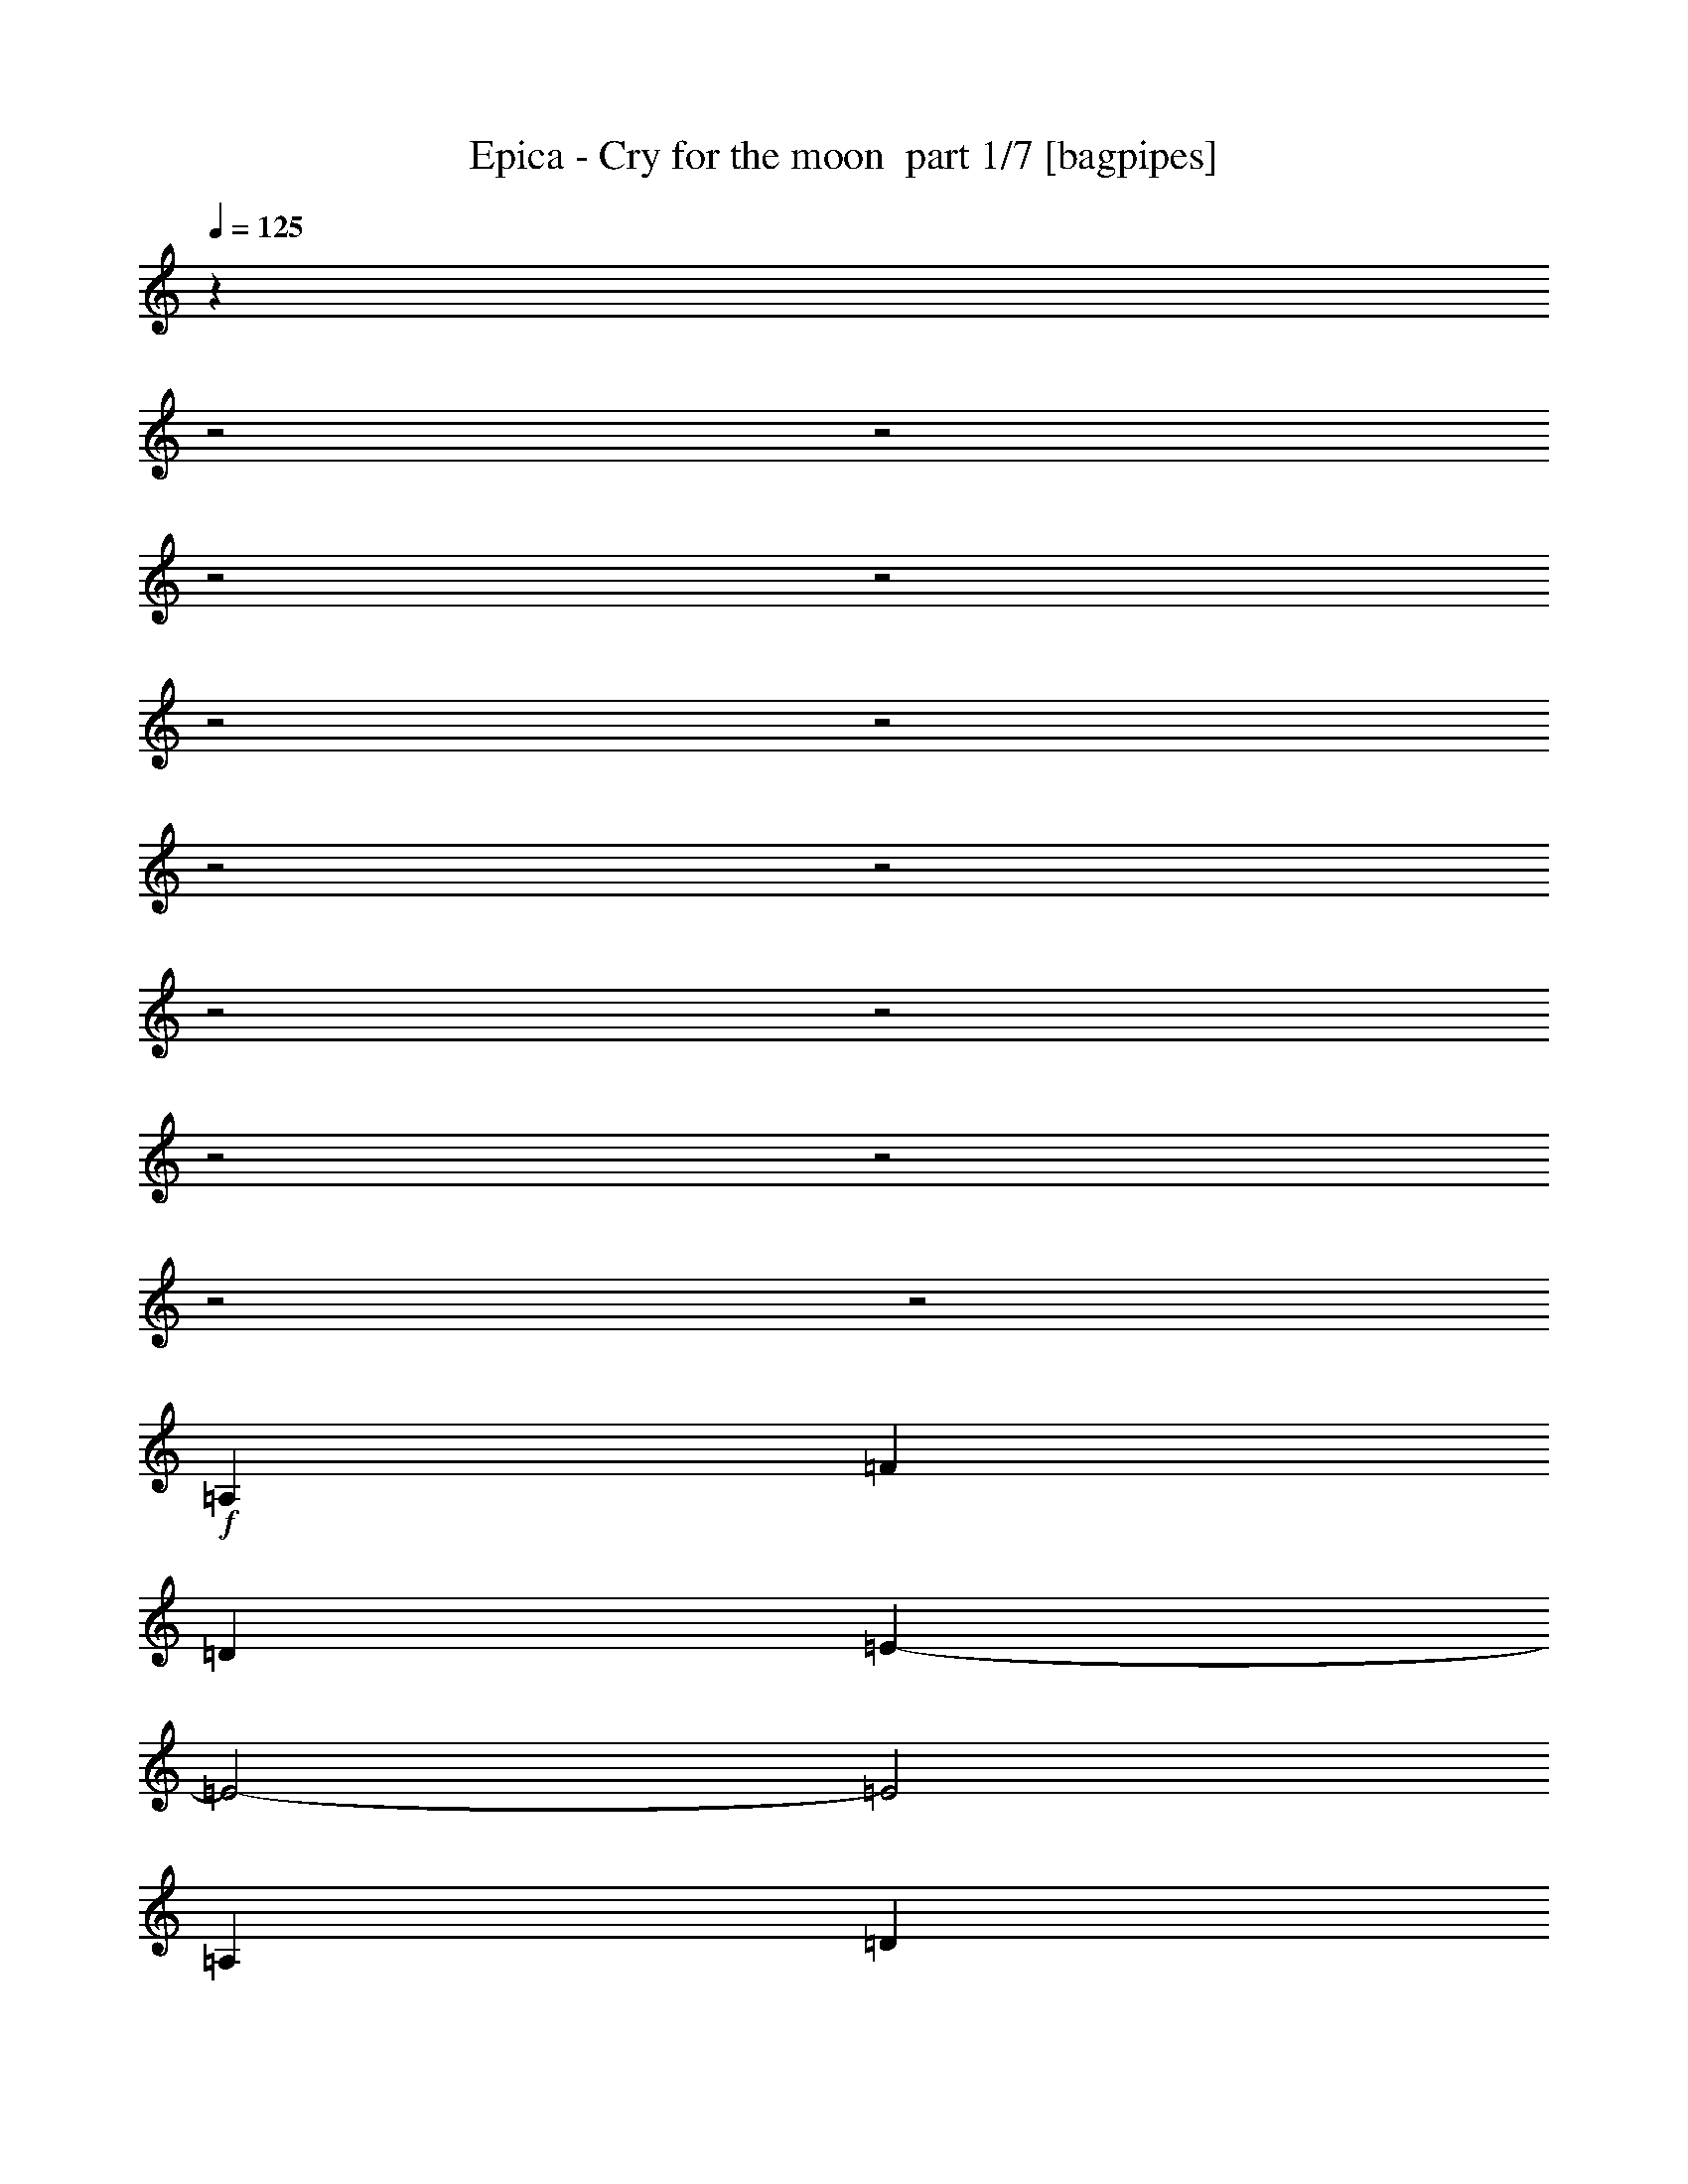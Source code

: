 % Produced with Bruzo's Transcoding Environment 2.0 alpha 
% Transcribed by Bruzo 

X:1
T: Epica - Cry for the moon  part 1/7 [bagpipes]
Z: Transcribed with BruTE 63
L: 1/4
Q: 125
K: C
z501/250
z2/1
z2/1
z2/1
z2/1
z2/1
z2/1
z2/1
z2/1
z2/1
z2/1
z2/1
z2/1
z2/1
z2/1
+f+
[=A,2667/4000]
[=F16003/8000]
[=D2667/4000]
[=E1067/400-]
[=E2/1-]
[=E2/1]
[=A,2667/2000]
[=D16003/8000]
[=G,2667/4000]
[=A,2667/1000]
[=F8001/4000]
[=D2667/4000]
[=E21341/8000-]
[=E2/1-]
[=E2/1]
[=A,2667/2000]
[=F8001/4000]
[=D2667/4000]
[=E21341/8000-]
[=E2/1-]
[=E2/1]
[=A,2667/2000]
[=D8001/4000]
[=G,2667/4000]
[=A,21337/8000]
[=F8001/4000]
[=D2667/4000]
[=E1067/400-]
[=E2/1-]
[=E2/1]
[=A,10669/8000]
[=F8001/4000]
[=D2667/4000]
[=E1667/500-]
[=E2/1]
[=F2667/2000]
[=G10669/8000]
[^A8001/4000]
[=G2667/4000]
[=A10669/4000-]
[=A2/1]
[=G2667/4000]
[=F2667/2000]
[=E10669/8000]
[=F8001/4000]
[=D2667/4000]
[=E1667/500-]
[=E2/1]
[=E2667/2000]
[=F10669/8000]
[=G2667/1000]
[=d2667/1000]
[^A8001/4000]
[=A2667/4000]
[=G2667/2000]
[=F10669/8000]
[=F1667/500-]
[=F2/1]
[=E6589/2000-]
[=E2/1]
z5651/8000
[=D2667/4000]
[=D2667/4000]
[=E2667/4000]
[=E2667/4000]
[=F2667/4000]
[=F2667/4000]
+mp+
[=E969/1600]
z5823/8000
+f+
[=E2667/4000]
[=E2667/4000]
[=F2667/4000]
[=F2667/4000]
[=E1067/1600]
[=E5253/4000]
z687/1000
[=A,2667/4000]
[=A,2667/4000]
[=D2667/4000]
[=D2667/4000]
[=E2667/4000]
[=E2667/4000]
+mp+
[=D5/8]
z1417/2000
+f+
[=F2667/4000]
[=F2667/4000]
[=E1291/2000]
z86/125
[=G1067/1600]
[=G2667/4000]
[=F5327/8000]
z5341/8000
[=D2667/4000]
[=D2667/4000]
[=E2667/4000]
[=E2667/4000]
[=F2667/4000]
[=F2667/4000]
[=E1031/1600]
z5513/8000
[=E2667/4000]
[=E2667/4000]
[=F2667/4000]
[=F1067/1600]
[=E2667/4000]
[=E2579/2000]
z2843/4000
[=A,2667/4000]
[=A,2667/4000]
[=D2667/4000]
[=D2667/4000]
[=E2667/4000]
[=E2667/4000]
[=D531/800]
z2679/4000
[=F2667/4000]
[=F2667/4000]
[=E2487/4000]
z1139/1600
[=G2667/4000]
[=G2667/4000]
[=F5137/8000]
z5531/8000
[^A2667/4000]
[^A2667/4000]
[=A2667/4000]
[=A2667/4000]
[=f2667/4000]
[=e2667/2000]
[=F2667/1000]
[=E1067/320-]
[=E2/1-]
[=E2/1]
[=G2667/4000]
[=G8001/4000]
[=A2667/4000]
[=A16003/8000]
[=A2667/4000]
[=A2667/1000]
[=d26673/8000-]
[=d2/1]
[=f2667/4000]
+mp+
[=e2667/4000]
+f+
[=d2667/4000]
+mp+
[=c2667/4000]
+f+
[=c2667/1000]
[=d16009/8000-]
[=d2/1-]
[=d2/1-]
[=d2/1]
[=d8001/4000]
+mp+
[=c2667/8000]
+f+
[^A2667/8000]
[=A8001/4000]
[=A2667/4000]
[=A21337/8000]
[=G8001/4000]
+mp+
[=F2667/4000]
+f+
[^A4001/2000-]
[^A2/1]
[=A2667/4000]
[=G2667/4000]
[=A21337/8000]
+mp+
[=d4001/2000-]
[=d2/1]
+f+
[=e2667/2000]
[=f2667/2000]
[=e2667/2000]
[=d2561/8000]
z18933/8000
z2/1
z2/1
z2/1
z2/1
z2/1
z2/1
z2/1
z2/1
z2/1
z2/1
z2/1
z2/1
z2/1
z2/1
z2/1
z2/1
z2/1
z2/1
z2/1
z2/1
z2/1
z2/1
z2/1
z2/1
z2/1
z2/1
z2/1
z2/1
z2/1
z2/1
z2/1
z2/1
z2/1
z2/1
z2/1
z2/1
z2/1
z2/1
z2/1
z2/1
z2/1
z2/1
z2/1
z2/1
z2/1
z2/1
z2/1
z2/1
z2/1
z2/1
z2/1
z2/1
z2/1
z2/1
z2/1
z2/1
z2/1
z2/1
z2/1
z2/1
z2/1
z2/1
z2/1
z2/1
z2/1
z2/1
z2/1
z2/1
z2/1
z2/1
z2/1
z2/1
[=A21339/8000-]
[=A2/1]
+mp+
[=G2667/4000]
+f+
[=A2667/2000]
[=A2667/2000]
[^A2667/4000]
+mp+
[=A2667/4000]
+f+
[=G2667/4000]
[=F79/125]
z1403/2000
[=F10669/8000]
+mp+
[=E2667/2000]
+f+
[^A2667/2000]
[=A4883/8000]
z1157/1600
[=A2667/2000]
[=d2667/4000]
[^c21213/8000]
z1349/1000
+mp+
[=A2667/800]
[=G2667/4000]
[=A2667/1000]
+f+
[^A2667/4000]
[=A2667/4000]
[=G2667/4000]
[=F2433/4000]
z2901/4000
[=F10669/8000]
[=E2667/2000]
+mp+
[^A2667/2000]
+f+
[=A5193/8000]
z219/320
[=F2667/2000]
[=E2667/4000]
[=G8001/8000]
[=F8001/8000]
[=C2667/4000]
[=D1067/1600]
[=D2667/4000]
[=D2667/4000]
[=E2667/4000]
[=E2667/4000]
[=F2667/4000]
[=F2667/4000]
+mp+
[=E303/500]
z291/400
+f+
[=E2667/4000]
[=E2667/4000]
[=F2667/4000]
[=F2667/4000]
[=E2667/4000]
[=E1051/800]
z5493/8000
[=A,2667/4000]
[=A,2667/4000]
[=D2667/4000]
[=D2667/4000]
[=E2667/4000]
[=E2667/4000]
+mp+
[=D5003/8000]
z1133/1600
+f+
[=F2667/4000]
[=F2667/4000]
[=E5167/8000]
z5501/8000
[=G2667/4000]
[=G2667/4000]
[=F5331/8000]
z2669/4000
[=D2667/4000]
[=D2667/4000]
[=E2667/4000]
[=E2667/4000]
[=F2667/4000]
[=F2667/4000]
[=E2579/4000]
z551/800
[=E2667/4000]
[=E2667/4000]
[=F2667/4000]
[=F2667/4000]
[=E2667/4000]
[=E129/100]
z5683/8000
[=A,2667/4000]
[=A,2667/4000]
[=D2667/4000]
[=D2667/4000]
[=E2667/4000]
[=E2667/4000]
[=D5313/8000]
z1071/1600
[=F2667/4000]
[=F2667/4000]
[=E4977/8000]
z5691/8000
[=G2667/4000]
[=G2667/4000]
[=F5141/8000]
z2691/800
z2/1
z2/1
z2/1
z2/1
z2/1
z2/1
z2/1
z2/1
z2/1
z2/1
z2/1
z2/1
z2/1
z2/1
z2/1
z2/1
z2/1
z2/1
z2/1
z2/1
z2/1
[=A10669/4000-]
[=A2/1]
+mp+
[=G2667/4000]
+f+
[=A2667/2000]
[=A10669/8000]
[^A2667/4000]
+mp+
[=A2667/4000]
+f+
[=G2667/4000]
[=F5079/8000]
z5589/8000
[=F2667/2000]
+mp+
[=E2667/2000]
+f+
[^A2667/2000]
[=A4907/8000]
z5761/8000
[=A10669/8000]
[=d2667/4000]
[^c5309/2000]
z673/500
+mp+
[=A2667/800]
[=G2667/4000]
[=A21337/8000]
+f+
[^A2667/4000]
[=A2667/4000]
[=G2667/4000]
[=F4889/8000]
z5779/8000
[=F2667/2000]
[=E2667/2000]
+mp+
[^A2667/2000]
+f+
[=A5217/8000]
z5451/8000
[=F10669/8000]
[=E2667/4000]
[=G8001/8000]
[=F8001/8000]
[=C2667/4000]
[=D2667/4000]
[=D2667/4000]
[=D2667/4000]
[=E2667/4000]
[=E2667/4000]
[=F2667/4000]
[=F2667/4000]
+mp+
[=E609/1000]
z5797/8000
+f+
[=E2667/4000]
[=E2667/4000]
[=F2667/4000]
[=F2667/4000]
[=E2667/4000]
[=E10533/8000]
z5469/8000
[=A,2667/4000]
[=A,2667/4000]
[=D2667/4000]
[=D2667/4000]
[=E2667/4000]
[=E2667/4000]
+mp+
[=D5027/8000]
z2821/4000
+f+
[=F2667/4000]
[=F2667/4000]
[=E519/800]
z2739/4000
[=G2667/4000]
[=G2667/4000]
[=F2427/4000]
z2907/4000
[=D2667/4000]
[=D2667/4000]
[=E2667/4000]
[=E2667/4000]
[=F2667/4000]
[=F2667/4000]
[=E2591/4000]
z5487/8000
[=E2667/4000]
[=E2667/4000]
[=F2667/4000]
[=F2667/4000]
[=E2667/4000]
[=E10343/8000]
z5659/8000
[=A,2667/4000]
[=A,2667/4000]
[=D2667/4000]
[=D2667/4000]
[=E2667/4000]
[=E2667/4000]
[=D4837/8000]
z729/1000
[=F2667/4000]
[=F2667/4000]
[=E5/8]
z1417/2000
[=G2667/4000]
[=G2667/4000]
[=F1291/2000]
z86/125
[^A2667/4000]
[^A2667/4000]
[=A2667/4000]
[=A2667/4000]
[=f2667/4000]
[=e5163/4000]
z10881/4000
z2/1
z2/1
z2/1
z2/1
z2/1
z2/1
z2/1
z2/1
z2/1
z2/1
z2/1
z2/1
z2/1
z2/1
z2/1
z2/1
z2/1
z2/1
z2/1
z2/1
z2/1
z2/1
z2/1
z2/1
z2/1
z2/1
z2/1
z2/1
z2/1
z2/1
z2/1
z2/1
z2/1
z2/1
z2/1
z2/1
z2/1
z2/1
[=A21339/8000-]
[=A2/1]
+mp+
[=G2667/4000]
+f+
[=A2667/2000]
[=A2667/2000]
[^A2667/4000]
+mp+
[=A2667/4000]
+f+
[=G2667/4000]
[=F5227/8000]
z5441/8000
[=F2667/2000]
+mp+
[=E2667/2000]
+f+
[^A10669/8000]
[=A2527/4000]
z2807/4000
[=A2667/2000]
[=d2667/4000]
[^c5221/2000]
z139/100
+mp+
[=A26671/8000]
[=G2667/4000]
[=A2667/1000]
+f+
[^A2667/4000]
[=A2667/4000]
[=G2667/4000]
[=F5037/8000]
z5631/8000
[=F2667/2000]
[=E2667/2000]
+mp+
[^A10669/8000]
+f+
[=A76/125]
z1451/2000
[=F2667/2000]
[=E2667/4000]
[=G8001/8000]
[=F8001/8000]
[=F2667/4000]
[=F2667/2000]
[=B26671/8000]
[=A2667/4000]
[=B2667/1000]
[=c2667/4000]
+mp+
[=B2667/4000]
+f+
[=A2667/4000]
+mp+
[=G4847/8000]
z5821/8000
+f+
[=G2667/2000]
[^F2667/2000]
[=c10669/8000]
+mp+
[=B2587/4000]
z2747/4000
+f+
[=B2667/2000]
[=e2667/4000]
+mp+
[^d5251/2000]
z11/8
+f+
[=B26671/8000]
+mp+
[=A2667/4000]
+f+
[=B2667/1000]
[=c2667/4000]
[=B2667/4000]
+mp+
[=A2667/4000]
+f+
[=G2667/4000]
[=G10323/8000]
z5679/8000
[^F10669/8000]
[=A2667/2000]
[^F2667/4000]
+mp+
[=G8001/8000]
+f+
[=G8001/8000]
[^F2667/4000]
[=A8001/8000]
+mp+
[=G8001/8000]
+f+
[^F2667/4000]
+mp+
[=B8001/4000]
[=e2667/4000]
[^d16003/8000]
[=c2667/8000]
[=A2667/8000]
[=B2667/1000]
+f+
[=c2667/4000]
+mp+
[=B2667/4000]
+f+
[=A2667/4000]
[=G2667/2000]
[=E5299/8000]
z37/16
z2/1
z2/1

X:2
T: Epica - Cry for the moon  part 2/7 [bardic]
Z: Transcribed with BruTE 94
L: 1/4
Q: 125
K: C
z4269/1600
z2/1
z2/1
z2/1
z2/1
+p+
[=A,4231/1600-=D4231/1600-]
[=A,2/1-=D2/1-]
[=A,2/1-=D2/1-]
[=A,2/1-=D2/1-]
[=A,2/1-=D2/1-]
[=A,2/1-=D2/1-]
[=A,2/1-=D2/1-]
[=A,2/1-=D2/1-]
[=A,2/1=D2/1]
z1383/2000
[=A,2667/4000]
[=F16003/8000]
[=D2667/4000]
[=E1067/400-]
[=E2/1-]
[=E2/1]
[=A,2667/2000]
[=D16003/8000]
[=G,2667/4000]
[=A,2667/1000]
[=F8001/4000]
[=D2667/4000]
[=E21341/8000-]
[=E2/1-]
[=E2/1]
[=A,2667/2000]
[=F8001/4000]
[=D2667/4000]
[=E21341/8000-]
[=E2/1-]
[=E2/1]
[=A,2667/2000]
[=D8001/4000]
[=G,2667/4000]
[=A,2667/2000-]
[=C,10669/8000=A,10669/8000]
[^A,8001/4000-=F8001/4000]
[=D2667/4000^A,2667/4000-]
[=E1067/400-^A,1067/400-]
[=E2/1-^A,2/1-]
[=E2/1^A,2/1]
[=A,10669/8000]
[=F8001/4000]
[=D2667/4000]
[=E1667/500-]
[=E2/1]
[=F2667/2000]
[=G10669/8000]
[^A8001/4000]
[=G2667/4000]
[=A10669/4000-]
[=A2/1]
[=G2667/4000]
[=F2667/2000]
[=E10669/8000]
[=F8001/4000]
[=D2667/4000]
[=E1667/500-]
[=E2/1]
[=E2667/2000]
[=F10669/8000]
[=G2667/1000]
[=d2667/1000]
[^A8001/4000]
[=A2667/4000]
[=G2667/2000]
[=F10669/8000]
[=F1667/500-]
[=F2/1]
[=E6589/2000-]
[=E2/1]
z5651/8000
+f+
[=D2667/4000=F2667/4000]
[=D2667/4000=F2667/4000]
[=E2667/4000=F2667/4000]
[=E2667/4000=F2667/4000]
[=F2667/4000]
[=F2667/4000]
[=E969/1600=F969/1600]
z5823/8000
[=E2667/4000]
[=E2667/4000]
[=E2667/4000=F2667/4000]
[=E2667/4000=F2667/4000]
[=E1067/1600]
[=E5253/4000]
z687/1000
[=A,2667/4000^A2667/4000]
[=A,2667/4000^A2667/4000]
[=D2667/4000^A2667/4000]
[=D2667/4000^A2667/4000]
[=E2667/4000^A2667/4000]
[=E2667/4000^A2667/4000]
[=D5/8^A5/8]
z1417/2000
[=F2667/4000^c2667/4000]
[=F2667/4000^c2667/4000]
[=E1291/2000^c1291/2000]
z86/125
[=G1067/1600^c1067/1600]
[=G2667/4000^c2667/4000]
[=F5327/8000^c5327/8000]
z5341/8000
[=D2667/4000=F2667/4000]
[=D2667/4000=F2667/4000]
[=E2667/4000=F2667/4000]
[=E2667/4000=F2667/4000]
[=F2667/4000]
[=F2667/4000]
[=E1031/1600=F1031/1600]
z5513/8000
[=E2667/4000]
[=E2667/4000]
[=E2667/4000=F2667/4000]
[=E1067/1600=F1067/1600]
[=E2667/4000]
[=E2579/2000]
z2843/4000
[=A,2667/4000^A2667/4000]
[=A,2667/4000^A2667/4000]
[=D2667/4000^A2667/4000]
[=D2667/4000^A2667/4000]
[=E2667/4000^A2667/4000]
[=E2667/4000^A2667/4000]
[=D531/800^A531/800]
z2679/4000
[=F2667/4000^c2667/4000]
[=F2667/4000^c2667/4000]
[=E2487/4000^c2487/4000]
z1139/1600
[=G2667/4000^c2667/4000]
[=G2667/4000^c2667/4000]
[=F5137/8000^c5137/8000]
z5531/8000
[^A2667/4000]
[^A2667/4000]
[=A2667/4000]
[=G2667/4000=A2667/4000]
[=A2667/4000=f2667/4000]
[=G10299/8000=e10299/8000]
z5433/2000
z2/1
z2/1
z2/1
z2/1
z2/1
z2/1
z2/1
z2/1
z2/1
z2/1
z2/1
z2/1
+p+
[=F8001/4000]
[=D2667/4000]
[=E413/125-]
[=E2/1-]
[=E2/1]
z5577/8000
[=D1667/500-]
[=D2/1]
[=F8001/4000]
[=D1067/1600]
[=E1067/400-]
[=E2/1-]
[=E2/1]
[=A,2667/2000]
[=F16003/8000]
[=D2667/4000-]
[=E2667/2000=D2667/2000-]
[=A2667/2000=D2667/2000-]
[=G2667/4000=D2667/4000-]
[=F2667/4000=D2667/4000-]
[=E4001/2000-=D4001/2000-]
[=E2/1=D2/1]
[=d2667/8000]
+pp+
[=d2667/8000]
+p+
[=a2667/8000]
+pp+
[=d2667/8000]
+p+
[^a667/2000]
+pp+
[=d2667/8000]
+p+
[=g2667/8000]
[=a2667/8000]
[=d2667/8000]
[=f2667/8000]
[=g2667/8000]
+pp+
[=d2667/8000]
+p+
[=e2667/8000]
+pp+
[=d2667/8000]
+p+
[=f2667/8000]
+pp+
[=d2667/8000]
+p+
[=d2667/8000]
[=d2667/8000]
[=a2667/8000]
+pp+
[=d2667/8000]
+p+
[^a2667/8000]
+pp+
[=d2667/8000]
+p+
[=g2667/8000]
[=a2667/8000]
+pp+
[=d2667/8000]
+p+
[=f2667/8000]
[=g2667/8000]
+pp+
[=d2667/8000]
+p+
[=f2667/4000]
[=e2667/4000]
[=d2667/8000]
+pp+
[=d2667/8000]
+p+
[=a2667/8000]
+pp+
[=d2667/8000]
+p+
[^a667/2000]
+pp+
[=d2667/8000]
+p+
[=g2667/8000]
[=a2667/8000]
+pp+
[=d2667/8000]
+p+
[=f2667/8000]
[=g2667/8000]
+pp+
[=d2667/8000]
+p+
[=e2667/8000]
+pp+
[=d2667/8000]
+p+
[=f2667/8000]
+pp+
[=d2667/8000]
+p+
[=d2667/8000]
+pp+
[=d2667/8000]
+p+
[=a2667/8000]
+pp+
[=d2667/8000]
+p+
[^a2667/8000]
+pp+
[=d2667/8000]
+p+
[=g2667/8000]
[=a2667/8000]
+pp+
[=d2667/8000]
+p+
[=f2667/8000]
[=g2667/8000]
+pp+
[=d2667/8000]
+p+
[=f2667/4000]
[=e2667/4000]
[=d2667/8000]
+pp+
[=d2667/8000]
+p+
[=a2667/8000]
+pp+
[=d667/2000]
+p+
[^a2667/8000]
+pp+
[=d2667/8000]
+p+
[=g2667/8000]
[=a2667/8000]
[=d2667/8000]
[=f2667/8000]
[=g2667/8000]
+pp+
[=d2667/8000]
+p+
[=e2667/8000]
+pp+
[=d2667/8000]
+p+
[=f2667/8000]
+pp+
[=d2667/8000]
+p+
[=d2667/8000]
[=d2667/8000]
[=a2667/8000]
+pp+
[=d2667/8000]
+p+
[^a2667/8000]
+pp+
[=d2667/8000]
+p+
[=g2667/8000]
[=a2667/8000]
+pp+
[=d2667/8000]
+p+
[=f2667/8000]
[=g2667/8000]
+pp+
[=d2667/8000]
+p+
[=f2667/4000]
[=e2667/4000]
[=d2667/8000]
+pp+
[=d2667/8000]
+p+
[=a2667/8000]
+pp+
[=d667/2000]
+p+
[^a2667/8000]
+pp+
[=d2667/8000]
+p+
[=g2667/8000]
[=a2667/8000]
[=d2667/8000]
[=f2667/8000]
[=g2667/8000]
+pp+
[=d2667/8000]
+p+
[=e2667/8000]
+pp+
[=d2667/8000]
+p+
[=f2667/8000]
+pp+
[=d2667/8000]
+p+
[=d2667/8000]
[=d2667/8000]
[=a2667/8000]
+pp+
[=d2667/8000]
+p+
[^a2667/8000]
+pp+
[=d2667/8000]
+p+
[=g2667/8000]
[=a2667/8000]
+pp+
[=d2667/8000]
+p+
[=f2667/8000]
[=g2667/8000]
+pp+
[=d2667/8000]
+p+
[=f2667/4000]
[=e2667/4000]
[^a2667/8000]
+pp+
[^A2667/8000]
+p+
[=f667/2000]
+pp+
[^A2667/8000]
+p+
[^f2667/8000]
+pp+
[^A2667/8000]
+p+
[^d2667/8000]
[=f2667/8000]
[^A2667/8000]
[^c2667/8000]
[^d2667/8000]
+pp+
[^A2667/8000]
+p+
[=c2667/8000]
+pp+
[^A2667/8000]
+p+
[^c2667/8000]
+pp+
[^A2667/8000]
+p+
[^a2667/8000]
[^A2667/8000]
[=f2667/8000]
+pp+
[^A2667/8000]
+p+
[^f2667/8000]
+pp+
[^A2667/8000]
+p+
[^d2667/8000]
[=f2667/8000]
+pp+
[^A2667/8000]
+p+
[^c2667/8000]
[^d2667/8000]
+pp+
[^A2667/8000]
+p+
[^c2667/4000]
[=c2667/4000]
[^a2667/8000]
+pp+
[^A667/2000]
+p+
[=f2667/8000]
+pp+
[^A2667/8000]
+p+
[^f2667/8000]
+pp+
[^A2667/8000]
+p+
[^d2667/8000]
[=f2667/8000]
[^A2667/8000]
[^c2667/8000]
[^d2667/8000]
+pp+
[^A2667/8000]
+p+
[=c2667/8000]
+pp+
[^A2667/8000]
+p+
[^c2667/8000]
+pp+
[^A2667/8000]
+p+
[^a2667/8000]
[^A2667/8000]
[=f2667/8000]
+pp+
[^A2667/8000]
+p+
[^f2667/8000]
+pp+
[^A2667/8000]
+p+
[^d2667/8000]
[=f2667/8000]
+pp+
[^A2667/8000]
+p+
[^c2667/8000]
[^d2667/8000]
+pp+
[^A2667/8000]
+p+
[^f2667/4000]
[=f2667/4000]
[=d2667/8000]
+pp+
[=d667/2000]
+p+
[=a2667/8000]
+pp+
[=d2667/8000]
+p+
[^a2667/8000]
+pp+
[=d2667/8000]
+p+
[=g2667/8000]
[=a2667/8000]
[=d2667/8000]
[=f2667/8000]
[=g2667/8000]
+pp+
[=d2667/8000]
+p+
[=e2667/8000]
+pp+
[=d2667/8000]
+p+
[=f2667/8000]
+pp+
[=d2667/8000]
+p+
[=d2667/8000]
[=d2667/8000]
[=a2667/8000]
+pp+
[=d2667/8000]
+p+
[^a2667/8000]
+pp+
[=d2667/8000]
+p+
[=g2667/8000]
[=a2667/8000]
+pp+
[=d2667/8000]
+p+
[=f2667/8000]
[=g2667/8000]
+pp+
[=d2667/8000]
+p+
[=f2667/4000]
[=e2667/4000]
[=d667/2000]
+pp+
[=d2667/8000]
+p+
[=a2667/8000]
+pp+
[=d2667/8000]
+p+
[^a2667/8000]
+pp+
[=d2667/8000]
+p+
[=g2667/8000]
[=a2667/8000]
[=d2667/8000]
[=f2667/8000]
[=g2667/8000]
+pp+
[=d2667/8000]
+p+
[=e2667/8000]
+pp+
[=d2667/8000]
+p+
[=f2667/8000]
+pp+
[=d2667/8000]
+p+
[=d2667/8000]
[=d2667/8000]
[=a2667/8000]
+pp+
[=d2667/8000]
+p+
[^a2667/8000]
+pp+
[=d2667/8000]
+p+
[=g2667/8000]
[=a2667/8000]
[=d2667/8000]
[=d2667/8000]
[=a2667/8000]
+pp+
[=d2667/8000]
+p+
[^a2667/8000]
+pp+
[=d2667/8000]
+p+
[=g1067/1600]
[=g1667/500-]
[=g2/1]
[=a6657/2000-]
[=a2/1]
z5347/1600
z2/1
z2/1
z2/1
z2/1
z2/1
z2/1
z2/1
z2/1
z2/1
[=d2667/4000]
[=d2667/8000]
[=e2667/8000]
[=f2667/8000]
[=e2667/8000]
[=d2667/4000]
+pp+
[=d2667/8000]
+p+
[=c2667/8000]
+pp+
[=d2667/8000]
+p+
[=A2667/1600]
[=d2667/4000]
[=d2667/8000]
[=e2667/8000]
[=f2667/8000]
[=e2667/8000]
[=d8001/8000]
[=d2667/8000]
[=A2667/8000]
[=d2667/8000]
[=c1067/1600]
[=d2667/4000]
[=d2667/4000]
[=d2667/8000]
[=e2667/8000]
[=f2667/8000]
[=e2667/8000]
[=d2667/4000]
+pp+
[=d2667/8000]
+p+
[=c2667/8000]
+pp+
[=d2667/8000]
+p+
[=A2667/1600]
[=c26673/8000-]
[=c2/1]
[^A1667/500-]
[^A2/1]
[=A20903/8000]
z5767/8000
[=F2667/8000]
[=F2667/8000]
[=F1067/1600]
[=E2667/4000]
[=F2667/4000]
[=E2667/4000]
[=A2667/4000]
[=E1307/2000]
z17/25
[=F2667/8000]
[=F2667/8000]
[=F2667/4000]
[=E2667/4000]
[=F2667/4000]
[=E2667/4000]
[=A2667/4000]
[=E79/125]
z16287/8000
z2/1
z2/1
z2/1
[^c21213/8000]
z5457/8000
[=F667/2000]
[=F2667/8000]
[=F2667/4000]
[=E2667/4000]
[=F2667/4000]
[=E2667/4000]
[=A2667/4000]
[=E2519/4000]
z563/800
[=F2667/8000]
[=F2667/8000]
[=F2667/4000]
[=E2667/4000]
[=F2667/4000]
[=E2667/4000]
[=A2667/4000]
[=E2433/4000]
z9571/4000
z2/1
z2/1
[=F2667/8000]
[=D2667/8000]
[=E2667/8000]
[=F2667/8000]
[=G2667/8000]
[=F2667/8000]
[=E2667/8000]
[=D2667/8000]
[=C2667/8000]
[=D2071/1600]
z353/500
+f+
[=D2667/4000=F2667/4000]
[=D2667/4000=F2667/4000]
[=E2667/4000=F2667/4000]
[=E2667/4000=F2667/4000]
[=F2667/4000]
[=F2667/4000]
[=E303/500=F303/500]
z291/400
[=E2667/4000]
[=E2667/4000]
[=E2667/4000=F2667/4000]
[=E2667/4000=F2667/4000]
[=E2667/4000]
[=E1051/800]
z5493/8000
[=A,2667/4000^A2667/4000]
[=A,2667/4000^A2667/4000]
[=D2667/4000^A2667/4000]
[=D2667/4000^A2667/4000]
[=E2667/4000^A2667/4000]
[=E2667/4000^A2667/4000]
[=D5003/8000^A5003/8000]
z1133/1600
[=F2667/4000^c2667/4000]
[=F2667/4000^c2667/4000]
[=E5167/8000^c5167/8000]
z5501/8000
[=G2667/4000^c2667/4000]
[=G2667/4000^c2667/4000]
[=F5331/8000^c5331/8000]
z2669/4000
[=D2667/4000=F2667/4000]
[=D2667/4000=F2667/4000]
[=E2667/4000=F2667/4000]
[=E2667/4000=F2667/4000]
[=F2667/4000]
[=F2667/4000]
[=E2579/4000=F2579/4000]
z551/800
[=E2667/4000]
[=E2667/4000]
[=E2667/4000=F2667/4000]
[=E2667/4000=F2667/4000]
[=E2667/4000]
[=E129/100]
z5683/8000
[=A,2667/4000^A2667/4000]
[=A,2667/4000^A2667/4000]
[=D2667/4000^A2667/4000]
[=D2667/4000^A2667/4000]
[=E2667/4000^A2667/4000]
[=E2667/4000^A2667/4000]
[=D5313/8000^A5313/8000]
z1071/1600
[=F2667/4000^c2667/4000]
[=F2667/4000^c2667/4000]
[=E4977/8000^c4977/8000]
z5691/8000
[=G2667/4000^c2667/4000]
[=G2667/4000^c2667/4000]
[=F5141/8000^c5141/8000]
z16211/8000
z2/1
z2/1
z2/1
z2/1
z2/1
z2/1
z2/1
+p+
[=d2667/4000]
[=d2667/8000]
[=e2667/8000]
[=f2667/8000]
[=e2667/8000]
[=d2667/4000]
+pp+
[=d2667/8000]
+p+
[=c2667/8000]
+pp+
[=d2667/8000]
+p+
[=A1667/1000]
[=d2667/4000]
[=d2667/8000]
[=e2667/8000]
[=f2667/8000]
[=e2667/8000]
[=d8001/8000]
[=d2667/8000]
[=A2667/8000]
[=d2667/8000]
[=c2667/4000]
[=d2667/4000]
[=d2667/4000]
[=d2667/8000]
[=e2667/8000]
[=f2667/8000]
[=e2667/8000]
[=d2667/4000]
+pp+
[=d2667/8000]
+p+
[=c2667/8000]
+pp+
[=d2667/8000]
+p+
[=A1667/1000]
[=c1667/500-]
[=c2/1]
[^A26673/8000-]
[^A2/1]
[=A10463/4000]
z359/500
[=F2667/8000]
[=F2667/8000]
[=F2667/4000]
[=E2667/4000]
[=F2667/4000]
[=E2667/4000]
[=A2667/4000]
[=E1313/2000]
z677/1000
[=F2667/8000]
[=F2667/8000]
[=F1067/1600]
[=E2667/4000]
[=F2667/4000]
[=E2667/4000]
[=A2667/4000]
[=E5079/8000]
z2033/1000
z2/1
z2/1
z2/1
[^c5309/2000]
z2717/4000
[=F2667/8000]
[=F2667/8000]
[=F2667/4000]
[=E2667/4000]
[=F2667/4000]
[=E2667/4000]
[=A2667/4000]
[=E2531/4000]
z2803/4000
[=F667/2000]
[=F2667/8000]
[=F2667/4000]
[=E2667/4000]
[=F2667/4000]
[=E2667/4000]
[=A2667/4000]
[=E4889/8000]
z19119/8000
z2/1
z2/1
[=F2667/8000]
[=D2667/8000]
[=E2667/8000]
[=F2667/8000]
[=G2667/8000]
[=F2667/8000]
[=E2667/8000]
[=D2667/8000]
[=C2667/8000]
[=D5189/4000]
z703/1000
+f+
[=D2667/4000=F2667/4000]
[=D2667/4000=F2667/4000]
[=E2667/4000=F2667/4000]
[=E2667/4000=F2667/4000]
[=F2667/4000]
[=F2667/4000]
[=E609/1000=F609/1000]
z5797/8000
[=E2667/4000]
[=E2667/4000]
[=E2667/4000=F2667/4000]
[=E2667/4000=F2667/4000]
[=E2667/4000]
[=E10533/8000]
z5469/8000
[=A,2667/4000^A2667/4000]
[=A,2667/4000^A2667/4000]
[=D2667/4000^A2667/4000]
[=D2667/4000^A2667/4000]
[=E2667/4000^A2667/4000]
[=E2667/4000^A2667/4000]
[=D5027/8000^A5027/8000]
z2821/4000
[=F2667/4000^c2667/4000]
[=F2667/4000^c2667/4000]
[=E519/800^c519/800]
z2739/4000
[=G2667/4000^c2667/4000]
[=G2667/4000^c2667/4000]
[=F2427/4000^c2427/4000]
z2907/4000
[=D2667/4000=F2667/4000]
[=D2667/4000=F2667/4000]
[=E2667/4000=F2667/4000]
[=E2667/4000=F2667/4000]
[=F2667/4000]
[=F2667/4000]
[=E2591/4000=F2591/4000]
z5487/8000
[=E2667/4000]
[=E2667/4000]
[=E2667/4000=F2667/4000]
[=E2667/4000=F2667/4000]
[=E2667/4000]
[=E10343/8000]
z5659/8000
[=A,2667/4000^A2667/4000]
[=A,2667/4000^A2667/4000]
[=D2667/4000^A2667/4000]
[=D2667/4000^A2667/4000]
[=E2667/4000^A2667/4000]
[=E2667/4000^A2667/4000]
[=D4837/8000^A4837/8000]
z729/1000
[=F2667/4000^c2667/4000]
[=F2667/4000^c2667/4000]
[=E5/8^c5/8]
z1417/2000
[=G2667/4000^c2667/4000]
[=G2667/4000^c2667/4000]
[=F1291/2000^c1291/2000]
z86/125
[^A2667/4000]
[^A2667/4000]
[=A2667/4000]
[=G2667/4000=A2667/4000]
[=A2667/4000=f2667/4000]
[=G10669/8000=e10669/8000]
+p+
[=d2667/8000]
+pp+
[=d2667/8000]
+p+
[=a2667/8000]
+pp+
[=d2667/8000]
+p+
[^a2667/8000]
+pp+
[=d2667/8000]
+p+
[=g2667/8000]
[=a2667/8000]
[=d2667/8000]
[=f2667/8000]
[=g2667/8000]
+pp+
[=d2667/8000]
+p+
[=e2667/8000]
+pp+
[=d2667/8000]
+p+
[=f2667/8000]
+pp+
[=d2667/8000]
+p+
[=d2667/8000]
[=d2667/8000]
[=a2667/8000]
+pp+
[=d2667/8000]
+p+
[^a2667/8000]
+pp+
[=d2667/8000]
+p+
[=g2667/8000]
[=a2667/8000]
+pp+
[=d2667/8000]
+p+
[=f2667/8000]
[=g2667/8000]
+pp+
[=d2667/8000]
+p+
[=f2667/4000]
[=e1067/1600]
[=d2667/8000]
+pp+
[=d2667/8000]
+p+
[=a2667/8000]
+pp+
[=d2667/8000]
+p+
[^a2667/8000]
+pp+
[=d2667/8000]
+p+
[=g2667/8000]
[=a2667/8000]
[=d2667/8000]
[=f2667/8000]
[=g2667/8000]
+pp+
[=d2667/8000]
+p+
[=e2667/8000]
+pp+
[=d2667/8000]
+p+
[=f2667/8000]
+pp+
[=d2667/8000]
+p+
[=d2667/8000]
[=d2667/8000]
[=a2667/8000]
+pp+
[=d2667/8000]
+p+
[^a2667/8000]
+pp+
[=d2667/8000]
+p+
[=g2667/8000]
[=a2667/8000]
+pp+
[=d2667/8000]
+p+
[=f2667/8000]
[=g2667/8000]
+pp+
[=d2667/8000]
+p+
[=f1067/1600]
[=e2667/4000]
[^a2667/8000]
+pp+
[^A2667/8000]
+p+
[=f2667/8000]
+pp+
[^A2667/8000]
+p+
[^f2667/8000]
+pp+
[^A2667/8000]
+p+
[^d2667/8000]
[=f2667/8000]
[^A2667/8000]
[^c2667/8000]
[^d2667/8000]
+pp+
[^A2667/8000]
+p+
[=c2667/8000]
+pp+
[^A2667/8000]
+p+
[^c2667/8000]
+pp+
[^A2667/8000]
+p+
[^a2667/8000]
[^A2667/8000]
[=f2667/8000]
+pp+
[^A2667/8000]
+p+
[^f2667/8000]
+pp+
[^A2667/8000]
+p+
[^d2667/8000]
[=f2667/8000]
+pp+
[^A2667/8000]
+p+
[^c2667/8000]
[^d2667/8000]
+pp+
[^A2667/8000]
+p+
[^c1067/1600]
[=c2667/4000]
[^a2667/8000]
+pp+
[^A2667/8000]
+p+
[=f2667/8000]
+pp+
[^A2667/8000]
+p+
[^f2667/8000]
+pp+
[^A2667/8000]
+p+
[^d2667/8000]
[=f2667/8000]
[^A2667/8000]
[^c2667/8000]
[^d2667/8000]
+pp+
[^A2667/8000]
+p+
[=c2667/8000]
+pp+
[^A2667/8000]
+p+
[^c2667/8000]
+pp+
[^A2667/8000]
+p+
[^a2667/8000]
[^A2667/8000]
[=f2667/8000]
+pp+
[^A2667/8000]
+p+
[^f2667/8000]
+pp+
[^A2667/8000]
+p+
[^d2667/8000]
[=f2667/8000]
+pp+
[^A2667/8000]
+p+
[^c2667/8000]
[^d2667/8000]
+pp+
[^A2667/8000]
+p+
[^c1067/1600]
[=c2667/4000]
[^f2667/4000]
[=f2667/4000]
[=d2667/8000]
+pp+
[=d2667/8000]
+p+
[=a2667/8000]
+pp+
[=d2667/8000]
+p+
[^a2667/8000]
+pp+
[=d2667/8000]
+p+
[=g2667/8000]
[=a2667/8000]
[=d2667/8000]
[=f2667/8000]
[=g2667/8000]
+pp+
[=d2667/8000]
+p+
[=e2667/8000]
+pp+
[=d2667/8000]
+p+
[=f2667/8000]
+pp+
[=d2667/8000]
+p+
[=d2667/8000]
[=d2667/8000]
[=a2667/8000]
+pp+
[=d2667/8000]
+p+
[^a2667/8000]
+pp+
[=d2667/8000]
+p+
[=g2667/8000]
[=a667/2000]
+pp+
[=d2667/8000]
+p+
[=f2667/8000]
[=g2667/8000]
+pp+
[=d2667/8000]
+p+
[=f2667/4000]
[=e2667/4000]
[=d2667/8000]
+pp+
[=d2667/8000]
+p+
[=a2667/8000]
+pp+
[=d2667/8000]
+p+
[^a2667/8000]
+pp+
[=d2667/8000]
+p+
[=g2667/8000]
[=a2667/8000]
[=d2667/8000]
[=f2667/8000]
[=g2667/8000]
+pp+
[=d2667/8000]
+p+
[=e2667/8000]
+pp+
[=d2667/8000]
+p+
[=f2667/8000]
+pp+
[=d2667/8000]
+p+
[=d2667/8000]
[=d2667/8000]
[=a2667/8000]
+pp+
[=d2667/8000]
+p+
[^a2667/8000]
+pp+
[=d2667/8000]
+p+
[=g2667/8000]
[=a667/2000]
[=d2667/8000]
[=d2667/8000]
[=a2667/8000]
+pp+
[=d2667/8000]
+p+
[^a2667/8000]
+pp+
[=d2667/8000]
+p+
[=g2667/4000]
[=g1667/500-]
[=g2/1]
[=a31747/8000-]
[=a2/1-]
[=a2/1]
z1399/2000
[=F2667/8000]
[=F2667/8000]
[=F2667/4000]
[=E2667/4000]
[=F2667/4000]
[=E2667/4000]
[=A1067/1600]
[=E4899/8000]
z5769/8000
[=F2667/8000]
[=F2667/8000]
[=F2667/4000]
[=E2667/4000]
[=F2667/4000]
[=E2667/4000]
[=A2667/4000]
[=E5227/8000]
z4029/2000
z2/1
z2/1
z2/1
[^c5221/2000]
z2893/4000
[=F2667/8000]
[=F2667/8000]
[=F2667/4000]
[=E2667/4000]
[=F2667/4000]
[=E2667/4000]
[=A1067/1600]
[=E5209/8000]
z5459/8000
[=F2667/8000]
[=F2667/8000]
[=F2667/4000]
[=E2667/4000]
[=F2667/4000]
[=E2667/4000]
[=A2667/4000]
[=E5037/8000]
z18971/8000
z2/1
z2/1
[=F2667/8000]
[=D2667/8000]
[=E2667/8000]
[=F2667/8000]
[=G2667/8000]
[=F2667/8000]
[=E2667/8000]
[=D2667/8000]
[=C2667/8000]
[=D5263/4000]
z1369/2000
[=G2667/8000]
[=G2667/8000]
[=G2667/4000]
[^F2667/4000]
[=G2667/4000]
[^F1067/1600]
[=B2667/4000]
[^F5019/8000]
z5649/8000
[=G2667/8000]
[=G2667/8000]
[=G2667/4000]
[^F2667/4000]
[=G2667/4000]
[^F2667/4000]
[=B2667/4000]
[^F4847/8000]
z1031/500
z2/1
z2/1
z2/1
[^d5251/2000]
z2833/4000
[=G2667/8000]
[=G2667/8000]
[=G2667/4000]
[^F2667/4000]
[=G2667/4000]
[^F1067/1600]
[=B2667/4000]
[^F5329/8000]
z5339/8000
[=G2667/8000]
[=G2667/8000]
[=G2667/4000]
[^F2667/4000]
[=G2667/4000]
[^F2667/4000]
[=B2667/4000]
[^F5157/8000]
z18851/8000
z2/1
z2/1
[=G2667/8000]
[=E2667/8000]
[^F2667/8000]
[=G2667/8000]
[=A2667/8000]
[=G2667/8000]
[^F2667/8000]
[=E2667/8000]
[=D2667/8000]
[=E5323/4000]
z5339/1600
z2/1
[=G2667/1000]
[=A2667/4000]
[=G2667/4000]
[^F2667/4000]
[=E4967/8000]
z59/16
z2/1
z2/1

X:3
T: Epica - Cry for the moon  part 3/7 [flute]
Z: Transcribed with BruTE 30
L: 1/4
Q: 125
K: C
+p+
[=A,8039/4000-]
[=A,2/1-]
[=A,2/1-]
[=A,2/1-]
[=A,2/1-]
[=A,2/1-]
[=A,2/1-]
[=A,2/1-]
[=A,2/1-]
[=A,2/1-]
[=A,2/1-]
[=A,2/1-]
[=A,2/1-]
[=A,2/1-]
[=A,2/1-]
[=A,2/1-]
[=A,2/1-]
[=A,2/1-]
[=A,2/1-]
[=A,2/1-]
[=A,2/1-]
[=A,2/1-]
[=A,2/1-]
[=A,2/1-]
[=A,2/1-]
[=A,2/1-]
[=A,2/1-]
[=A,2/1-]
[=A,2/1-]
[=A,2/1-]
[=A,2/1-]
[=A,2/1-]
[=A,2/1-]
[=A,2/1-]
[=A,2/1-]
[=A,2/1]
[=C,10669/8000=C10669/8000]
[^A,4269/1600-]
[^A,2/1-]
[^A,2/1-]
[^A,2/1-]
[^A,2/1]
[=C,4269/1600-=C4269/1600-]
[=C,2/1-=C2/1-]
[=C,2/1-=C2/1-]
[=C,2/1-=C2/1-]
[=C,2/1=C2/1]
[=G,4269/1600-]
[=G,2/1-]
[=G,2/1-]
[=G,2/1-]
[=G,2/1]
[=C,10669/4000-=C10669/4000-]
[=C,2/1-=C2/1-]
[=F,2667/4000=C,2667/4000-=C2667/4000-]
[=E,4001/2000-=C,4001/2000-=C4001/2000-]
[=E,2/1=C,2/1=C2/1]
[=C,10669/8000-=C10669/8000]
[=D,4001/2000-=D4001/2000-=C,4001/2000-]
[=D,2/1=D2/1=C,2/1-]
[=E,2667/2000=E2667/2000=C,2667/2000-]
[=F,2667/2000=F2667/2000=C,2667/2000-]
[=G,2667/4000=G2667/4000=C,2667/4000-]
[=A,2667/4000=A2667/4000=C,2667/4000-]
[^A,21337/8000^A21337/8000=C,21337/8000]
[=A,5257/2000-]
[=A,2/1-]
[=A,2/1-]
[=A,2/1-]
[=A,2/1]
z5651/8000
+f+
[=F2667/4000]
[=F2667/4000]
[=G2667/4000]
[=G2667/4000]
[=A2667/4000]
[=A2667/4000]
[=G969/1600]
z5823/8000
[=G2667/4000]
[=G2667/4000]
[=A2667/4000]
[=A2667/4000]
[=G1067/1600]
[=G5253/4000]
z687/1000
[=D2667/4000]
[=D2667/4000]
[=F2667/4000]
[=F2667/4000]
[=G2667/4000]
[=G2667/4000]
[=F5/8]
z1417/2000
[=A2667/4000]
[=A2667/4000]
[=G1291/2000]
z86/125
[^A1067/1600]
[^A2667/4000]
[=A5327/8000]
z5341/8000
[=F2667/4000]
[=F2667/4000]
[=G2667/4000]
[=G2667/4000]
[=A2667/4000]
[=A2667/4000]
[=G1031/1600]
z5513/8000
[=G2667/4000]
[=G2667/4000]
[=A2667/4000]
[=A1067/1600]
[=G2667/4000]
[=G2579/2000]
z2843/4000
[=D2667/4000]
[=D2667/4000]
[=F2667/4000]
[=F2667/4000]
[=G2667/4000]
[=G2667/4000]
[=F531/800]
z2679/4000
[=A2667/4000]
[=A2667/4000]
[=G2487/4000]
z1139/1600
[^A2667/4000]
[^A2667/4000]
[=A5137/8000]
z5531/8000
[=d2667/4000]
[=d2667/4000]
[^c2667/4000]
[^c2667/4000]
[=a2667/4000]
[=g2667/2000]
+p+
[=F,2667/1000]
[=E,21341/8000-]
[=E,2/1-]
[=E,2/1]
[=A,2667/2000]
[=D,8001/4000]
[=G,2667/4000]
[=A,21337/8000]
[=F,8001/4000]
[=D,2667/4000]
[=E,21341/8000-]
[=E,2/1-]
[=E,2/1]
[=A,2667/2000]
[=F,8001/4000]
[=D,2667/4000]
[=E,413/125-]
[=E,2/1-]
[=E,2/1]
z5577/8000
[=D,1667/500-]
[=D,2/1]
[=F,8001/4000]
[=D,1067/1600]
[=E,1067/400-]
[=E,2/1-]
[=E,2/1]
[=A,2667/2000]
[=F,16003/8000]
[=D,2667/4000]
[=E,2001/1000-]
[=E,2/1-]
[=E,2/1-]
[=E,2/1]
[=d2667/8000]
+pp+
[=d2667/8000]
+p+
[=a2667/8000]
+pp+
[=d2667/8000]
+p+
[^a667/2000]
+pp+
[=d2667/8000]
+p+
[=g2667/8000]
[=a2667/8000]
[=d2667/8000]
[=f2667/8000]
[=g2667/8000]
+pp+
[=d2667/8000]
+p+
[=e2667/8000]
+pp+
[=d2667/8000]
+p+
[=f2667/8000]
+pp+
[=d2667/8000]
+p+
[=d2667/8000]
[=d2667/8000]
[=a2667/8000]
+pp+
[=d2667/8000]
+p+
[^a2667/8000]
+pp+
[=d2667/8000]
+p+
[=g2667/8000]
[=a2667/8000]
+pp+
[=d2667/8000]
+p+
[=f2667/8000]
[=g2667/8000]
+pp+
[=d2667/8000]
+p+
[=f2667/4000]
[=e2667/4000]
[=d2667/8000]
+pp+
[=d2667/8000]
+p+
[=a2667/8000]
+pp+
[=d2667/8000]
+p+
[^a667/2000]
+pp+
[=d2667/8000]
+p+
[=g2667/8000]
[=a2667/8000]
+pp+
[=d2667/8000]
+p+
[=f2667/8000]
[=g2667/8000]
+pp+
[=d2667/8000]
+p+
[=e2667/8000]
+pp+
[=d2667/8000]
+p+
[=f2667/8000]
+pp+
[=d2667/8000]
+p+
[=d2667/8000]
+pp+
[=d2667/8000]
+p+
[=a2667/8000]
+pp+
[=d2667/8000]
+p+
[^a2667/8000]
+pp+
[=d2667/8000]
+p+
[=g2667/8000]
[=a2667/8000]
+pp+
[=d2667/8000]
+p+
[=f2667/8000]
[=g2667/8000]
+pp+
[=d2667/8000]
+p+
[=f2667/4000]
[=e2667/4000]
[=d2667/8000]
+pp+
[=d2667/8000]
+p+
[=a2667/8000]
+pp+
[=d667/2000]
+p+
[^a2667/8000]
+pp+
[=d2667/8000]
+p+
[=g2667/8000]
[=a2667/8000]
[=d2667/8000]
[=f2667/8000]
[=g2667/8000]
+pp+
[=d2667/8000]
+p+
[=e2667/8000]
+pp+
[=d2667/8000]
+p+
[=f2667/8000]
+pp+
[=d2667/8000]
+p+
[=d2667/8000]
[=d2667/8000]
[=a2667/8000]
+pp+
[=d2667/8000]
+p+
[^a2667/8000]
+pp+
[=d2667/8000]
+p+
[=g2667/8000]
[=a2667/8000]
+pp+
[=d2667/8000]
+p+
[=f2667/8000]
[=g2667/8000]
+pp+
[=d2667/8000]
+p+
[=f2667/4000]
[=e2667/4000]
[=d2667/8000]
+pp+
[=d2667/8000]
+p+
[=a2667/8000]
+pp+
[=d667/2000]
+p+
[^a2667/8000]
+pp+
[=d2667/8000]
+p+
[=g2667/8000]
[=a2667/8000]
[=d2667/8000]
[=f2667/8000]
[=g2667/8000]
+pp+
[=d2667/8000]
+p+
[=e2667/8000]
+pp+
[=d2667/8000]
+p+
[=f2667/8000]
+pp+
[=d2667/8000]
+p+
[=d2667/8000]
[=d2667/8000]
[=a2667/8000]
+pp+
[=d2667/8000]
+p+
[^a2667/8000]
+pp+
[=d2667/8000]
+p+
[=g2667/8000]
[=a2667/8000]
+pp+
[=d2667/8000]
+p+
[=f2667/8000]
[=g2667/8000]
+pp+
[=d2667/8000]
+p+
[=f2667/4000]
[=e2667/4000]
[^a2667/8000]
+pp+
[^A2667/8000]
+p+
[=f667/2000]
+pp+
[^A2667/8000]
+p+
[^f2667/8000]
+pp+
[^A2667/8000]
+p+
[^d2667/8000]
[=f2667/8000]
[^A2667/8000]
[^c2667/8000]
[^d2667/8000]
+pp+
[^A2667/8000]
+p+
[=c2667/8000]
+pp+
[^A2667/8000]
+p+
[^c2667/8000]
+pp+
[^A2667/8000]
+p+
[^a2667/8000]
[^A2667/8000]
[=f2667/8000]
+pp+
[^A2667/8000]
+p+
[^f2667/8000]
+pp+
[^A2667/8000]
+p+
[^d2667/8000]
[=f2667/8000]
+pp+
[^A2667/8000]
+p+
[^c2667/8000]
[^d2667/8000]
+pp+
[^A2667/8000]
+p+
[^c2667/4000]
[=c2667/4000]
[^a2667/8000]
+pp+
[^A667/2000]
+p+
[=f2667/8000]
+pp+
[^A2667/8000]
+p+
[^f2667/8000]
+pp+
[^A2667/8000]
+p+
[^d2667/8000]
[=f2667/8000]
[^A2667/8000]
[^c2667/8000]
[^d2667/8000]
+pp+
[^A2667/8000]
+p+
[=c2667/8000]
+pp+
[^A2667/8000]
+p+
[^c2667/8000]
+pp+
[^A2667/8000]
+p+
[^a2667/8000]
[^A2667/8000]
[=f2667/8000]
+pp+
[^A2667/8000]
+p+
[^f2667/8000]
+pp+
[^A2667/8000]
+p+
[^d2667/8000]
[=f2667/8000]
+pp+
[^A2667/8000]
+p+
[^c2667/8000]
[^d2667/8000]
+pp+
[^A2667/8000]
+p+
[^f2667/4000]
[=f2667/4000]
[=d2667/8000]
+pp+
[=d667/2000]
+p+
[=a2667/8000]
+pp+
[=d2667/8000]
+p+
[^a2667/8000]
+pp+
[=d2667/8000]
+p+
[=g2667/8000]
[=a2667/8000]
[=d2667/8000]
[=f2667/8000]
[=g2667/8000]
+pp+
[=d2667/8000]
+p+
[=e2667/8000]
+pp+
[=d2667/8000]
+p+
[=f2667/8000]
+pp+
[=d2667/8000]
+p+
[=d2667/8000]
[=d2667/8000]
[=a2667/8000]
+pp+
[=d2667/8000]
+p+
[^a2667/8000]
+pp+
[=d2667/8000]
+p+
[=g2667/8000]
[=a2667/8000]
+pp+
[=d2667/8000]
+p+
[=f2667/8000]
[=g2667/8000]
+pp+
[=d2667/8000]
+p+
[=f2667/4000]
[=e2667/4000]
[=d667/2000]
+pp+
[=d2667/8000]
+p+
[=a2667/8000]
+pp+
[=d2667/8000]
+p+
[^a2667/8000]
+pp+
[=d2667/8000]
+p+
[=g2667/8000]
[=a2667/8000]
[=d2667/8000]
[=f2667/8000]
[=g2667/8000]
+pp+
[=d2667/8000]
+p+
[=e2667/8000]
+pp+
[=d2667/8000]
+p+
[=f2667/8000]
+pp+
[=d2667/8000]
+p+
[=d2667/8000]
[=d2667/8000]
[=a2667/8000]
+pp+
[=d2667/8000]
+p+
[^a2667/8000]
+pp+
[=d2667/8000]
+p+
[=g2667/8000]
[=a2667/8000]
[=d2667/8000]
[=d2667/8000]
[=a2667/8000]
+pp+
[=d2667/8000]
+p+
[^a2667/8000]
+pp+
[=d2667/8000]
+p+
[=g1067/1600]
[=G,2667/2000]
[=A,2667/8000]
[^A,2667/4000]
[=D18669/8000]
[=D2667/4000]
[=E2667/2000]
[^A2667/8000]
[^A2667/4000]
[=A23959/8000]
z418/125
z2/1
z2/1
z2/1
z2/1
z2/1
z2/1
z2/1
z2/1
z2/1
z2/1
z2/1
z2/1
z2/1
z2/1
z2/1
z2/1
z2/1
[=D,8001/4000=G8001/4000]
[=F2667/4000]
[=E21337/8000]
[=D1667/500-]
[=D2/1]
[^C20903/8000]
z5767/8000
[=A2667/8000]
[=A2667/8000]
[=A1067/1600]
[=G2667/4000]
[=A2667/4000]
[=G2667/4000]
[=c2667/4000]
[=G1307/2000]
z17/25
[=A2667/8000]
[=A2667/8000]
[=A2667/4000]
[=G2667/4000]
[=A2667/4000]
[=G2667/4000]
[=c2667/4000]
[=G79/125]
z26957/8000
z2/1
z2/1
z2/1
z2/1
[=A667/2000]
[=A2667/8000]
[=A2667/4000]
[=G2667/4000]
[=A2667/4000]
[=G2667/4000]
[=c2667/4000]
[=G2519/4000]
z563/800
[=A2667/8000]
[=A2667/8000]
[=A2667/4000]
[=G2667/4000]
[=A2667/4000]
[=G2667/4000]
[=c2667/4000]
[=G2433/4000]
z6787/2000
z2/1
z2/1
z2/1
z2/1
+f+
[=F2667/4000]
[=F2667/4000]
[=G2667/4000]
[=G2667/4000]
[=A2667/4000]
[=A2667/4000]
[=G303/500]
z291/400
[=G2667/4000]
[=G2667/4000]
[=A2667/4000]
[=A2667/4000]
[=G2667/4000]
[=G1051/800]
z5493/8000
[=D2667/4000]
[=D2667/4000]
[=F2667/4000]
[=F2667/4000]
[=G2667/4000]
[=G2667/4000]
[=F5003/8000]
z1133/1600
[=A2667/4000]
[=A2667/4000]
[=G5167/8000]
z5501/8000
[^A2667/4000]
[^A2667/4000]
[=A5331/8000]
z2669/4000
[=F2667/4000]
[=F2667/4000]
[=G2667/4000]
[=G2667/4000]
[=A2667/4000]
[=A2667/4000]
[=G2579/4000]
z551/800
[=G2667/4000]
[=G2667/4000]
[=A2667/4000]
[=A2667/4000]
[=G2667/4000]
[=G129/100]
z5683/8000
[=D2667/4000]
[=D2667/4000]
[=F2667/4000]
[=F2667/4000]
[=G2667/4000]
[=G2667/4000]
[=F5313/8000]
z1071/1600
[=A2667/4000]
[=A2667/4000]
[=G4977/8000]
z5691/8000
[^A2667/4000]
[^A2667/4000]
[=A5141/8000]
z16229/8000
z2/1
z2/1
z2/1
z2/1
z2/1
z2/1
z2/1
z2/1
z2/1
z2/1
z2/1
z2/1
z2/1
z2/1
z2/1
+p+
[=D,8001/4000=G8001/4000]
[=F2667/4000]
[=E2667/1000]
[=D26673/8000-]
[=D2/1]
[^C10463/4000]
z359/500
[=A2667/8000]
[=A2667/8000]
[=A2667/4000]
[=G2667/4000]
[=A2667/4000]
[=G2667/4000]
[=c2667/4000]
[=G1313/2000]
z677/1000
[=A2667/8000]
[=A2667/8000]
[=A1067/1600]
[=G2667/4000]
[=A2667/4000]
[=G2667/4000]
[=c2667/4000]
[=G5079/8000]
z13467/4000
z2/1
z2/1
z2/1
z2/1
[=A2667/8000]
[=A2667/8000]
[=A2667/4000]
[=G2667/4000]
[=A2667/4000]
[=G2667/4000]
[=c2667/4000]
[=G2531/4000]
z2803/4000
[=A667/2000]
[=A2667/8000]
[=A2667/4000]
[=G2667/4000]
[=A2667/4000]
[=G2667/4000]
[=c2667/4000]
[=G4889/8000]
z6781/2000
z2/1
z2/1
z2/1
z2/1
+f+
[=F2667/4000]
[=F2667/4000]
[=G2667/4000]
[=G2667/4000]
[=A2667/4000]
[=A2667/4000]
[=G609/1000]
z5797/8000
[=G2667/4000]
[=G2667/4000]
[=A2667/4000]
[=A2667/4000]
[=G2667/4000]
[=G10533/8000]
z5469/8000
[=D2667/4000]
[=D2667/4000]
[=F2667/4000]
[=F2667/4000]
[=G2667/4000]
[=G2667/4000]
[=F5027/8000]
z2821/4000
[=A2667/4000]
[=A2667/4000]
[=G519/800]
z2739/4000
[^A2667/4000]
[^A2667/4000]
[=A2427/4000]
z2907/4000
[=F2667/4000]
[=F2667/4000]
[=G2667/4000]
[=G2667/4000]
[=A2667/4000]
[=A2667/4000]
[=G2591/4000]
z5487/8000
[=G2667/4000]
[=G2667/4000]
[=A2667/4000]
[=A2667/4000]
[=G2667/4000]
[=G10343/8000]
z5659/8000
[=D2667/4000]
[=D2667/4000]
[=F2667/4000]
[=F2667/4000]
[=G2667/4000]
[=G2667/4000]
[=F4837/8000]
z729/1000
[=A2667/4000]
[=A2667/4000]
[=G5/8]
z1417/2000
[^A2667/4000]
[^A2667/4000]
[=A1291/2000]
z86/125
[=d2667/4000]
[=d2667/4000]
[^c2667/4000]
[^c2667/4000]
[=a2667/4000]
[=g10669/8000]
+p+
[=d2667/8000]
+pp+
[=d2667/8000]
+p+
[=a2667/8000]
+pp+
[=d2667/8000]
+p+
[^a2667/8000]
+pp+
[=d2667/8000]
+p+
[=g2667/8000]
[=a2667/8000]
[=d2667/8000]
[=f2667/8000]
[=g2667/8000]
+pp+
[=d2667/8000]
+p+
[=e2667/8000]
+pp+
[=d2667/8000]
+p+
[=f2667/8000]
+pp+
[=d2667/8000]
+p+
[=d2667/8000]
[=d2667/8000]
[=a2667/8000]
+pp+
[=d2667/8000]
+p+
[^a2667/8000]
+pp+
[=d2667/8000]
+p+
[=g2667/8000]
[=a2667/8000]
+pp+
[=d2667/8000]
+p+
[=f2667/8000]
[=g2667/8000]
+pp+
[=d2667/8000]
+p+
[=f2667/4000]
[=e1067/1600]
[=d2667/8000]
+pp+
[=d2667/8000]
+p+
[=a2667/8000]
+pp+
[=d2667/8000]
+p+
[^a2667/8000]
+pp+
[=d2667/8000]
+p+
[=g2667/8000]
[=a2667/8000]
[=d2667/8000]
[=f2667/8000]
[=g2667/8000]
+pp+
[=d2667/8000]
+p+
[=e2667/8000]
+pp+
[=d2667/8000]
+p+
[=f2667/8000]
+pp+
[=d2667/8000]
+p+
[=d2667/8000]
[=d2667/8000]
[=a2667/8000]
+pp+
[=d2667/8000]
+p+
[^a2667/8000]
+pp+
[=d2667/8000]
+p+
[=g2667/8000]
[=a2667/8000]
+pp+
[=d2667/8000]
+p+
[=f2667/8000]
[=g2667/8000]
+pp+
[=d2667/8000]
+p+
[=f1067/1600]
[=e2667/4000]
[^a2667/8000]
+pp+
[^A2667/8000]
+p+
[=f2667/8000]
+pp+
[^A2667/8000]
+p+
[^f2667/8000]
+pp+
[^A2667/8000]
+p+
[^d2667/8000]
[=f2667/8000]
[^A2667/8000]
[^c2667/8000]
[^d2667/8000]
+pp+
[^A2667/8000]
+p+
[=c2667/8000]
+pp+
[^A2667/8000]
+p+
[^c2667/8000]
+pp+
[^A2667/8000]
+p+
[^a2667/8000]
[^A2667/8000]
[=f2667/8000]
+pp+
[^A2667/8000]
+p+
[^f2667/8000]
+pp+
[^A2667/8000]
+p+
[^d2667/8000]
[=f2667/8000]
+pp+
[^A2667/8000]
+p+
[^c2667/8000]
[^d2667/8000]
+pp+
[^A2667/8000]
+p+
[^c1067/1600]
[=c2667/4000]
[^a2667/8000]
+pp+
[^A2667/8000]
+p+
[=f2667/8000]
+pp+
[^A2667/8000]
+p+
[^f2667/8000]
+pp+
[^A2667/8000]
+p+
[^d2667/8000]
[=f2667/8000]
[^A2667/8000]
[^c2667/8000]
[^d2667/8000]
+pp+
[^A2667/8000]
+p+
[=c2667/8000]
+pp+
[^A2667/8000]
+p+
[^c2667/8000]
+pp+
[^A2667/8000]
+p+
[^a2667/8000]
[^A2667/8000]
[=f2667/8000]
+pp+
[^A2667/8000]
+p+
[^f2667/8000]
+pp+
[^A2667/8000]
+p+
[^d2667/8000]
[=f2667/8000]
+pp+
[^A2667/8000]
+p+
[^c2667/8000]
[^d2667/8000]
+pp+
[^A2667/8000]
+p+
[^c1067/1600]
[=c2667/4000]
[^f2667/4000]
[=f2667/4000]
[=d2667/8000]
+pp+
[=d2667/8000]
+p+
[=a2667/8000]
+pp+
[=d2667/8000]
+p+
[^a2667/8000]
+pp+
[=d2667/8000]
+p+
[=g2667/8000]
[=a2667/8000]
[=d2667/8000]
[=f2667/8000]
[=g2667/8000]
+pp+
[=d2667/8000]
+p+
[=e2667/8000]
+pp+
[=d2667/8000]
+p+
[=f2667/8000]
+pp+
[=d2667/8000]
+p+
[=d2667/8000]
[=d2667/8000]
[=a2667/8000]
+pp+
[=d2667/8000]
+p+
[^a2667/8000]
+pp+
[=d2667/8000]
+p+
[=g2667/8000]
[=a667/2000]
+pp+
[=d2667/8000]
+p+
[=f2667/8000]
[=g2667/8000]
+pp+
[=d2667/8000]
+p+
[=f2667/4000]
[=e2667/4000]
[=d2667/8000]
+pp+
[=d2667/8000]
+p+
[=a2667/8000]
+pp+
[=d2667/8000]
+p+
[^a2667/8000]
+pp+
[=d2667/8000]
+p+
[=g2667/8000]
[=a2667/8000]
[=d2667/8000]
[=f2667/8000]
[=g2667/8000]
+pp+
[=d2667/8000]
+p+
[=e2667/8000]
+pp+
[=d2667/8000]
+p+
[=f2667/8000]
+pp+
[=d2667/8000]
+p+
[=d2667/8000]
[=d2667/8000]
[=a2667/8000]
+pp+
[=d2667/8000]
+p+
[^a2667/8000]
+pp+
[=d2667/8000]
+p+
[=g2667/8000]
[=a667/2000]
[=d2667/8000]
[=d2667/8000]
[=a2667/8000]
+pp+
[=d2667/8000]
+p+
[^a2667/8000]
+pp+
[=d2667/8000]
+p+
[=g2667/4000]
[=G,2667/2000]
[=A,2667/8000]
[^A,2667/4000]
[=D18669/8000]
[=D2667/4000]
[=E2667/2000]
[^A2667/8000]
[^A1067/1600]
[=A29077/8000-]
[=A2/1]
z1399/2000
[=A2667/8000]
[=A2667/8000]
[=A2667/4000]
[=G2667/4000]
[=A2667/4000]
[=G2667/4000]
[=c1067/1600]
[=G4899/8000]
z5769/8000
[=A2667/8000]
[=A2667/8000]
[=A2667/4000]
[=G2667/4000]
[=A2667/4000]
[=G2667/4000]
[=c2667/4000]
[=G5227/8000]
z13393/4000
z2/1
z2/1
z2/1
z2/1
[=A2667/8000]
[=A2667/8000]
[=A2667/4000]
[=G2667/4000]
[=A2667/4000]
[=G2667/4000]
[=c1067/1600]
[=G5209/8000]
z5459/8000
[=A2667/8000]
[=A2667/8000]
[=A2667/4000]
[=G2667/4000]
[=A2667/4000]
[=G2667/4000]
[=c2667/4000]
[=G5037/8000]
z843/250
z2/1
z2/1
z2/1
z2/1
[=B2667/8000]
[=B2667/8000]
[=B2667/4000]
[=A2667/4000]
[=B2667/4000]
[=A1067/1600]
[=d2667/4000]
[=A5019/8000]
z5649/8000
[=B2667/8000]
[=B2667/8000]
[=B2667/4000]
[=A2667/4000]
[=B2667/4000]
[=A2667/4000]
[=G10181/8000]
z13583/4000
z2/1
z2/1
z2/1
z2/1
[=B2667/8000]
[=B2667/8000]
[=B2667/4000]
[=A2667/4000]
[=B2667/4000]
[=A1067/1600]
[=d2667/4000]
[=A5329/8000]
z5339/8000
[=B2667/8000]
[=B2667/8000]
[=B2667/4000]
[=A2667/4000]
[=B2667/4000]
[=A2667/4000]
[=G10491/8000]
z3239/1600
z2/1
z2/1
z2/1
z2/1
z2/1
z2/1
z2/1
[=B2667/1000]
[=c2667/4000]
[=B2667/4000]
[=A2667/4000]
[=G4967/8000]
z59/16
z2/1
z2/1

X:4
T: Epica - Cry for the moon  part 4/7 [horn]
Z: Transcribed with BruTE 112
L: 1/4
Q: 125
K: C
z16151/8000
z2/1
z2/1
z2/1
z2/1
z2/1
z2/1
z2/1
z2/1
z2/1
z2/1
z2/1
z2/1
z2/1
z2/1
z2/1
z2/1
z2/1
z2/1
z2/1
z2/1
z2/1
z2/1
z2/1
z2/1
z2/1
z2/1
z2/1
z2/1
z2/1
z2/1
z2/1
z2/1
z2/1
z2/1
z2/1
z2/1
z2/1
z2/1
z2/1
z2/1
z2/1
z2/1
z2/1
z2/1
z2/1
z2/1
z2/1
z2/1
z2/1
z2/1
z2/1
z2/1
z2/1
z2/1
z2/1
z2/1
z2/1
z2/1
z2/1
z2/1
z2/1
z2/1
z2/1
z2/1
z2/1
z2/1
z2/1
z2/1
+f+
[=d2667/4000]
[=d2667/4000]
[=d2667/4000]
[=d2667/4000]
[=d2667/4000]
[=d2667/4000]
[=d969/1600]
z5823/8000
[=c2667/4000]
[=c2667/4000]
[=c2667/4000]
[=c2667/4000]
[=c1067/1600]
[=c5253/4000]
z687/1000
[=G2667/4000]
[=G2667/4000]
[=G2667/4000]
[=G2667/4000]
[=G2667/4000]
[=G2667/4000]
[=G5/8]
z1417/2000
[=A2667/4000]
[=A2667/4000]
[=A1291/2000]
z86/125
[=A1067/1600]
[=A2667/4000]
[=A5327/8000]
z5341/8000
[=d2667/4000]
[=d2667/4000]
[=d2667/4000]
[=d2667/4000]
[=d2667/4000]
[=d2667/4000]
[=d1031/1600]
z5513/8000
[=c2667/4000]
[=c2667/4000]
[=c2667/4000]
[=c1067/1600]
[=c2667/4000]
[=c2579/2000]
z2843/4000
[=G2667/4000]
[=G2667/4000]
[=G2667/4000]
[=G2667/4000]
[=G2667/4000]
[=G2667/4000]
[=G531/800]
z2679/4000
[=A2667/4000]
[=A2667/4000]
[=A2487/4000]
z1139/1600
[=A2667/4000]
[=A2667/4000]
[=A5137/8000]
z5531/8000
[=A2667/4000]
[=A2667/4000]
[=A2667/4000]
[=A2667/4000]
[=A2667/4000]
[=A2667/2000]
+pp+
[=A,4269/1600-=D4269/1600-=A4269/1600-]
[=A,2/1-=D2/1-=A2/1-]
[=A,2/1-=D2/1-=A2/1-]
[=A,2/1-=D2/1-=A2/1-]
[=A,2/1=D2/1=A2/1]
[=A,3201/1600-=D3201/1600-=A3201/1600-]
[=A,2/1=D2/1=A2/1]
[=A,2667/2000=D2667/2000=A2667/2000]
[=F,26677/8000-^A,26677/8000-=F26677/8000-]
[=F,2/1-^A,2/1-=F2/1-]
[=F,2/1-^A,2/1-=F2/1-]
[=F,2/1^A,2/1=F2/1]
[=F,2667/2000^A,2667/2000=F2667/2000]
[=A,4269/1600-=D4269/1600-=A4269/1600-]
[=A,2/1-=D2/1-=A2/1-]
[=A,2/1-=D2/1-=A2/1-]
[=A,2/1-=D2/1-=A2/1-]
[=A,2/1=D2/1=A2/1]
[=A,4001/2000-=D4001/2000-=A4001/2000-]
[=A,2/1=D2/1=A2/1]
[=A,2667/2000=D2667/2000=A2667/2000]
[=F,26677/8000-^A,26677/8000-=F26677/8000-]
[=F,2/1-^A,2/1-=F2/1-]
[=F,2/1-^A,2/1-=F2/1-]
[=F,2/1^A,2/1=F2/1]
[=F,2667/2000^A,2667/2000=F2667/2000]
[=G,13203/4000-=C13203/4000-=G13203/4000-]
[=G,2/1=C2/1-=G2/1-]
+ppp+
[=C21603/8000=G21603/8000]
+pp+
[=C2667/8000=G2667/8000]
[=C223/800=G223/800]
z97/250
[=C2667/8000=G2667/8000]
[=C2229/8000=G2229/8000]
z621/1600
[=C479/1600=G479/1600]
z2939/8000
[=D5061/8000=A5061/8000]
z1351/500
z2/1
z2/1
z2/1
[=F2667/8000]
[=F2667/8000]
[=E2667/4000]
[=D7929/2000-]
[=D2/1-]
[=D2/1]
z37/100
[=F1/8]
z1667/8000
[=E667/4000]
[=D1333/8000]
[=D667/4000]
[=D1333/8000]
[=F667/4000]
[=D1333/8000]
[=D667/4000]
[=D1333/8000]
[=E667/4000]
[=D1333/8000]
[=D667/4000]
[=D1333/8000]
[=D1/8]
z1667/8000
[=D667/4000]
[=D1333/8000]
[=D1/8]
z1667/8000
[=D1/8]
z417/2000
[=D1333/8000]
[=D667/4000]
[=D1/8]
z1667/8000
[=D1/8]
z1667/8000
[=D1333/8000]
[=D667/4000]
[=D1/8]
z1667/8000
[=D1/8]
z1667/8000
[=D1333/8000]
[=D667/4000]
[=D1/8]
z1667/8000
[=D1/8]
z1667/8000
[=D1333/8000]
[=D667/4000]
[=D1/8]
z1667/8000
[=D1/8]
z1667/8000
[=D1/8]
z1667/8000
[=D1333/8000]
[=D667/4000]
[=D1/8]
z1667/8000
[=D1/8]
z1667/8000
[=D667/4000]
[=D1333/8000]
[=D1/8]
z1667/8000
[=D1/8]
z1667/8000
[=D667/4000]
[=D1333/8000]
[=D1/8]
z1667/8000
[=D1/8]
z1667/8000
[=D667/4000]
[=D1333/8000]
[=D667/4000]
[=D1333/8000]
[=F2667/8000]
[=F2667/8000]
[=E2667/4000]
[=D1/8]
z1667/8000
[=D667/4000]
[=D1333/8000]
[=D1/8]
z1667/8000
[=D1/8]
z417/2000
[=D1333/8000]
[=D667/4000]
[=D1/8]
z1667/8000
[=D1/8]
z1667/8000
[=D1333/8000]
[=D667/4000]
[=D1/8]
z1667/8000
[=D1/8]
z1667/8000
[=D1333/8000]
[=D667/4000]
[=D1/8]
z1667/8000
[=D1/8]
z1667/8000
[=D1333/8000]
[=D667/4000]
[=D1/8]
z1667/8000
[=D1/8]
z1667/8000
[=D1/8]
z1667/8000
[=D1333/8000]
[=D667/4000]
[=D1/8]
z1667/8000
[=D1/8]
z1667/8000
[=D667/4000]
[=D1333/8000]
[=D1/8]
z1667/8000
[=D1/8]
z1667/8000
[=D667/4000]
[=D1333/8000]
[=D1/8]
z1667/8000
[=D1/8]
z1667/8000
[=D667/4000]
[=D1333/8000]
[=D667/4000]
[=D1333/8000]
[=F2667/8000]
[=F2667/8000]
[=E2667/4000]
[^A,1/8]
z1667/8000
[^A,667/4000]
[^A,1333/8000]
[^A,1/8]
z417/2000
[^A,1/8]
z1667/8000
[^A,1333/8000]
[^A,667/4000]
[^A,1/8]
z1667/8000
[^A,1/8]
z1667/8000
[^A,1333/8000]
[^A,667/4000]
[^A,1/8]
z1667/8000
[^A,1/8]
z1667/8000
[^A,1333/8000]
[^A,667/4000]
[^A,1/8]
z1667/8000
[^A,1/8]
z1667/8000
[^A,1333/8000]
[^A,667/4000]
[^A,1/8]
z1667/8000
[^A,1/8]
z1667/8000
[^A,1/8]
z1667/8000
[^A,1333/8000]
[^A,667/4000]
[^A,1/8]
z1667/8000
[^A,1/8]
z1667/8000
[^A,667/4000]
[^A,1333/8000]
[^A,1/8]
z1667/8000
[^A,1/8]
z1667/8000
[^A,667/4000]
[^A,1333/8000]
[^A,1/8]
z1667/8000
[^A,1/8]
z1667/8000
[^A,667/4000]
[^A,1333/8000]
[^A,667/4000]
[^A,1333/8000]
[^C2667/8000]
[^C2667/8000]
[=C2667/4000]
[^A,1/8]
z1667/8000
[^A,667/4000]
[^A,667/4000]
[^A,1/8]
z1667/8000
[^A,1/8]
z1667/8000
[^A,1333/8000]
[^A,667/4000]
[^A,1/8]
z1667/8000
[^A,1/8]
z1667/8000
[^A,1333/8000]
[^A,667/4000]
[^A,1/8]
z1667/8000
[^A,1/8]
z1667/8000
[^A,1333/8000]
[^A,667/4000]
[^A,1/8]
z1667/8000
[^A,1/8]
z1667/8000
[^A,1333/8000]
[^A,667/4000]
[^A,1/8]
z1667/8000
[^A,1/8]
z1667/8000
[^A,1/8]
z1667/8000
[^A,1333/8000]
[^A,667/4000]
[^A,1/8]
z1667/8000
[^A,1/8]
z1667/8000
[^A,667/4000]
[^A,1333/8000]
[^A,1/8]
z1667/8000
[^A,1/8]
z1667/8000
[^A,667/4000]
[^A,1333/8000]
[^A,1/8]
z1667/8000
[^A,1/8]
z1667/8000
[^A,667/4000]
[^A,1333/8000]
[^A,667/4000]
[^A,1333/8000]
[^F2667/8000]
[^F2667/8000]
[=F2667/4000]
[=D1/8]
z1667/8000
[=D667/4000]
[=D667/4000]
[=D1/8]
z1667/8000
[=D1/8]
z1667/8000
[=D1333/8000]
[=D667/4000]
[=D1/8]
z1667/8000
[=D1/8]
z1667/8000
[=D1333/8000]
[=D667/4000]
[=D1/8]
z1667/8000
[=D1/8]
z1667/8000
[=D1333/8000]
[=D667/4000]
[=D1/8]
z1667/8000
[=D1/8]
z1667/8000
[=D1333/8000]
[=D667/4000]
[=D1/8]
z1667/8000
[=D1/8]
z1667/8000
[=D1/8]
z1667/8000
[=D667/4000]
[=D1333/8000]
[=D1/8]
z1667/8000
[=D1/8]
z1667/8000
[=D667/4000]
[=D1333/8000]
[=D1/8]
z1667/8000
[=D1/8]
z1667/8000
[=D667/4000]
[=D1333/8000]
[=D1/8]
z1667/8000
[=D1/8]
z1667/8000
[=D667/4000]
[=D1333/8000]
[=D667/4000]
[=D1333/8000]
[=F2667/8000]
[=F2667/8000]
[=E2667/4000]
[=D1/8]
z417/2000
[=D1333/8000]
[=D667/4000]
[=D1/8]
z1667/8000
[=D1/8]
z1667/8000
[=D1333/8000]
[=D667/4000]
[=D1/8]
z1667/8000
[=D1/8]
z1667/8000
[=D1333/8000]
[=D667/4000]
[=D1/8]
z1667/8000
[=D1/8]
z1667/8000
[=D1333/8000]
[=D667/4000]
[=D1/8]
z1667/8000
[=D1/8]
z1667/8000
[=D1333/8000]
[=D667/4000]
[=D1/8]
z1667/8000
[=D1/8]
z1667/8000
[=F,1/8]
z1667/8000
[=F,667/4000]
[=F,1333/8000]
[=F,1/8]
z1667/8000
[=F,1/8]
z1667/8000
[=F,667/4000]
[=F,1333/8000]
[=F,1/8]
z1667/8000
[=F,1/8]
z1667/8000
[=F,667/4000]
[=F,1333/8000]
[=G,1/8]
z1667/8000
[=G,1/8]
z1667/8000
[=G,667/4000]
[=G,1333/8000]
[=G,667/4000]
[=G,1333/8000]
[=G,667/4000]
[=G,1333/8000]
[=G,667/4000]
[=G,1333/8000]
[=D1067/1600=d1067/1600]
[=A,23/80=E23/80]
z1517/4000
[=A,1233/4000=E1233/4000]
z717/2000
[=A,2667/8000=E2667/8000]
[=A,493/1600=E493/1600]
z2869/8000
[=A,2631/8000=E2631/8000]
z2703/8000
[=A,2297/8000=E2297/8000]
z3037/8000
[=A,2667/8000=E2667/8000]
[=A,287/1000=E287/1000]
z1519/4000
[=A,1231/4000=E1231/4000]
z359/1000
[=A,657/2000=E657/2000]
z1353/4000
[=A,1147/4000=E1147/4000]
z19/50
[=A,2667/8000=E2667/8000]
[=A,2293/8000=E2293/8000]
z3041/8000
[=A,2459/8000=E2459/8000]
z23/64
[=A,21/64=E21/64]
z2709/8000
[=A,2667/8000=E2667/8000]
[=A10669/8000]
[=A,2667/4000=D2667/4000=A2667/4000]
[=A,1/8=D1/8=A1/8]
z1667/8000
[=A,1/8=D1/8=A1/8]
z1667/8000
[=A,2667/4000=D2667/4000=A2667/4000]
[=A,1/8=D1/8=A1/8]
z1667/8000
[=A,1/8=D1/8=A1/8]
z2167/4000
[=A,1/8=D1/8=A1/8]
z1667/8000
[=A,2667/4000=D2667/4000=A2667/4000]
[=A,1/8=D1/8=A1/8]
z1667/8000
[=A,1/8=D1/8=A1/8]
z1667/8000
[^A,2667/4000^D2667/4000^A2667/4000]
[=A,2667/4000=D2667/4000=A2667/4000]
[=A,1/8=D1/8=A1/8]
z1667/8000
[=A,1/8=D1/8=A1/8]
z1667/8000
[=A,2667/4000=D2667/4000=A2667/4000]
[=A,1/8=D1/8=A1/8]
z1667/8000
[=A,1/8=D1/8=A1/8]
z2167/4000
[=A,1/8=D1/8=A1/8]
z1667/8000
[=A,2667/4000=D2667/4000=A2667/4000]
[^A,1/8^D1/8^A1/8]
z1667/8000
[^A,1/8^D1/8^A1/8]
z1667/8000
[^A,1067/1600^D1067/1600^A1067/1600]
[=A,2667/4000=D2667/4000=A2667/4000]
[=A,1/8=D1/8=A1/8]
z1667/8000
[=A,1/8=D1/8=A1/8]
z1667/8000
[=A,2667/4000=D2667/4000=A2667/4000]
[=A,1/8=D1/8=A1/8]
z1667/8000
[=A,1/8=D1/8=A1/8]
z2167/4000
[=A,1/8=D1/8=A1/8]
z1667/8000
[=A,2667/4000=D2667/4000=A2667/4000]
[=A,1/8=D1/8=A1/8]
z1667/8000
[=A,1/8=D1/8=A1/8]
z1667/8000
[^A,2667/4000^D2667/4000^A2667/4000]
[=C8001/4000=G8001/4000=c8001/4000]
[=C667/4000]
[=C1333/8000]
[=C667/4000]
[=C1333/8000]
[=C667/4000]
[=C1333/8000]
[=C667/4000]
[=C1333/8000]
[=C667/4000]
[=C1333/8000]
[=C667/4000]
[=C1333/8000]
[=C667/4000]
[=C1333/8000]
[=C667/4000]
[=C1333/8000]
[=C667/4000]
[=C667/4000]
[=C1333/8000]
[=C667/4000]
[=A,2667/4000=D2667/4000=A2667/4000]
[=A,1/8=D1/8=A1/8]
z1667/8000
[=A,1/8=D1/8=A1/8]
z1667/8000
[=A,2667/4000=D2667/4000=A2667/4000]
[=A,1/8=D1/8=A1/8]
z1667/8000
[=A,1/8=D1/8=A1/8]
z2167/4000
[=A,1/8=D1/8=A1/8]
z1667/8000
[=A,2667/4000=D2667/4000=A2667/4000]
[=A,1/8=D1/8=A1/8]
z1667/8000
[=A,1/8=D1/8=A1/8]
z1667/8000
[^A,2667/4000^D2667/4000^A2667/4000]
[=A,2667/4000=D2667/4000=A2667/4000]
[=A,1/8=D1/8=A1/8]
z1667/8000
[=A,1/8=D1/8=A1/8]
z1667/8000
[=A,2667/4000=D2667/4000=A2667/4000]
[=A,1/8=D1/8=A1/8]
z1667/8000
[=A,1/8=D1/8=A1/8]
z2167/4000
[=A,1/8=D1/8=A1/8]
z1667/8000
[=A,2667/4000=D2667/4000=A2667/4000]
[^A,1/8^D1/8^A1/8]
z1667/8000
[^A,1/8^D1/8^A1/8]
z417/2000
[^A,2667/4000^D2667/4000^A2667/4000]
[=A,2667/4000=D2667/4000=A2667/4000]
[=A,1/8=D1/8=A1/8]
z1667/8000
[=A,1/8=D1/8=A1/8]
z1667/8000
[=A,2667/4000=D2667/4000=A2667/4000]
[=A,1/8=D1/8=A1/8]
z1667/8000
[=A,1/8=D1/8=A1/8]
z2167/4000
[=A,1/8=D1/8=A1/8]
z1667/8000
[=A,2667/4000=D2667/4000=A2667/4000]
[=A,1/8=D1/8=A1/8]
z1667/8000
[=A,1/8=D1/8=A1/8]
z1667/8000
[^A,2667/4000^D2667/4000^A2667/4000]
[=C8001/4000=G8001/4000=c8001/4000]
[=C667/4000]
[=C1333/8000]
[=C667/4000]
[=C1333/8000]
[=C667/4000]
[=C1333/8000]
[=C667/4000]
[=C1333/8000]
[=C667/4000]
[=C1333/8000]
[=C667/4000]
[=C1333/8000]
[=C667/4000]
[=C667/4000]
[=C1333/8000]
[=C667/4000]
[=C1333/8000]
[=C667/4000]
[=C1333/8000]
[=C667/4000]
[^A,8001/4000=F8001/4000^A8001/4000]
[^A,1333/8000]
[^A,667/4000]
[^A,1333/8000]
[^A,667/4000]
[^A,1333/8000]
[^A,667/4000]
[^A,1333/8000]
[^A,667/4000]
[^A,1333/8000]
[^A,667/4000]
[^A,1333/8000]
[^A,667/4000]
[^A,667/4000]
[^A,1333/8000]
[^A,667/4000]
[^A,1333/8000]
[^A,667/4000]
[^A,1333/8000]
[^A,667/4000]
[^A,1333/8000]
[=A,2667/1000=E2667/1000=A2667/1000]
[=A,1/8=D1/8=A1/8]
z2167/4000
[=A,1/8=D1/8=A1/8]
z1667/8000
[=A,1/8=D1/8=A1/8]
z1667/8000
[=A,1/8=D1/8=A1/8]
z867/1600
[=A,2667/1000=D2667/1000=A2667/1000=d2667/1000]
[=G,2667/4000=C2667/4000=G2667/4000]
[=A,1/8=D1/8=A1/8]
z2167/4000
[=A,1/8=D1/8=A1/8]
z1667/8000
[=A,1/8=D1/8=A1/8]
z1667/8000
[=A,1/8=D1/8=A1/8]
z2167/4000
[=A,2667/1000=D2667/1000=A2667/1000=d2667/1000]
[=G,2667/4000=C2667/4000=G2667/4000]
[=F,1/8^A,1/8=F1/8]
z2167/4000
[=F,1/8=C1/8=F1/8]
z1667/8000
[=F,1/8=C1/8=F1/8]
z417/2000
[=F,1/8=C1/8=F1/8]
z2167/4000
[=F,1/8=C1/8=F1/8]
z1667/8000
[=F,1/8=C1/8=F1/8]
z1667/8000
[=A,1/8=E1/8]
z2167/4000
[=A,1/8=E1/8]
z1667/8000
[=A,1/8=E1/8]
z1667/8000
[=A,1/8=E1/8]
z2167/4000
[=A,1/8=E1/8]
z1667/8000
[=A,1/8=E1/8]
z1667/8000
[=F,1/8^A,1/8=F1/8]
z2167/4000
[=F,1/8=C1/8=F1/8]
z1667/8000
[=F,1/8=C1/8=F1/8]
z1667/8000
[=F,1/8=C1/8=F1/8]
z2167/4000
[=F,1/8=C1/8=F1/8]
z1667/8000
[=F,1/8=C1/8=F1/8]
z1667/8000
[=A,1/8=E1/8]
z2167/4000
[=A,1/8=E1/8]
z1667/8000
[=A,1/8=E1/8]
z1667/8000
[=A,1/8=E1/8]
z2167/4000
[=A,1/8=E1/8]
z1667/8000
[=A,1/8=E1/8]
z1667/8000
[=A,1/8=D1/8=A1/8]
z2167/4000
[=A,1/8=D1/8=A1/8]
z417/2000
[=A,1/8=D1/8=A1/8]
z1667/8000
[=A,1/8=D1/8=A1/8]
z2167/4000
[=A,2667/1000=D2667/1000=A2667/1000=d2667/1000]
[=G,2667/4000=C2667/4000=G2667/4000]
[=A,1/8=D1/8=A1/8]
z2167/4000
[=A,1/8=D1/8=A1/8]
z1667/8000
[=A,1/8=D1/8=A1/8]
z1667/8000
[=A,1/8=D1/8=A1/8]
z2167/4000
[=A,2667/1000=D2667/1000=A2667/1000=d2667/1000]
[=G,2667/4000=C2667/4000=G2667/4000]
[=F,1/8^A,1/8=F1/8]
z2167/4000
[=F,1/8=C1/8=F1/8]
z417/2000
[=F,1/8=C1/8=F1/8]
z1667/8000
[=F,1/8=C1/8=F1/8]
z2167/4000
[=F,1/8=C1/8=F1/8]
z1667/8000
[=F,1/8=C1/8=F1/8]
z1667/8000
[=A,1/8=E1/8]
z2167/4000
[=A,1/8=E1/8]
z1667/8000
[=A,1/8=E1/8]
z1667/8000
[=A,1/8=E1/8]
z2167/4000
[=A,1/8=E1/8]
z1667/8000
[=A,1/8=E1/8]
z1667/8000
[=F,1/8^A,1/8=F1/8]
z2167/4000
[=F,1/8=C1/8=F1/8]
z1667/8000
[=F,1/8=C1/8=F1/8]
z1667/8000
[=F,1/8=C1/8=F1/8]
z2167/4000
[=F,1/8=C1/8=F1/8]
z1667/8000
[=F,1/8=C1/8=F1/8]
z1667/8000
[=A,1/8=E1/8]
z2167/4000
[=A,1/8=E1/8]
z1667/8000
[=A,1/8=E1/8]
z1667/8000
[=A,1/8=E1/8]
z2167/4000
[=A,1/8=E1/8]
z1667/8000
[=A,1/8=E1/8]
z3501/4000
+f+
[=d2667/4000]
[=d2667/4000]
[=d2667/4000]
[=d2667/4000]
[=d2667/4000]
[=d2667/4000]
[=d303/500]
z291/400
[=c2667/4000]
[=c2667/4000]
[=c2667/4000]
[=c2667/4000]
[=c2667/4000]
[=c1051/800]
z5493/8000
[=G2667/4000]
[=G2667/4000]
[=G2667/4000]
[=G2667/4000]
[=G2667/4000]
[=G2667/4000]
[=G5003/8000]
z1133/1600
[=A2667/4000]
[=A2667/4000]
[=A5167/8000]
z5501/8000
[=A2667/4000]
[=A2667/4000]
[=A5331/8000]
z2669/4000
[=d2667/4000]
[=d2667/4000]
[=d2667/4000]
[=d2667/4000]
[=d2667/4000]
[=d2667/4000]
[=d2579/4000]
z551/800
[=c2667/4000]
[=c2667/4000]
[=c2667/4000]
[=c2667/4000]
[=c2667/4000]
[=c129/100]
z5683/8000
[=G2667/4000]
[=G2667/4000]
[=G2667/4000]
[=G2667/4000]
[=G2667/4000]
[=G2667/4000]
[=G5313/8000]
z1071/1600
[=A2667/4000]
[=A2667/4000]
[=A4977/8000]
z5691/8000
[=A2667/4000]
[=A2667/4000]
[=A1067/1600]
+pp+
[=A,2667/4000=D2667/4000=A2667/4000]
[=A,1/8=D1/8=A1/8]
z1667/8000
[=A,1/8=D1/8=A1/8]
z1667/8000
[=A,2667/4000=D2667/4000=A2667/4000]
[=A,1/8=D1/8=A1/8]
z1667/8000
[=A,1/8=D1/8=A1/8]
z2167/4000
[=A,1/8=D1/8=A1/8]
z1667/8000
[=A,2667/4000=D2667/4000=A2667/4000]
[^A,1/8^D1/8^A1/8]
z1667/8000
[^A,1/8^D1/8^A1/8]
z1667/8000
[^A,2667/4000^D2667/4000^A2667/4000]
[=A,2667/4000=D2667/4000=A2667/4000]
[=A,1/8=D1/8=A1/8]
z1667/8000
[=A,1/8=D1/8=A1/8]
z1667/8000
[=A,2667/4000=D2667/4000=A2667/4000]
[=A,1/8=D1/8=A1/8]
z1667/8000
[=A,1/8=D1/8=A1/8]
z2167/4000
[=A,1/8=D1/8=A1/8]
z1667/8000
[=A,2667/4000=D2667/4000=A2667/4000]
[=A,1/8=D1/8=A1/8]
z1667/8000
[=A,1/8=D1/8=A1/8]
z1667/8000
[^A,1067/1600^D1067/1600^A1067/1600]
[=C8001/4000=G8001/4000=c8001/4000]
[=C1333/8000]
[=C667/4000]
[=C1333/8000]
[=C667/4000]
[=C1333/8000]
[=C667/4000]
[=C1333/8000]
[=C667/4000]
[=C1333/8000]
[=C667/4000]
[=C1333/8000]
[=C667/4000]
[=C1333/8000]
[=C667/4000]
[=C1333/8000]
[=C667/4000]
[=C667/4000]
[=C1333/8000]
[=C667/4000]
[=C1333/8000]
[=A,2667/4000=D2667/4000=A2667/4000]
[=A,1/8=D1/8=A1/8]
z1667/8000
[=A,1/8=D1/8=A1/8]
z1667/8000
[=A,2667/4000=D2667/4000=A2667/4000]
[=A,1/8=D1/8=A1/8]
z1667/8000
[=A,1/8=D1/8=A1/8]
z2167/4000
[=A,1/8=D1/8=A1/8]
z1667/8000
[=A,2667/4000=D2667/4000=A2667/4000]
[=A,1/8=D1/8=A1/8]
z1667/8000
[=A,1/8=D1/8=A1/8]
z417/2000
[^A,2667/4000^D2667/4000^A2667/4000]
[=A,2667/4000=D2667/4000=A2667/4000]
[=A,1/8=D1/8=A1/8]
z1667/8000
[=A,1/8=D1/8=A1/8]
z1667/8000
[=A,2667/4000=D2667/4000=A2667/4000]
[=A,1/8=D1/8=A1/8]
z1667/8000
[=A,1/8=D1/8=A1/8]
z2167/4000
[=A,1/8=D1/8=A1/8]
z1667/8000
[=A,2667/4000=D2667/4000=A2667/4000]
[^A,1/8^D1/8^A1/8]
z1667/8000
[^A,1/8^D1/8^A1/8]
z1667/8000
[^A,2667/4000^D2667/4000^A2667/4000]
[=A,2667/4000=D2667/4000=A2667/4000]
[=A,1/8=D1/8=A1/8]
z1667/8000
[=A,1/8=D1/8=A1/8]
z1667/8000
[=A,2667/4000=D2667/4000=A2667/4000]
[=A,1/8=D1/8=A1/8]
z1667/8000
[=A,1/8=D1/8=A1/8]
z2167/4000
[=A,1/8=D1/8=A1/8]
z1667/8000
[=A,2667/4000=D2667/4000=A2667/4000]
[=A,1/8=D1/8=A1/8]
z1667/8000
[=A,1/8=D1/8=A1/8]
z417/2000
[^A,2667/4000^D2667/4000^A2667/4000]
[=C8001/4000=G8001/4000=c8001/4000]
[=C1333/8000]
[=C667/4000]
[=C1333/8000]
[=C667/4000]
[=C1333/8000]
[=C667/4000]
[=C1333/8000]
[=C667/4000]
[=C1333/8000]
[=C667/4000]
[=C1333/8000]
[=C667/4000]
[=C1333/8000]
[=C667/4000]
[=C667/4000]
[=C1333/8000]
[=C667/4000]
[=C1333/8000]
[=C667/4000]
[=C1333/8000]
[^A,8001/4000=F8001/4000^A8001/4000]
[^A,667/4000]
[^A,1333/8000]
[^A,667/4000]
[^A,1333/8000]
[^A,667/4000]
[^A,1333/8000]
[^A,667/4000]
[^A,1333/8000]
[^A,667/4000]
[^A,1333/8000]
[^A,667/4000]
[^A,1333/8000]
[^A,667/4000]
[^A,667/4000]
[^A,1333/8000]
[^A,667/4000]
[^A,1333/8000]
[^A,667/4000]
[^A,1333/8000]
[^A,667/4000]
[=A,2667/1000=E2667/1000=A2667/1000]
[=A,1/8=D1/8=A1/8]
z2167/4000
[=A,1/8=D1/8=A1/8]
z1667/8000
[=A,1/8=D1/8=A1/8]
z1667/8000
[=A,1/8=D1/8=A1/8]
z2167/4000
[=A,2667/1000=D2667/1000=A2667/1000=d2667/1000]
[=G,2667/4000=C2667/4000=G2667/4000]
[=A,1/8=D1/8=A1/8]
z2167/4000
[=A,1/8=D1/8=A1/8]
z1667/8000
[=A,1/8=D1/8=A1/8]
z1667/8000
[=A,1/8=D1/8=A1/8]
z867/1600
[=A,2667/1000=D2667/1000=A2667/1000=d2667/1000]
[=G,2667/4000=C2667/4000=G2667/4000]
[=F,1/8^A,1/8=F1/8]
z2167/4000
[=F,1/8=C1/8=F1/8]
z1667/8000
[=F,1/8=C1/8=F1/8]
z1667/8000
[=F,1/8=C1/8=F1/8]
z2167/4000
[=F,1/8=C1/8=F1/8]
z1667/8000
[=F,1/8=C1/8=F1/8]
z1667/8000
[=A,1/8=E1/8]
z2167/4000
[=A,1/8=E1/8]
z1667/8000
[=A,1/8=E1/8]
z1667/8000
[=A,1/8=E1/8]
z2167/4000
[=A,1/8=E1/8]
z1667/8000
[=A,1/8=E1/8]
z1667/8000
[=F,1/8^A,1/8=F1/8]
z2167/4000
[=F,1/8=C1/8=F1/8]
z1667/8000
[=F,1/8=C1/8=F1/8]
z417/2000
[=F,1/8=C1/8=F1/8]
z2167/4000
[=F,1/8=C1/8=F1/8]
z1667/8000
[=F,1/8=C1/8=F1/8]
z1667/8000
[=A,1/8=E1/8]
z2167/4000
[=A,1/8=E1/8]
z1667/8000
[=A,1/8=E1/8]
z1667/8000
[=A,1/8=E1/8]
z2167/4000
[=A,1/8=E1/8]
z1667/8000
[=A,1/8=E1/8]
z1667/8000
[=A,1/8=D1/8=A1/8]
z2167/4000
[=A,1/8=D1/8=A1/8]
z1667/8000
[=A,1/8=D1/8=A1/8]
z1667/8000
[=A,1/8=D1/8=A1/8]
z2167/4000
[=A,2667/1000=D2667/1000=A2667/1000=d2667/1000]
[=G,2667/4000=C2667/4000=G2667/4000]
[=A,1/8=D1/8=A1/8]
z2167/4000
[=A,1/8=D1/8=A1/8]
z417/2000
[=A,1/8=D1/8=A1/8]
z1667/8000
[=A,1/8=D1/8=A1/8]
z2167/4000
[=A,2667/1000=D2667/1000=A2667/1000=d2667/1000]
[=G,2667/4000=C2667/4000=G2667/4000]
[=F,1/8^A,1/8=F1/8]
z2167/4000
[=F,1/8=C1/8=F1/8]
z1667/8000
[=F,1/8=C1/8=F1/8]
z1667/8000
[=F,1/8=C1/8=F1/8]
z2167/4000
[=F,1/8=C1/8=F1/8]
z1667/8000
[=F,1/8=C1/8=F1/8]
z1667/8000
[=A,1/8=E1/8]
z2167/4000
[=A,1/8=E1/8]
z1667/8000
[=A,1/8=E1/8]
z1667/8000
[=A,1/8=E1/8]
z2167/4000
[=A,1/8=E1/8]
z1667/8000
[=A,1/8=E1/8]
z1667/8000
[=F,1/8^A,1/8=F1/8]
z2167/4000
[=F,1/8=C1/8=F1/8]
z417/2000
[=F,1/8=C1/8=F1/8]
z1667/8000
[=F,1/8=C1/8=F1/8]
z2167/4000
[=F,1/8=C1/8=F1/8]
z1667/8000
[=F,1/8=C1/8=F1/8]
z1667/8000
[=A,1/8=E1/8]
z2167/4000
[=A,1/8=E1/8]
z1667/8000
[=A,1/8=E1/8]
z1667/8000
[=A,1/8=E1/8]
z2167/4000
[=A,1/8=E1/8]
z1667/8000
[=A,1/8=E1/8]
z7001/8000
+f+
[=d2667/4000]
[=d2667/4000]
[=d2667/4000]
[=d2667/4000]
[=d2667/4000]
[=d2667/4000]
[=d609/1000]
z5797/8000
[=c2667/4000]
[=c2667/4000]
[=c2667/4000]
[=c2667/4000]
[=c2667/4000]
[=c10533/8000]
z5469/8000
[=G2667/4000]
[=G2667/4000]
[=G2667/4000]
[=G2667/4000]
[=G2667/4000]
[=G2667/4000]
[=G5027/8000]
z2821/4000
[=A2667/4000]
[=A2667/4000]
[=A519/800]
z2739/4000
[=A2667/4000]
[=A2667/4000]
[=A2427/4000]
z2907/4000
[=d2667/4000]
[=d2667/4000]
[=d2667/4000]
[=d2667/4000]
[=d2667/4000]
[=d2667/4000]
[=d2591/4000]
z5487/8000
[=c2667/4000]
[=c2667/4000]
[=c2667/4000]
[=c2667/4000]
[=c2667/4000]
[=c10343/8000]
z5659/8000
[=G2667/4000]
[=G2667/4000]
[=G2667/4000]
[=G2667/4000]
[=G2667/4000]
[=G2667/4000]
[=G4837/8000]
z729/1000
[=A2667/4000]
[=A2667/4000]
[=A5/8]
z1417/2000
[=A2667/4000]
[=A2667/4000]
[=A1291/2000]
z86/125
[=A2667/4000]
[=A2667/4000]
[=A2667/4000]
[=A2667/4000]
[=A2667/4000]
[=A10669/8000]
+pp+
[=D1/8]
z1667/8000
[=D1333/8000]
[=D667/4000]
[=D1/8]
z1667/8000
[=D1/8]
z1667/8000
[=D1333/8000]
[=D667/4000]
[=D1/8]
z1667/8000
[=D1/8]
z1667/8000
[=D1333/8000]
[=D667/4000]
[=D1/8]
z1667/8000
[=D1/8]
z1667/8000
[=D1333/8000]
[=D667/4000]
[=D1/8]
z1667/8000
[=D1/8]
z1667/8000
[=D1333/8000]
[=D667/4000]
[=D1/8]
z1667/8000
[=D1/8]
z1667/8000
[=D1/8]
z1667/8000
[=D667/4000]
[=D1333/8000]
[=D1/8]
z1667/8000
[=D1/8]
z1667/8000
[=D667/4000]
[=D1333/8000]
[=D1/8]
z1667/8000
[=D1/8]
z1667/8000
[=D667/4000]
[=D1333/8000]
[=D1/8]
z1667/8000
[=D1/8]
z1667/8000
[=D667/4000]
[=D1333/8000]
[=D667/4000]
[=D1333/8000]
[=F2667/8000]
[=F2667/8000]
[=E1067/1600]
[=D1/8]
z1667/8000
[=D1333/8000]
[=D667/4000]
[=D1/8]
z1667/8000
[=D1/8]
z1667/8000
[=D1333/8000]
[=D667/4000]
[=D1/8]
z1667/8000
[=D1/8]
z1667/8000
[=D1333/8000]
[=D667/4000]
[=D1/8]
z1667/8000
[=D1/8]
z1667/8000
[=D1333/8000]
[=D667/4000]
[=D1/8]
z1667/8000
[=D1/8]
z1667/8000
[=D1333/8000]
[=D667/4000]
[=D1/8]
z1667/8000
[=D1/8]
z1667/8000
[=D1/8]
z1667/8000
[=D667/4000]
[=D1333/8000]
[=D1/8]
z1667/8000
[=D1/8]
z1667/8000
[=D667/4000]
[=D1333/8000]
[=D1/8]
z1667/8000
[=D1/8]
z1667/8000
[=D667/4000]
[=D1333/8000]
[=D1/8]
z1667/8000
[=D1/8]
z1667/8000
[=D667/4000]
[=D1333/8000]
[=D667/4000]
[=D1333/8000]
[=F2667/8000]
[=F667/2000]
[=E2667/4000]
[^A,1/8]
z1667/8000
[^A,1333/8000]
[^A,667/4000]
[^A,1/8]
z1667/8000
[^A,1/8]
z1667/8000
[^A,1333/8000]
[^A,667/4000]
[^A,1/8]
z1667/8000
[^A,1/8]
z1667/8000
[^A,1333/8000]
[^A,667/4000]
[^A,1/8]
z1667/8000
[^A,1/8]
z1667/8000
[^A,1333/8000]
[^A,667/4000]
[^A,1/8]
z1667/8000
[^A,1/8]
z1667/8000
[^A,667/4000]
[^A,1333/8000]
[^A,1/8]
z1667/8000
[^A,1/8]
z1667/8000
[^A,1/8]
z1667/8000
[^A,667/4000]
[^A,1333/8000]
[^A,1/8]
z1667/8000
[^A,1/8]
z1667/8000
[^A,667/4000]
[^A,1333/8000]
[^A,1/8]
z1667/8000
[^A,1/8]
z1667/8000
[^A,667/4000]
[^A,1333/8000]
[^A,1/8]
z1667/8000
[^A,1/8]
z1667/8000
[^A,667/4000]
[^A,1333/8000]
[^A,667/4000]
[^A,1333/8000]
[^C2667/8000]
[^C667/2000]
[=C2667/4000]
[^A,1/8]
z1667/8000
[^A,1333/8000]
[^A,667/4000]
[^A,1/8]
z1667/8000
[^A,1/8]
z1667/8000
[^A,1333/8000]
[^A,667/4000]
[^A,1/8]
z1667/8000
[^A,1/8]
z1667/8000
[^A,1333/8000]
[^A,667/4000]
[^A,1/8]
z1667/8000
[^A,1/8]
z1667/8000
[^A,1333/8000]
[^A,667/4000]
[^A,1/8]
z1667/8000
[^A,1/8]
z1667/8000
[^A,667/4000]
[^A,1333/8000]
[^A,1/8]
z1667/8000
[^A,1/8]
z1667/8000
[^A,1/8]
z1667/8000
[^A,667/4000]
[^A,1333/8000]
[^A,1/8]
z1667/8000
[^A,1/8]
z1667/8000
[^A,667/4000]
[^A,1333/8000]
[^A,1/8]
z1667/8000
[^A,1/8]
z1667/8000
[^A,667/4000]
[^A,1333/8000]
[^A,1/8]
z1667/8000
[^A,1/8]
z1667/8000
[^A,667/4000]
[^A,1333/8000]
[^A,667/4000]
[^A,1333/8000]
[^C667/2000]
[^C2667/8000]
[=C2667/4000]
[^F2667/8000]
[^F2667/8000]
[=F2667/4000]
[=D1/8]
z1667/8000
[=D1333/8000]
[=D667/4000]
[=D1/8]
z1667/8000
[=D1/8]
z1667/8000
[=D1333/8000]
[=D667/4000]
[=D1/8]
z1667/8000
[=D1/8]
z1667/8000
[=D1333/8000]
[=D667/4000]
[=D1/8]
z1667/8000
[=D1/8]
z1667/8000
[=D667/4000]
[=D1333/8000]
[=D1/8]
z1667/8000
[=D1/8]
z1667/8000
[=D667/4000]
[=D1333/8000]
[=D1/8]
z1667/8000
[=D1/8]
z1667/8000
[=D1/8]
z1667/8000
[=D667/4000]
[=D1333/8000]
[=D1/8]
z1667/8000
[=D1/8]
z1667/8000
[=D667/4000]
[=D1333/8000]
[=D1/8]
z1667/8000
[=D1/8]
z1667/8000
[=D667/4000]
[=D667/4000]
[=D1/8]
z1667/8000
[=D1/8]
z1667/8000
[=D1333/8000]
[=D667/4000]
[=D1333/8000]
[=D667/4000]
[=F2667/8000]
[=F2667/8000]
[=E2667/4000]
[=D1/8]
z1667/8000
[=D1333/8000]
[=D667/4000]
[=D1/8]
z1667/8000
[=D1/8]
z1667/8000
[=D1333/8000]
[=D667/4000]
[=D1/8]
z1667/8000
[=D1/8]
z1667/8000
[=D1333/8000]
[=D667/4000]
[=D1/8]
z1667/8000
[=D1/8]
z1667/8000
[=D667/4000]
[=D1333/8000]
[=D1/8]
z1667/8000
[=D1/8]
z1667/8000
[=D667/4000]
[=D1333/8000]
[=D1/8]
z1667/8000
[=D1/8]
z1667/8000
[=F,1/8]
z1667/8000
[=F,667/4000]
[=F,1333/8000]
[=F,1/8]
z1667/8000
[=F,1/8]
z1667/8000
[=F,667/4000]
[=F,1333/8000]
[=F,1/8]
z1667/8000
[=F,1/8]
z1667/8000
[=F,667/4000]
[=F,667/4000]
[=G,1/8]
z1667/8000
[=G,1/8]
z1667/8000
[=G,1333/8000]
[=G,667/4000]
[=G,1333/8000]
[=G,667/4000]
[=G,1333/8000]
[=G,667/4000]
[=G,1333/8000]
[=G,667/4000]
[=D2667/4000=d2667/4000]
[=A,2419/8000=E2419/8000]
z583/1600
[=A,517/1600=E517/1600]
z2749/8000
[=A,2667/8000=E2667/8000]
[=A,323/1000=E323/1000]
z11/32
[=A,9/32=E9/32]
z771/2000
[=A,151/500=E151/500]
z1459/4000
[=A,2667/8000=E2667/8000]
[=A,483/1600=E483/1600]
z2919/8000
[=A,2581/8000=E2581/8000]
z2753/8000
[=A,2247/8000=E2247/8000]
z3087/8000
[=A,2413/8000=E2413/8000]
z2921/8000
[=A,2667/8000=E2667/8000]
[=A,603/2000=E603/2000]
z2923/8000
[=A,2577/8000=E2577/8000]
z2757/8000
[=A,2243/8000=E2243/8000]
z3091/8000
[=A,2667/8000=E2667/8000]
[=A,2667/1000=E2667/1000=A2667/1000]
[=A2667/2000]
[=A,1/8=D1/8=A1/8]
z2167/4000
[=A,1/8=D1/8=A1/8]
z1667/8000
[=A,1/8=D1/8=A1/8]
z1667/8000
[=A,1/8=D1/8=A1/8]
z2167/4000
[=A,21337/8000=D21337/8000=A21337/8000=d21337/8000]
[=G,2667/4000=C2667/4000=G2667/4000]
[=A,1/8=D1/8=A1/8]
z2167/4000
[=A,1/8=D1/8=A1/8]
z1667/8000
[=A,1/8=D1/8=A1/8]
z1667/8000
[=A,1/8=D1/8=A1/8]
z2167/4000
[=A,2667/1000=D2667/1000=A2667/1000=d2667/1000]
[=G,2667/4000=C2667/4000=G2667/4000]
[=F,1/8^A,1/8=F1/8]
z2167/4000
[=F,1/8=C1/8=F1/8]
z1667/8000
[=F,1/8=C1/8=F1/8]
z1667/8000
[=F,1/8=C1/8=F1/8]
z2167/4000
[=F,1/8=C1/8=F1/8]
z1667/8000
[=F,1/8=C1/8=F1/8]
z1667/8000
[=A,1/8=E1/8]
z2167/4000
[=A,1/8=E1/8]
z1667/8000
[=A,1/8=E1/8]
z1667/8000
[=A,1/8=E1/8]
z867/1600
[=A,1/8=E1/8]
z1667/8000
[=A,1/8=E1/8]
z1667/8000
[=F,1/8^A,1/8=F1/8]
z2167/4000
[=F,1/8=C1/8=F1/8]
z1667/8000
[=F,1/8=C1/8=F1/8]
z1667/8000
[=F,1/8=C1/8=F1/8]
z2167/4000
[=F,1/8=C1/8=F1/8]
z1667/8000
[=F,1/8=C1/8=F1/8]
z1667/8000
[=A,1/8=E1/8]
z2167/4000
[=A,1/8=E1/8]
z1667/8000
[=A,1/8=E1/8]
z1667/8000
[=A,1/8=E1/8]
z2167/4000
[=A,1/8=E1/8]
z1667/8000
[=A,1/8=E1/8]
z1667/8000
[=A,1/8=D1/8=A1/8]
z2167/4000
[=A,1/8=D1/8=A1/8]
z1667/8000
[=A,1/8=D1/8=A1/8]
z1667/8000
[=A,1/8=D1/8=A1/8]
z2167/4000
[=A,21337/8000=D21337/8000=A21337/8000=d21337/8000]
[=G,2667/4000=C2667/4000=G2667/4000]
[=A,1/8=D1/8=A1/8]
z2167/4000
[=A,1/8=D1/8=A1/8]
z1667/8000
[=A,1/8=D1/8=A1/8]
z1667/8000
[=A,1/8=D1/8=A1/8]
z2167/4000
[=A,2667/1000=D2667/1000=A2667/1000=d2667/1000]
[=G,2667/4000=C2667/4000=G2667/4000]
[=F,1/8^A,1/8=F1/8]
z2167/4000
[=F,1/8=C1/8=F1/8]
z1667/8000
[=F,1/8=C1/8=F1/8]
z1667/8000
[=F,1/8=C1/8=F1/8]
z2167/4000
[=F,1/8=C1/8=F1/8]
z1667/8000
[=F,1/8=C1/8=F1/8]
z1667/8000
[=A,1/8=E1/8]
z2167/4000
[=A,1/8=E1/8]
z1667/8000
[=A,1/8=E1/8]
z1667/8000
[=A,1/8=E1/8]
z867/1600
[=A,1/8=E1/8]
z1667/8000
[=A,1/8=E1/8]
z1667/8000
[=F,1/8^A,1/8=F1/8]
z2167/4000
[=F,1/8=C1/8=F1/8]
z1667/8000
[=F,1/8=C1/8=F1/8]
z1667/8000
[=F,1/8=C1/8=F1/8]
z2167/4000
[=F,1/8=C1/8=F1/8]
z1667/8000
[=F,1/8=C1/8=F1/8]
z1667/8000
[=A,1/8=E1/8]
z2167/4000
[=A,1/8=E1/8]
z1667/8000
[=A,1/8=E1/8]
z1667/8000
[=A,1/8=E1/8]
z2167/4000
[=A,1/8=E1/8]
z1667/8000
[=A,1/8=E1/8]
z1667/8000
[=E,1/8=B,1/8]
z2167/4000
[=E,1/8=B,1/8]
z1667/8000
[=E,1/8=B,1/8]
z1667/8000
[=E,1/8=B,1/8]
z2167/4000
[=E,21337/8000=B,21337/8000=E21337/8000]
[=D2667/4000=A2667/4000]
[=E2667/4000=B2667/4000]
[=E,1/8=B,1/8]
z1667/8000
[=E,1/8=B,1/8]
z1667/8000
[=E,1/8=B,1/8]
z2167/4000
[=E,2667/1000=B,2667/1000=E2667/1000]
[=D2667/4000=A2667/4000]
[=C2513/8000=G2513/8000]
z2821/8000
[=C1/8=G1/8]
z1667/8000
[=C1/8=G1/8]
z1667/8000
[=C1/8=G1/8]
z2167/4000
[=C1/8=G1/8]
z1667/8000
[=C1/8=G1/8]
z1667/8000
[=B,1/8^F1/8]
z2167/4000
[=B,1/8^F1/8]
z417/2000
[=B,1/8^F1/8]
z1667/8000
[=B,1/8^F1/8]
z2167/4000
[=B,1/8^F1/8]
z1667/8000
[=B,1/8^F1/8]
z1667/8000
[=C1/8=G1/8]
z2167/4000
[=C1/8=G1/8]
z1667/8000
[=C1/8=G1/8]
z1667/8000
[=C1/8=G1/8]
z2167/4000
[=C1/8=G1/8]
z1667/8000
[=C1/8=G1/8]
z1667/8000
[=B,1/8^F1/8]
z2167/4000
[=B,1/8^F1/8]
z1667/8000
[=B,1/8^F1/8]
z1667/8000
[=B,1/8^F1/8]
z2167/4000
[=B,1/8^F1/8]
z1667/8000
[=B,1/8^F1/8]
z1667/8000
[=E,1/8=B,1/8]
z2167/4000
[=E,1/8=B,1/8]
z1667/8000
[=E,1/8=B,1/8]
z1667/8000
[=E,1/8=B,1/8]
z2167/4000
[=E,21337/8000=B,21337/8000=E21337/8000]
[=D2667/4000=A2667/4000]
[=E2667/4000=B2667/4000]
[=E,1/8=B,1/8]
z1667/8000
[=E,1/8=B,1/8]
z1667/8000
[=E,1/8=B,1/8]
z2167/4000
[=E,2667/1000=B,2667/1000=E2667/1000]
[=D2667/4000=A2667/4000]
[=C2323/8000=G2323/8000]
z3011/8000
[=C1/8=G1/8]
z1667/8000
[=C1/8=G1/8]
z1667/8000
[=C1/8=G1/8]
z2167/4000
[=C1/8=G1/8]
z1667/8000
[=C1/8=G1/8]
z1667/8000
[=B,1/8^F1/8]
z867/1600
[=B,1/8^F1/8]
z1667/8000
[=B,1/8^F1/8]
z1667/8000
[=B,1/8^F1/8]
z2167/4000
[=B,1/8^F1/8]
z1667/8000
[=B,1/8^F1/8]
z1667/8000
[=C1/8=G1/8]
z2167/4000
[=C1/8=G1/8]
z1667/8000
[=C1/8=G1/8]
z1667/8000
[=C1/8=G1/8]
z2167/4000
[=C1/8=G1/8]
z1667/8000
[=C1/8=G1/8]
z1667/8000
[=B,1/8^F1/8]
z2167/4000
[=B,1/8^F1/8]
z1667/8000
[=B,1/8^F1/8]
z1667/8000
[=B,1/8^F1/8]
z2167/4000
[=B,1/8^F1/8]
z1667/8000
[=B,1/8^F1/8]
z1667/8000
[=B,2667/4000^F2667/4000]
[=B,1/8]
z1667/8000
[=B,1/8]
z1667/8000
[=B,2667/4000^F2667/4000]
[=B,667/4000]
[=B,1333/8000]
[=B,667/4000]
[=B,1333/8000]
[=A,1/8]
z417/2000
[=A,2667/8000=E2667/8000]
[=A,1/8]
z1667/8000
[=A,1/8]
z1667/8000
[=A,2667/4000=E2667/4000]
[=A,1/8]
z2167/4000
[=G,2667/4000=D2667/4000]
[=G,1/8]
z1667/8000
[=G,1/8]
z1667/8000
[=G,2667/4000=D2667/4000]
[=G,1333/8000]
[=G,667/4000]
[=G,1333/8000]
[=G,667/4000]
[^F,1/8]
z1667/8000
[^F,2667/8000^C2667/8000]
[^F,1/8]
z1667/8000
[^F,1/8]
z1667/8000
[^F,2667/4000^C2667/4000]
[=E,667/4000]
[=E,1333/8000]
[=E,667/4000]
[=E,1333/8000]
[=E,2667/4000=B,2667/4000=E2667/4000]
[=E,5299/8000=B,5299/8000=E5299/8000]
z37/16
z2/1
z2/1

X:5
T: Epica - Cry for the moon  part 5/7 [lute]
Z: Transcribed with BruTE 11
L: 1/4
Q: 125
K: C
z6669/2000
z2/1
z2/1
z2/1
+mp+
[=D,10669/8000]
[=D,889/2000]
[=D,889/2000]
[=D,889/2000]
[=D,2667/2000]
[=D,889/2000]
[=D,889/2000]
[=D,889/2000]
[=D,2667/2000]
[=D,889/2000]
[=D,889/2000]
[=D,889/2000]
[=D,889/1000]
[=D,889/1000]
[=D,889/1000]
[=D,10669/8000]
[=D,889/2000]
[=D,889/2000]
[=D,889/2000]
[=D,2667/2000]
[=D,889/2000]
[=D,889/2000]
[=D,889/2000]
[=D,2667/2000]
[=D,889/2000]
[=D,889/2000]
[=D,889/2000]
[=D,2667/2000]
[=D,2667/2000]
[=D,10669/8000]
[=D,2667/2000]
[=D,2667/2000]
[=D,889/2000]
[=D,889/2000]
[=D,889/2000]
[=D,2667/2000]
[=D,889/2000]
[=D,889/2000]
[=D,889/2000]
[=D,2667/2000]
[=D,2667/2000]
[=D,10669/8000]
[=D,2667/2000]
[=D,2667/2000]
[=D,2667/2000]
[=D,2667/2000]
[=D,2667/2000]
[=D,2667/2000]
[=D,889/2000]
[=D,889/2000]
[=D,889/2000]
[=D,10669/8000]
[=D,889/2000]
[=D,889/2000]
[=D,889/2000]
[=D,2667/2000]
[=D,2667/2000]
[=D,2667/2000]
[=D,2667/2000]
[=D,2667/2000]
[=D,889/2000]
[=D,889/2000]
[=D,889/2000]
[=D,10669/8000]
[=D,889/2000]
[=D,889/2000]
[=D,889/2000]
[=D,2667/2000]
[=D,2667/2000]
[=D,2667/2000]
[=D,2667/2000]
[=D,2667/2000]
[=C,10669/8000]
[^A,2667/2000]
[^A,2667/2000]
[^A,2667/2000]
[^A,889/2000]
[^A,889/2000]
[^A,889/2000]
[^A,2667/2000]
[^A,889/2000]
[^A,889/2000]
[^A,889/2000]
[^A,2667/2000]
[=A,10669/8000]
[=C,2667/2000]
[=C,2667/2000]
[=C,2667/2000]
[=C,889/2000]
[=C,889/2000]
[=C,889/2000]
[=C,2667/2000]
[=C,889/2000]
[=C,889/2000]
[=C,889/2000]
[=C,2667/2000]
[=C,10669/8000]
[=D,2667/2000]
[=D,2667/2000]
[=D,2667/2000]
[=D,889/2000]
[=D,889/2000]
[=D,889/2000]
[=D,2667/2000]
[=D,2667/2000]
[=D,2667/2000]
[=D,889/2000]
[=D,3557/8000]
[=D,889/2000]
[=C,2667/2000]
[=C,2667/2000]
[=C,2667/2000]
[=C,889/2000]
[=C,889/2000]
[=C,889/2000]
[=C,2667/2000]
[=C,889/2000]
[=C,889/2000]
[=C,889/2000]
[=C,2667/2000]
[=C,10669/8000]
[^A,2667/2000]
[^A,2667/2000]
[^A,2667/2000]
[^A,889/2000]
[^A,889/2000]
[^A,889/2000]
[^A,2667/2000]
[^A,2667/2000]
[^A,2667/2000]
[^A,10669/8000]
[=A,2667/2000]
[=A,2667/2000]
[=A,2667/2000]
[=A,2667/2000]
[=A,6589/2000-]
[=A,2/1]
z16369/8000
z2/1
z2/1
z2/1
z2/1
z2/1
z2/1
z2/1
z2/1
z2/1
z2/1
z2/1
z2/1
z2/1
z2/1
z2/1
z2/1
z2/1
z2/1
z2/1
z2/1
z2/1
z2/1
z2/1
+pp+
[=A,4269/1600-=D4269/1600-=A4269/1600-]
[=A,2/1-=D2/1-=A2/1-]
[=A,2/1-=D2/1-=A2/1-]
[=A,2/1-=D2/1-=A2/1-]
[=A,2/1=D2/1=A2/1]
[=A,3201/1600-=E3201/1600-=A3201/1600-]
[=A,2/1=E2/1=A2/1]
[=A,2667/2000=D2667/2000=A2667/2000]
[=F,26677/8000-^A,26677/8000-=F26677/8000-]
[=F,2/1-^A,2/1-=F2/1-]
[=F,2/1-^A,2/1-=F2/1-]
[=F,2/1^A,2/1=F2/1]
[=F,2667/2000^A,2667/2000=F2667/2000]
[=A,4269/1600-=D4269/1600-=A4269/1600-]
[=A,2/1-=D2/1-=A2/1-]
[=A,2/1-=D2/1-=A2/1-]
[=A,2/1-=D2/1-=A2/1-]
[=A,2/1=D2/1=A2/1]
[=A,4001/2000-=D4001/2000-=A4001/2000-]
[=A,2/1=D2/1=A2/1]
[=A,2667/2000=D2667/2000=A2667/2000]
[=F,26677/8000-^A,26677/8000-=F26677/8000-]
[=F,2/1-^A,2/1-=F2/1-]
[=F,2/1-^A,2/1-=F2/1-]
[=F,2/1^A,2/1=F2/1]
[=F,2667/2000^A,2667/2000=F2667/2000]
[=G,13203/4000-=C13203/4000-=G13203/4000-]
[=G,2/1=C2/1-=G2/1-]
+ppp+
[=C21603/8000=G21603/8000]
+pp+
[=C2667/8000=G2667/8000]
[=C223/800=G223/800]
z97/250
[=C2667/8000=G2667/8000]
[=C2229/8000=G2229/8000]
z621/1600
[=C479/1600=G479/1600]
z2939/8000
+mp+
[=D2667/8000-=A2667/8000-=d2667/8000]
+p+
[=d2667/8000=D2667/8000=A2667/8000]
+mp+
[=a2667/8000]
+p+
[=d2667/8000]
+mp+
[^a667/2000]
+p+
[=d2667/8000]
+mp+
[=g2667/8000]
[=a2667/8000]
[=d2667/8000]
[=f2667/8000]
[=g2667/8000]
+p+
[=d2667/8000]
+mp+
[=e2667/8000]
+p+
[=d2667/8000]
+mp+
[=f2667/8000]
+p+
[=d2667/8000]
+mp+
[=d2667/8000]
[=d2667/8000]
[=a2667/8000]
+p+
[=d2667/8000]
+mp+
[^a2667/8000]
+p+
[=d2667/8000]
+mp+
[=g2667/8000]
[=a2667/8000]
+p+
[=d2667/8000]
+mp+
[=f2667/8000]
[=g2667/8000]
+p+
[=d2667/8000]
+mp+
[=F2667/8000=f2667/8000-]
+pp+
[=F2667/8000=f2667/8000]
+mp+
[=E2667/4000=e2667/4000]
[=D2667/8000-=d2667/8000]
+p+
[=d2667/8000=D2667/8000-]
+mp+
[=a2667/8000=D2667/8000-]
+p+
[=d2667/8000=D2667/8000-]
+mp+
[^a667/2000=D667/2000-]
+p+
[=d2667/8000=D2667/8000-]
+mp+
[=g2667/8000=D2667/8000-]
[=a2667/8000=D2667/8000-]
+p+
[=d2667/8000=D2667/8000-]
+mp+
[=f2667/8000=D2667/8000-]
[=g2667/8000=D2667/8000-]
+p+
[=d2667/8000=D2667/8000-]
+mp+
[=e2667/8000=D2667/8000-]
+p+
[=d2667/8000=D2667/8000-]
+mp+
[=f2667/8000=D2667/8000-]
+p+
[=d2667/8000=D2667/8000-]
+mp+
[=d2667/8000=D2667/8000-]
+p+
[=d2667/8000=D2667/8000-]
+mp+
[=a2667/8000=D2667/8000-]
+p+
[=d2667/8000=D2667/8000-]
+mp+
[^a2667/8000=D2667/8000-]
+p+
[=d2667/8000=D2667/8000-]
+mp+
[=g2667/8000=D2667/8000-]
[=a2667/8000=D2667/8000]
+p+
[=d2667/8000]
+mp+
[=F1/8=f1/8-]
+ppp+
[=f1667/8000]
+mp+
[=E667/4000=g667/4000-]
+pp+
[=D1333/8000=g1333/8000]
+p+
[=D667/4000=d667/4000-]
+pp+
[=D1333/8000=d1333/8000]
+mp+
[=F667/4000=f667/4000-]
+pp+
[=D1333/8000=f1333/8000-]
[=D667/4000=f667/4000-]
[=D1333/8000=f1333/8000]
+mp+
[=E667/4000=e667/4000-]
+pp+
[=D1333/8000=e1333/8000-]
[=D667/4000=e667/4000-]
[=D1333/8000=e1333/8000]
+mp+
[=D1/8=d1/8-]
+ppp+
[=d1667/8000]
+p+
[=D667/4000=d667/4000-]
+pp+
[=D1333/8000=d1333/8000]
+mp+
[=D1/8=a1/8-]
+ppp+
[=a1667/8000]
+p+
[=D1/8=d1/8-]
+ppp+
[=d417/2000]
+mp+
[=D1333/8000^a1333/8000-]
+pp+
[=D667/4000^a667/4000]
+p+
[=D1/8=d1/8-]
+ppp+
[=d1667/8000]
+mp+
[=D1/8=g1/8-]
+ppp+
[=g1667/8000]
+mp+
[=D1333/8000=a1333/8000-]
+pp+
[=D667/4000=a667/4000]
+mp+
[=D1/8=d1/8-]
+ppp+
[=d1667/8000]
+mp+
[=D1/8=f1/8-]
+ppp+
[=f1667/8000]
+mp+
[=D1333/8000=g1333/8000-]
+pp+
[=D667/4000=g667/4000]
+p+
[=D1/8=d1/8-]
+ppp+
[=d1667/8000]
+mp+
[=D1/8=e1/8-]
+ppp+
[=e1667/8000]
+p+
[=D1333/8000=d1333/8000-]
+pp+
[=D667/4000=d667/4000]
+mp+
[=D1/8=f1/8-]
+ppp+
[=f1667/8000]
+p+
[=D1/8=d1/8-]
+ppp+
[=d1667/8000]
+mp+
[=D1/8=d1/8-]
+ppp+
[=d1667/8000]
+mp+
[=D1333/8000=d1333/8000-]
+pp+
[=D667/4000=d667/4000]
+mp+
[=D1/8=a1/8-]
+ppp+
[=a1667/8000]
+p+
[=D1/8=d1/8-]
+ppp+
[=d1667/8000]
+mp+
[=D667/4000^a667/4000-]
+pp+
[=D1333/8000^a1333/8000]
+p+
[=D1/8=d1/8-]
+ppp+
[=d1667/8000]
+mp+
[=D1/8=g1/8-]
+ppp+
[=g1667/8000]
+mp+
[=D667/4000=a667/4000-]
+pp+
[=D1333/8000=a1333/8000]
+p+
[=D1/8=d1/8-]
+ppp+
[=d1667/8000]
+mp+
[=D1/8=f1/8-]
+ppp+
[=f1667/8000]
+mp+
[=D667/4000=g667/4000-]
+pp+
[=D1333/8000=g1333/8000]
+p+
[=D667/4000=d667/4000-]
+pp+
[=D1333/8000=d1333/8000]
+mp+
[=F2667/8000=f2667/8000-]
+pp+
[=F2667/8000=f2667/8000]
+mp+
[=E2667/4000=e2667/4000]
[=D1/8=d1/8-]
+ppp+
[=d1667/8000]
+p+
[=D667/4000=d667/4000-]
+pp+
[=D1333/8000=d1333/8000]
+mp+
[=D1/8=a1/8-]
+ppp+
[=a1667/8000]
+p+
[=D1/8=d1/8-]
+ppp+
[=d417/2000]
+mp+
[=D1333/8000^a1333/8000-]
+pp+
[=D667/4000^a667/4000]
+p+
[=D1/8=d1/8-]
+ppp+
[=d1667/8000]
+mp+
[=D1/8=g1/8-]
+ppp+
[=g1667/8000]
+mp+
[=D1333/8000=a1333/8000-]
+pp+
[=D667/4000=a667/4000]
+mp+
[=D1/8=d1/8-]
+ppp+
[=d1667/8000]
+mp+
[=D1/8=f1/8-]
+ppp+
[=f1667/8000]
+mp+
[=D1333/8000=g1333/8000-]
+pp+
[=D667/4000=g667/4000]
+p+
[=D1/8=d1/8-]
+ppp+
[=d1667/8000]
+mp+
[=D1/8=e1/8-]
+ppp+
[=e1667/8000]
+p+
[=D1333/8000=d1333/8000-]
+pp+
[=D667/4000=d667/4000]
+mp+
[=D1/8=f1/8-]
+ppp+
[=f1667/8000]
+p+
[=D1/8=d1/8-]
+ppp+
[=d1667/8000]
+mp+
[=D1/8=d1/8-]
+ppp+
[=d1667/8000]
+mp+
[=D1333/8000=d1333/8000-]
+pp+
[=D667/4000=d667/4000]
+mp+
[=D1/8=a1/8-]
+ppp+
[=a1667/8000]
+p+
[=D1/8=d1/8-]
+ppp+
[=d1667/8000]
+mp+
[=D667/4000^a667/4000-]
+pp+
[=D1333/8000^a1333/8000]
+p+
[=D1/8=d1/8-]
+ppp+
[=d1667/8000]
+mp+
[=D1/8=g1/8-]
+ppp+
[=g1667/8000]
+mp+
[=D667/4000=a667/4000-]
+pp+
[=D1333/8000=a1333/8000]
+p+
[=D1/8=d1/8-]
+ppp+
[=d1667/8000]
+mp+
[=D1/8=f1/8-]
+ppp+
[=f1667/8000]
+mp+
[=D667/4000=g667/4000-]
+pp+
[=D1333/8000=g1333/8000]
+p+
[=D667/4000=d667/4000-]
+pp+
[=D1333/8000=d1333/8000]
+mp+
[=F2667/8000=f2667/8000-]
+pp+
[=F2667/8000=f2667/8000]
+mp+
[=E2667/4000=e2667/4000]
[^A,1/8^a1/8-]
+ppp+
[^a1667/8000]
+p+
[^A,667/4000^A667/4000-]
+pp+
[^A,1333/8000^A1333/8000]
+mp+
[^A,1/8=f1/8-]
+ppp+
[=f417/2000]
+p+
[^A,1/8^A1/8-]
+ppp+
[^A1667/8000]
+mp+
[^A,1333/8000^f1333/8000-]
+pp+
[^A,667/4000^f667/4000]
+p+
[^A,1/8^A1/8-]
+ppp+
[^A1667/8000]
+mp+
[^A,1/8^d1/8-]
+ppp+
[^d1667/8000]
+mp+
[^A,1333/8000=f1333/8000-]
+pp+
[^A,667/4000=f667/4000]
+mp+
[^A,1/8^A1/8-]
+ppp+
[^A1667/8000]
+mp+
[^A,1/8^c1/8-]
+ppp+
[^c1667/8000]
+mp+
[^A,1333/8000^d1333/8000-]
+pp+
[^A,667/4000^d667/4000]
+p+
[^A,1/8^A1/8-]
+ppp+
[^A1667/8000]
+mp+
[^A,1/8=c1/8-]
+ppp+
[=c1667/8000]
+p+
[^A,1333/8000^A1333/8000-]
+pp+
[^A,667/4000^A667/4000]
+mp+
[^A,1/8^c1/8-]
+ppp+
[^c1667/8000]
+p+
[^A,1/8^A1/8-]
+ppp+
[^A1667/8000]
+mp+
[^A,1/8^a1/8-]
+ppp+
[^a1667/8000]
+mp+
[^A,1333/8000^A1333/8000-]
+pp+
[^A,667/4000^A667/4000]
+mp+
[^A,1/8=f1/8-]
+ppp+
[=f1667/8000]
+p+
[^A,1/8^A1/8-]
+ppp+
[^A1667/8000]
+mp+
[^A,667/4000^f667/4000-]
+pp+
[^A,1333/8000^f1333/8000]
+p+
[^A,1/8^A1/8-]
+ppp+
[^A1667/8000]
+mp+
[^A,1/8^d1/8-]
+ppp+
[^d1667/8000]
+mp+
[^A,667/4000=f667/4000-]
+pp+
[^A,1333/8000=f1333/8000]
+p+
[^A,1/8^A1/8-]
+ppp+
[^A1667/8000]
+mp+
[^A,1/8^c1/8-]
+ppp+
[^c1667/8000]
+mp+
[^A,667/4000^d667/4000-]
+pp+
[^A,1333/8000^d1333/8000]
+p+
[^A,667/4000^A667/4000-]
+pp+
[^A,1333/8000^A1333/8000]
+mp+
[^C2667/8000^c2667/8000-]
+pp+
[^C2667/8000^c2667/8000]
+mp+
[=C2667/4000=c2667/4000]
[^A,1/8^a1/8-]
+ppp+
[^a1667/8000]
+p+
[^A,667/4000^A667/4000-]
+pp+
[^A,667/4000^A667/4000]
+mp+
[^A,1/8=f1/8-]
+ppp+
[=f1667/8000]
+p+
[^A,1/8^A1/8-]
+ppp+
[^A1667/8000]
+mp+
[^A,1333/8000^f1333/8000-]
+pp+
[^A,667/4000^f667/4000]
+p+
[^A,1/8^A1/8-]
+ppp+
[^A1667/8000]
+mp+
[^A,1/8^d1/8-]
+ppp+
[^d1667/8000]
+mp+
[^A,1333/8000=f1333/8000-]
+pp+
[^A,667/4000=f667/4000]
+mp+
[^A,1/8^A1/8-]
+ppp+
[^A1667/8000]
+mp+
[^A,1/8^c1/8-]
+ppp+
[^c1667/8000]
+mp+
[^A,1333/8000^d1333/8000-]
+pp+
[^A,667/4000^d667/4000]
+p+
[^A,1/8^A1/8-]
+ppp+
[^A1667/8000]
+mp+
[^A,1/8=c1/8-]
+ppp+
[=c1667/8000]
+p+
[^A,1333/8000^A1333/8000-]
+pp+
[^A,667/4000^A667/4000]
+mp+
[^A,1/8^c1/8-]
+ppp+
[^c1667/8000]
+p+
[^A,1/8^A1/8-]
+ppp+
[^A1667/8000]
+mp+
[^A,1/8^a1/8-]
+ppp+
[^a1667/8000]
+mp+
[^A,1333/8000^A1333/8000-]
+pp+
[^A,667/4000^A667/4000]
+mp+
[^A,1/8=f1/8-]
+ppp+
[=f1667/8000]
+p+
[^A,1/8^A1/8-]
+ppp+
[^A1667/8000]
+mp+
[^A,667/4000^f667/4000-]
+pp+
[^A,1333/8000^f1333/8000]
+p+
[^A,1/8^A1/8-]
+ppp+
[^A1667/8000]
+mp+
[^A,1/8^d1/8-]
+ppp+
[^d1667/8000]
+mp+
[^A,667/4000=f667/4000-]
+pp+
[^A,1333/8000=f1333/8000]
+p+
[^A,1/8^A1/8-]
+ppp+
[^A1667/8000]
+mp+
[^A,1/8^c1/8-]
+ppp+
[^c1667/8000]
+mp+
[^A,667/4000^d667/4000-]
+pp+
[^A,1333/8000^d1333/8000]
+p+
[^A,667/4000^A667/4000-]
+pp+
[^A,1333/8000^A1333/8000]
+mp+
[^F2667/8000^f2667/8000-]
+pp+
[^F2667/8000^f2667/8000]
+mp+
[=F2667/4000=f2667/4000]
[=D1/8=d1/8-]
+ppp+
[=d1667/8000]
+p+
[=D667/4000=d667/4000-]
+pp+
[=D667/4000=d667/4000]
+mp+
[=D1/8=a1/8-]
+ppp+
[=a1667/8000]
+p+
[=D1/8=d1/8-]
+ppp+
[=d1667/8000]
+mp+
[=D1333/8000^a1333/8000-]
+pp+
[=D667/4000^a667/4000]
+p+
[=D1/8=d1/8-]
+ppp+
[=d1667/8000]
+mp+
[=D1/8=g1/8-]
+ppp+
[=g1667/8000]
+mp+
[=D1333/8000=a1333/8000-]
+pp+
[=D667/4000=a667/4000]
+mp+
[=D1/8=d1/8-]
+ppp+
[=d1667/8000]
+mp+
[=D1/8=f1/8-]
+ppp+
[=f1667/8000]
+mp+
[=D1333/8000=g1333/8000-]
+pp+
[=D667/4000=g667/4000]
+p+
[=D1/8=d1/8-]
+ppp+
[=d1667/8000]
+mp+
[=D1/8=e1/8-]
+ppp+
[=e1667/8000]
+p+
[=D1333/8000=d1333/8000-]
+pp+
[=D667/4000=d667/4000]
+mp+
[=D1/8=f1/8-]
+ppp+
[=f1667/8000]
+p+
[=D1/8=d1/8-]
+ppp+
[=d1667/8000]
+mp+
[=D1/8=d1/8-]
+ppp+
[=d1667/8000]
+mp+
[=D667/4000=d667/4000-]
+pp+
[=D1333/8000=d1333/8000]
+mp+
[=D1/8=a1/8-]
+ppp+
[=a1667/8000]
+p+
[=D1/8=d1/8-]
+ppp+
[=d1667/8000]
+mp+
[=D667/4000^a667/4000-]
+pp+
[=D1333/8000^a1333/8000]
+p+
[=D1/8=d1/8-]
+ppp+
[=d1667/8000]
+mp+
[=D1/8=g1/8-]
+ppp+
[=g1667/8000]
+mp+
[=D667/4000=a667/4000-]
+pp+
[=D1333/8000=a1333/8000]
+p+
[=D1/8=d1/8-]
+ppp+
[=d1667/8000]
+mp+
[=D1/8=f1/8-]
+ppp+
[=f1667/8000]
+mp+
[=D667/4000=g667/4000-]
+pp+
[=D1333/8000=g1333/8000]
+p+
[=D667/4000=d667/4000-]
+pp+
[=D1333/8000=d1333/8000]
+mp+
[=F1/8=f1/8-]
+ppp+
[=f1667/8000-]
+pp+
[=F1/8=f1/8-]
+ppp+
[=f1667/8000]
+mp+
[=E1/8=e1/8-]
+ppp+
[=e2167/4000]
+mp+
[=D1/8=d1/8-]
+ppp+
[=d417/2000]
+p+
[=D1333/8000=d1333/8000-]
+pp+
[=D667/4000=d667/4000]
+mp+
[=D1/8=a1/8-]
+ppp+
[=a1667/8000]
+p+
[=D1/8=d1/8-]
+ppp+
[=d1667/8000]
+mp+
[=D1333/8000^a1333/8000-]
+pp+
[=D667/4000^a667/4000]
+p+
[=D1/8=d1/8-]
+ppp+
[=d1667/8000]
+mp+
[=D1/8=g1/8-]
+ppp+
[=g1667/8000]
+mp+
[=D1333/8000=a1333/8000-]
+pp+
[=D667/4000=a667/4000]
+mp+
[=D1/8=d1/8-]
+ppp+
[=d1667/8000]
+mp+
[=D1/8=f1/8-]
+ppp+
[=f1667/8000]
+mp+
[=D1333/8000=g1333/8000-]
+pp+
[=D667/4000=g667/4000]
+p+
[=D1/8=d1/8-]
+ppp+
[=d1667/8000]
+mp+
[=D1/8=e1/8-]
+ppp+
[=e1667/8000]
+p+
[=D1333/8000=d1333/8000-]
+pp+
[=D667/4000=d667/4000]
+mp+
[=D1/8=f1/8-]
+ppp+
[=f1667/8000]
+p+
[=D1/8=d1/8-]
+ppp+
[=d1667/8000]
+mp+
[=F,1/8=d1/8-]
+ppp+
[=d1667/8000]
+mp+
[=F,667/4000=d667/4000-]
+pp+
[=F,1333/8000=d1333/8000]
+mp+
[=F,1/8=a1/8-]
+ppp+
[=a1667/8000]
+p+
[=F,1/8=d1/8-]
+ppp+
[=d1667/8000]
+mp+
[=F,667/4000^a667/4000-]
+pp+
[=F,1333/8000^a1333/8000]
+p+
[=F,1/8=d1/8-]
+ppp+
[=d1667/8000]
+mp+
[=F,1/8=g1/8-]
+ppp+
[=g1667/8000]
+mp+
[=F,667/4000=a667/4000-]
+pp+
[=F,1333/8000=a1333/8000]
+mp+
[=G,1/8=d1/8-]
+ppp+
[=d1667/8000]
+mp+
[=G,1/8=d1/8-]
+ppp+
[=d1667/8000]
+mp+
[=G,667/4000=a667/4000-]
+pp+
[=G,1333/8000=a1333/8000]
+p+
[=G,667/4000=d667/4000-]
+pp+
[=G,1333/8000=d1333/8000]
+mp+
[=G,667/4000^a667/4000-]
+pp+
[=G,1333/8000^a1333/8000]
+p+
[=G,667/4000=d667/4000-]
+pp+
[=G,1333/8000=d1333/8000]
+mp+
[=D1067/1600=d1067/1600=g1067/1600]
[=A,23/80=E23/80=g23/80-]
+ppp+
[=g1517/4000-]
+pp+
[=A,1233/4000=E1233/4000=g1233/4000-]
+ppp+
[=g717/2000-]
+pp+
[=A,2667/8000=E2667/8000=g2667/8000-]
[=A,493/1600=E493/1600=g493/1600-]
+ppp+
[=g2869/8000-]
+pp+
[=A,2631/8000=E2631/8000=g2631/8000-]
+ppp+
[=g2703/8000-]
+pp+
[=A,2297/8000=E2297/8000=g2297/8000-]
+ppp+
[=g3037/8000-]
+pp+
[=A,2667/8000=E2667/8000=g2667/8000-]
[=A,287/1000=E287/1000=g287/1000-]
+ppp+
[=g1519/4000-]
+pp+
[=A,1231/4000=E1231/4000=g1231/4000-]
+ppp+
[=g359/1000]
+mp+
[=A,657/2000=E657/2000=a657/2000-]
+ppp+
[=a1353/4000-]
+pp+
[=A,1147/4000=E1147/4000=a1147/4000-]
+ppp+
[=a19/50-]
+pp+
[=A,2667/8000=E2667/8000=a2667/8000-]
[=A,2293/8000=E2293/8000=a2293/8000-]
+ppp+
[=a3041/8000-]
+pp+
[=A,2459/8000=E2459/8000=a2459/8000-]
+ppp+
[=a23/64-]
+pp+
[=A,21/64=E21/64=a21/64-]
+ppp+
[=a2709/8000-]
+pp+
[=A,2667/8000=E2667/8000=a2667/8000-]
[=A10669/8000=a10669/8000]
[=A,2667/4000=D2667/4000=A2667/4000]
[=A,1/8=D1/8=A1/8]
z1667/8000
[=A,1/8=D1/8=A1/8]
z1667/8000
[=A,2667/4000=D2667/4000=A2667/4000]
[=A,1/8=D1/8=A1/8]
z1667/8000
[=A,1/8=D1/8=A1/8]
z2167/4000
[=A,1/8=D1/8=A1/8]
z1667/8000
[=A,2667/4000=D2667/4000=A2667/4000]
[=A,1/8=D1/8=A1/8]
z1667/8000
[=A,1/8=D1/8=A1/8]
z1667/8000
[^A,2667/4000^D2667/4000^A2667/4000]
[=A,2667/4000=D2667/4000=A2667/4000]
[=A,1/8=D1/8=A1/8]
z1667/8000
[=A,1/8=D1/8=A1/8]
z1667/8000
[=A,2667/4000=D2667/4000=A2667/4000]
[=A,1/8=D1/8=A1/8]
z1667/8000
[=A,1/8=D1/8=A1/8]
z2167/4000
[=A,1/8=D1/8=A1/8]
z1667/8000
[=A,2667/4000=D2667/4000=A2667/4000]
[^A,1/8^D1/8^A1/8]
z1667/8000
[^A,1/8^D1/8^A1/8]
z1667/8000
[^A,1067/1600^D1067/1600^A1067/1600]
[=A,2667/4000=D2667/4000=A2667/4000]
[=A,1/8=D1/8=A1/8]
z1667/8000
[=A,1/8=D1/8=A1/8]
z1667/8000
[=A,2667/4000=D2667/4000=A2667/4000]
[=A,1/8=D1/8=A1/8]
z1667/8000
[=A,1/8=D1/8=A1/8]
z2167/4000
[=A,1/8=D1/8=A1/8]
z1667/8000
[=A,2667/4000=D2667/4000=A2667/4000]
[=A,1/8=D1/8=A1/8]
z1667/8000
[=A,1/8=D1/8=A1/8]
z1667/8000
[^A,2667/4000^D2667/4000^A2667/4000]
[=G667/4000]
[=G1333/8000]
[=G667/4000]
[=G1333/8000]
[=G667/4000]
[=G1333/8000]
[=G667/4000]
[=G1333/8000]
[=F667/4000]
[=F1333/8000]
[=F667/4000]
[=F1333/8000]
[=E667/4000]
[=E1333/8000]
[=E667/4000]
[=E1333/8000]
[=A667/4000]
[=A1333/8000]
[=A667/4000]
[=A1333/8000]
[=A667/4000]
[=A1333/8000]
[=A667/4000]
[=A1333/8000]
[=D667/4000]
[=D1333/8000]
[=D667/4000]
[=D1333/8000]
[=D667/4000]
[=D667/4000]
[=D1333/8000]
[=D667/4000]
[=A,2667/4000=D2667/4000=A2667/4000]
[=A,1/8=D1/8=A1/8]
z1667/8000
[=A,1/8=D1/8=A1/8]
z1667/8000
[=A,2667/4000=D2667/4000=A2667/4000]
[=A,1/8=D1/8=A1/8]
z1667/8000
[=A,1/8=D1/8=A1/8]
z2167/4000
[=A,1/8=D1/8=A1/8]
z1667/8000
[=A,2667/4000=D2667/4000=A2667/4000]
[=A,1/8=D1/8=A1/8]
z1667/8000
[=A,1/8=D1/8=A1/8]
z1667/8000
[^A,2667/4000^D2667/4000^A2667/4000]
[=A,2667/4000=D2667/4000=A2667/4000]
[=A,1/8=D1/8=A1/8]
z1667/8000
[=A,1/8=D1/8=A1/8]
z1667/8000
[=A,2667/4000=D2667/4000=A2667/4000]
[=A,1/8=D1/8=A1/8]
z1667/8000
[=A,1/8=D1/8=A1/8]
z2167/4000
[=A,1/8=D1/8=A1/8]
z1667/8000
[=A,2667/4000=D2667/4000=A2667/4000]
[^A,1/8^D1/8^A1/8]
z1667/8000
[^A,1/8^D1/8^A1/8]
z417/2000
[^A,2667/4000^D2667/4000^A2667/4000]
[=A,2667/4000=D2667/4000=A2667/4000]
[=A,1/8=D1/8=A1/8]
z1667/8000
[=A,1/8=D1/8=A1/8]
z1667/8000
[=A,2667/4000=D2667/4000=A2667/4000]
[=A,1/8=D1/8=A1/8]
z1667/8000
[=A,1/8=D1/8=A1/8]
z2167/4000
[=A,1/8=D1/8=A1/8]
z1667/8000
[=A,2667/4000=D2667/4000=A2667/4000]
[=A,1/8=D1/8=A1/8]
z1667/8000
[=A,1/8=D1/8=A1/8]
z1667/8000
[^A,2667/4000^D2667/4000^A2667/4000]
[=G667/4000]
[=G1333/8000]
[=G667/4000]
[=G1333/8000]
[=G667/4000]
[=G1333/8000]
[=G667/4000]
[=G1333/8000]
[=F667/4000]
[=F1333/8000]
[=F667/4000]
[=F1333/8000]
[=E667/4000]
[=E1333/8000]
[=E667/4000]
[=E1333/8000]
[=A667/4000]
[=A1333/8000]
[=A667/4000]
[=A1333/8000]
[=A667/4000]
[=A1333/8000]
[=A667/4000]
[=A1333/8000]
[=D667/4000]
[=D667/4000]
[=D1333/8000]
[=D667/4000]
[=D1333/8000]
[=D667/4000]
[=D1333/8000]
[=D667/4000]
[=G1333/8000]
[=G667/4000]
[=G1333/8000]
[=G667/4000]
[=G1333/8000]
[=G667/4000]
[=G1333/8000]
[=G667/4000]
[=F1333/8000]
[=F667/4000]
[=F1333/8000]
[=F667/4000]
[=E1333/8000]
[=E667/4000]
[=E1333/8000]
[=E667/4000]
[^A1333/8000]
[^A667/4000]
[^A1333/8000]
[^A667/4000]
[^A1333/8000]
[^A667/4000]
[^A1333/8000]
[^A667/4000]
[=d667/4000]
[=d1333/8000]
[=d667/4000]
[=d1333/8000]
[=d667/4000]
[=d1333/8000]
[=d667/4000]
[=d1333/8000]
[=A667/4000]
[=A1333/8000]
[=A667/4000]
[=A1333/8000]
[=A667/4000]
[=A1333/8000]
[=A667/4000]
[=A1333/8000]
[=A667/4000]
[=A1333/8000]
[=A667/4000]
[=A1333/8000]
[=A667/4000]
[=A1333/8000]
[=A667/4000]
[=A1333/8000]
[=A,1/8=D1/8=A1/8]
z2167/4000
[=A,1/8=D1/8=A1/8]
z1667/8000
[=A,1/8=D1/8=A1/8]
z1667/8000
[=A,1/8=D1/8=A1/8]
z867/1600
[=A,2667/1000=D2667/1000=A2667/1000=d2667/1000]
[=G,2667/4000=C2667/4000=G2667/4000]
[=A,1/8=D1/8=A1/8]
z2167/4000
[=A,1/8=D1/8=A1/8]
z1667/8000
[=A,1/8=D1/8=A1/8]
z1667/8000
[=A,1/8=D1/8=A1/8]
z2167/4000
[=A,2667/1000=D2667/1000=A2667/1000=d2667/1000]
[=G,2667/4000=C2667/4000=G2667/4000]
[=F,1/8^A,1/8=F1/8]
z2167/4000
[=F,1/8=C1/8=F1/8]
z1667/8000
[=F,1/8=C1/8=F1/8]
z417/2000
[=F,1/8=C1/8=F1/8]
z2167/4000
[=F,1/8=C1/8=F1/8]
z1667/8000
[=F,1/8=C1/8=F1/8]
z1667/8000
[=A,1/8=E1/8]
z2167/4000
[=A,1/8=E1/8]
z1667/8000
[=A,1/8=E1/8]
z1667/8000
[=A,1/8=E1/8]
z2167/4000
[=A,1/8=E1/8]
z1667/8000
[=A,1/8=E1/8]
z1667/8000
[=F,1/8^A,1/8=F1/8]
z2167/4000
[=F,1/8=C1/8=F1/8]
z1667/8000
[=F,1/8=C1/8=F1/8]
z1667/8000
[=F,1/8=C1/8=F1/8]
z2167/4000
[=F,1/8=C1/8=F1/8]
z1667/8000
[=F,1/8=C1/8=F1/8]
z1667/8000
[=A,1/8=E1/8]
z2167/4000
[=A,1/8=E1/8]
z1667/8000
[=A,1/8=E1/8]
z1667/8000
[=A,1/8=E1/8]
z2167/4000
[=A,1/8=E1/8]
z1667/8000
[=A,1/8=E1/8]
z1667/8000
[=A,1/8=D1/8=A1/8]
z2167/4000
[=A,1/8=D1/8=A1/8]
z417/2000
[=A,1/8=D1/8=A1/8]
z1667/8000
[=A,1/8=D1/8=A1/8]
z2167/4000
[=A,2667/1000=D2667/1000=A2667/1000=d2667/1000]
[=G,2667/4000=C2667/4000=G2667/4000]
[=A,1/8=D1/8=A1/8]
z2167/4000
[=A,1/8=D1/8=A1/8]
z1667/8000
[=A,1/8=D1/8=A1/8]
z1667/8000
[=A,1/8=D1/8=A1/8]
z2167/4000
[=A,2667/1000=D2667/1000=A2667/1000=d2667/1000]
[=G,2667/4000=C2667/4000=G2667/4000]
[=F,1/8^A,1/8=F1/8]
z2167/4000
[=F,1/8=C1/8=F1/8]
z417/2000
[=F,1/8=C1/8=F1/8]
z1667/8000
[=F,1/8=C1/8=F1/8]
z2167/4000
[=F,1/8=C1/8=F1/8]
z1667/8000
[=F,1/8=C1/8=F1/8]
z1667/8000
[=A,1/8=E1/8]
z2167/4000
[=A,1/8=E1/8]
z1667/8000
[=A,1/8=E1/8]
z1667/8000
[=A,1/8=E1/8]
z2167/4000
[=A,1/8=E1/8]
z1667/8000
[=A,1/8=E1/8]
z1667/8000
[=F,1/8^A,1/8=F1/8]
z2167/4000
[=F,1/8=C1/8=F1/8]
z1667/8000
[=F,1/8=C1/8=F1/8]
z1667/8000
[=F,1/8=C1/8=F1/8]
z2167/4000
[=F,1/8=C1/8=F1/8]
z1667/8000
[=F,1/8=C1/8=F1/8]
z1667/8000
[=A,1/8=E1/8]
z2167/4000
[=A,1/8=E1/8]
z1667/8000
[=A,1/8=E1/8]
z1667/8000
[=A,1/8=E1/8]
z2167/4000
[=A,1/8=E1/8]
z1667/8000
[=A,1/8=E1/8]
z2881/1000
z2/1
z2/1
z2/1
z2/1
z2/1
z2/1
z2/1
z2/1
z2/1
z2/1
z2/1
z2/1
z2/1
z2/1
z2/1
z2/1
z2/1
z2/1
z2/1
z2/1
[=A,2667/4000=D2667/4000=A2667/4000]
[=A,1/8=D1/8=A1/8]
z1667/8000
[=A,1/8=D1/8=A1/8]
z1667/8000
[=A,2667/4000=D2667/4000=A2667/4000]
[=A,1/8=D1/8=A1/8]
z1667/8000
[=A,1/8=D1/8=A1/8]
z2167/4000
[=A,1/8=D1/8=A1/8]
z1667/8000
[=A,2667/4000=D2667/4000=A2667/4000]
[^A,1/8^D1/8^A1/8]
z1667/8000
[^A,1/8^D1/8^A1/8]
z1667/8000
[^A,2667/4000^D2667/4000^A2667/4000]
[=A,2667/4000=D2667/4000=A2667/4000]
[=A,1/8=D1/8=A1/8]
z1667/8000
[=A,1/8=D1/8=A1/8]
z1667/8000
[=A,2667/4000=D2667/4000=A2667/4000]
[=A,1/8=D1/8=A1/8]
z1667/8000
[=A,1/8=D1/8=A1/8]
z2167/4000
[=A,1/8=D1/8=A1/8]
z1667/8000
[=A,2667/4000=D2667/4000=A2667/4000]
[=A,1/8=D1/8=A1/8]
z1667/8000
[=A,1/8=D1/8=A1/8]
z1667/8000
[^A,1067/1600^D1067/1600^A1067/1600]
[=G1333/8000]
[=G667/4000]
[=G1333/8000]
[=G667/4000]
[=G1333/8000]
[=G667/4000]
[=G1333/8000]
[=G667/4000]
[=F1333/8000]
[=F667/4000]
[=F1333/8000]
[=F667/4000]
[=E1333/8000]
[=E667/4000]
[=E1333/8000]
[=E667/4000]
[=A1333/8000]
[=A667/4000]
[=A1333/8000]
[=A667/4000]
[=A1333/8000]
[=A667/4000]
[=A1333/8000]
[=A667/4000]
[=D1333/8000]
[=D667/4000]
[=D1333/8000]
[=D667/4000]
[=D667/4000]
[=D1333/8000]
[=D667/4000]
[=D1333/8000]
[=A,2667/4000=D2667/4000=A2667/4000]
[=A,1/8=D1/8=A1/8]
z1667/8000
[=A,1/8=D1/8=A1/8]
z1667/8000
[=A,2667/4000=D2667/4000=A2667/4000]
[=A,1/8=D1/8=A1/8]
z1667/8000
[=A,1/8=D1/8=A1/8]
z2167/4000
[=A,1/8=D1/8=A1/8]
z1667/8000
[=A,2667/4000=D2667/4000=A2667/4000]
[=A,1/8=D1/8=A1/8]
z1667/8000
[=A,1/8=D1/8=A1/8]
z417/2000
[^A,2667/4000^D2667/4000^A2667/4000]
[=A,2667/4000=D2667/4000=A2667/4000]
[=A,1/8=D1/8=A1/8]
z1667/8000
[=A,1/8=D1/8=A1/8]
z1667/8000
[=A,2667/4000=D2667/4000=A2667/4000]
[=A,1/8=D1/8=A1/8]
z1667/8000
[=A,1/8=D1/8=A1/8]
z2167/4000
[=A,1/8=D1/8=A1/8]
z1667/8000
[=A,2667/4000=D2667/4000=A2667/4000]
[^A,1/8^D1/8^A1/8]
z1667/8000
[^A,1/8^D1/8^A1/8]
z1667/8000
[^A,2667/4000^D2667/4000^A2667/4000]
[=A,2667/4000=D2667/4000=A2667/4000]
[=A,1/8=D1/8=A1/8]
z1667/8000
[=A,1/8=D1/8=A1/8]
z1667/8000
[=A,2667/4000=D2667/4000=A2667/4000]
[=A,1/8=D1/8=A1/8]
z1667/8000
[=A,1/8=D1/8=A1/8]
z2167/4000
[=A,1/8=D1/8=A1/8]
z1667/8000
[=A,2667/4000=D2667/4000=A2667/4000]
[=A,1/8=D1/8=A1/8]
z1667/8000
[=A,1/8=D1/8=A1/8]
z417/2000
[^A,2667/4000^D2667/4000^A2667/4000]
[=G1333/8000]
[=G667/4000]
[=G1333/8000]
[=G667/4000]
[=G1333/8000]
[=G667/4000]
[=G1333/8000]
[=G667/4000]
[=F1333/8000]
[=F667/4000]
[=F1333/8000]
[=F667/4000]
[=E1333/8000]
[=E667/4000]
[=E1333/8000]
[=E667/4000]
[=A1333/8000]
[=A667/4000]
[=A1333/8000]
[=A667/4000]
[=A1333/8000]
[=A667/4000]
[=A1333/8000]
[=A667/4000]
[=D1333/8000]
[=D667/4000]
[=D667/4000]
[=D1333/8000]
[=D667/4000]
[=D1333/8000]
[=D667/4000]
[=D1333/8000]
[=G667/4000]
[=G1333/8000]
[=G667/4000]
[=G1333/8000]
[=G667/4000]
[=G1333/8000]
[=G667/4000]
[=G1333/8000]
[=F667/4000]
[=F1333/8000]
[=F667/4000]
[=F1333/8000]
[=E667/4000]
[=E1333/8000]
[=E667/4000]
[=E1333/8000]
[^A667/4000]
[^A1333/8000]
[^A667/4000]
[^A1333/8000]
[^A667/4000]
[^A1333/8000]
[^A667/4000]
[^A1333/8000]
[=d667/4000]
[=d667/4000]
[=d1333/8000]
[=d667/4000]
[=d1333/8000]
[=d667/4000]
[=d1333/8000]
[=d667/4000]
[^G1333/8000]
[^G667/4000]
[^G1333/8000]
[^G667/4000]
[^G1333/8000]
[^G667/4000]
[^G1333/8000]
[^G667/4000]
[=A2667/2000]
[=A,1/8=D1/8=A1/8]
z2167/4000
[=A,1/8=D1/8=A1/8]
z1667/8000
[=A,1/8=D1/8=A1/8]
z1667/8000
[=A,1/8=D1/8=A1/8]
z2167/4000
[=A,2667/1000=D2667/1000=A2667/1000=d2667/1000]
[=G,2667/4000=C2667/4000=G2667/4000]
[=A,1/8=D1/8=A1/8]
z2167/4000
[=A,1/8=D1/8=A1/8]
z1667/8000
[=A,1/8=D1/8=A1/8]
z1667/8000
[=A,1/8=D1/8=A1/8]
z867/1600
[=A,2667/1000=D2667/1000=A2667/1000=d2667/1000]
[=G,2667/4000=C2667/4000=G2667/4000]
[=F,1/8^A,1/8=F1/8]
z2167/4000
[=F,1/8=C1/8=F1/8]
z1667/8000
[=F,1/8=C1/8=F1/8]
z1667/8000
[=F,1/8=C1/8=F1/8]
z2167/4000
[=F,1/8=C1/8=F1/8]
z1667/8000
[=F,1/8=C1/8=F1/8]
z1667/8000
[=A,1/8=E1/8]
z2167/4000
[=A,1/8=E1/8]
z1667/8000
[=A,1/8=E1/8]
z1667/8000
[=A,1/8=E1/8]
z2167/4000
[=A,1/8=E1/8]
z1667/8000
[=A,1/8=E1/8]
z1667/8000
[=F,1/8^A,1/8=F1/8]
z2167/4000
[=F,1/8=C1/8=F1/8]
z1667/8000
[=F,1/8=C1/8=F1/8]
z417/2000
[=F,1/8=C1/8=F1/8]
z2167/4000
[=F,1/8=C1/8=F1/8]
z1667/8000
[=F,1/8=C1/8=F1/8]
z1667/8000
[=A,1/8=E1/8]
z2167/4000
[=A,1/8=E1/8]
z1667/8000
[=A,1/8=E1/8]
z1667/8000
[=A,1/8=E1/8]
z2167/4000
[=A,1/8=E1/8]
z1667/8000
[=A,1/8=E1/8]
z1667/8000
[=A,1/8=D1/8=A1/8]
z2167/4000
[=A,1/8=D1/8=A1/8]
z1667/8000
[=A,1/8=D1/8=A1/8]
z1667/8000
[=A,1/8=D1/8=A1/8]
z2167/4000
[=A,2667/1000=D2667/1000=A2667/1000=d2667/1000]
[=G,2667/4000=C2667/4000=G2667/4000]
[=A,1/8=D1/8=A1/8]
z2167/4000
[=A,1/8=D1/8=A1/8]
z417/2000
[=A,1/8=D1/8=A1/8]
z1667/8000
[=A,1/8=D1/8=A1/8]
z2167/4000
[=A,2667/1000=D2667/1000=A2667/1000=d2667/1000]
[=G,2667/4000=C2667/4000=G2667/4000]
[=F,1/8^A,1/8=F1/8]
z2167/4000
[=F,1/8=C1/8=F1/8]
z1667/8000
[=F,1/8=C1/8=F1/8]
z1667/8000
[=F,1/8=C1/8=F1/8]
z2167/4000
[=F,1/8=C1/8=F1/8]
z1667/8000
[=F,1/8=C1/8=F1/8]
z1667/8000
[=A,1/8=E1/8]
z2167/4000
[=A,1/8=E1/8]
z1667/8000
[=A,1/8=E1/8]
z1667/8000
[=A,1/8=E1/8]
z2167/4000
[=A,1/8=E1/8]
z1667/8000
[=A,1/8=E1/8]
z1667/8000
[=F,1/8^A,1/8=F1/8]
z2167/4000
[=F,1/8=C1/8=F1/8]
z417/2000
[=F,1/8=C1/8=F1/8]
z1667/8000
[=F,1/8=C1/8=F1/8]
z2167/4000
[=F,1/8=C1/8=F1/8]
z1667/8000
[=F,1/8=C1/8=F1/8]
z1667/8000
[=A,1/8=E1/8]
z2167/4000
[=A,1/8=E1/8]
z1667/8000
[=A,1/8=E1/8]
z1667/8000
[=A,1/8=E1/8]
z2167/4000
[=A,1/8=E1/8]
z1667/8000
[=A,1/8=E1/8]
z443/200
z2/1
z2/1
z2/1
z2/1
z2/1
z2/1
z2/1
z2/1
z2/1
z2/1
z2/1
z2/1
z2/1
z2/1
z2/1
z2/1
z2/1
z2/1
z2/1
z2/1
z2/1
z2/1
z2/1
+mp+
[=D1/8=d1/8-]
+ppp+
[=d1667/8000]
+p+
[=D1333/8000=d1333/8000-]
+pp+
[=D667/4000=d667/4000]
+mp+
[=D1/8=a1/8-]
+ppp+
[=a1667/8000]
+p+
[=D1/8=d1/8-]
+ppp+
[=d1667/8000]
+mp+
[=D1333/8000^a1333/8000-]
+pp+
[=D667/4000^a667/4000]
+p+
[=D1/8=d1/8-]
+ppp+
[=d1667/8000]
+mp+
[=D1/8=g1/8-]
+ppp+
[=g1667/8000]
+mp+
[=D1333/8000=a1333/8000-]
+pp+
[=D667/4000=a667/4000]
+mp+
[=D1/8=d1/8-]
+ppp+
[=d1667/8000]
+mp+
[=D1/8=f1/8-]
+ppp+
[=f1667/8000]
+mp+
[=D1333/8000=g1333/8000-]
+pp+
[=D667/4000=g667/4000]
+p+
[=D1/8=d1/8-]
+ppp+
[=d1667/8000]
+mp+
[=D1/8=e1/8-]
+ppp+
[=e1667/8000]
+p+
[=D1333/8000=d1333/8000-]
+pp+
[=D667/4000=d667/4000]
+mp+
[=D1/8=f1/8-]
+ppp+
[=f1667/8000]
+p+
[=D1/8=d1/8-]
+ppp+
[=d1667/8000]
+mp+
[=D1/8=d1/8-]
+ppp+
[=d1667/8000]
+mp+
[=D667/4000=d667/4000-]
+pp+
[=D1333/8000=d1333/8000]
+mp+
[=D1/8=a1/8-]
+ppp+
[=a1667/8000]
+p+
[=D1/8=d1/8-]
+ppp+
[=d1667/8000]
+mp+
[=D667/4000^a667/4000-]
+pp+
[=D1333/8000^a1333/8000]
+p+
[=D1/8=d1/8-]
+ppp+
[=d1667/8000]
+mp+
[=D1/8=g1/8-]
+ppp+
[=g1667/8000]
+mp+
[=D667/4000=a667/4000-]
+pp+
[=D1333/8000=a1333/8000]
+p+
[=D1/8=d1/8-]
+ppp+
[=d1667/8000]
+mp+
[=D1/8=f1/8-]
+ppp+
[=f1667/8000]
+mp+
[=D667/4000=g667/4000-]
+pp+
[=D1333/8000=g1333/8000]
+p+
[=D667/4000=d667/4000-]
+pp+
[=D1333/8000=d1333/8000]
+mp+
[=F2667/8000=f2667/8000-]
+pp+
[=F2667/8000=f2667/8000]
+mp+
[=E1067/1600=e1067/1600]
[=D1/8=d1/8-]
+ppp+
[=d1667/8000]
+p+
[=D1333/8000=d1333/8000-]
+pp+
[=D667/4000=d667/4000]
+mp+
[=D1/8=a1/8-]
+ppp+
[=a1667/8000]
+p+
[=D1/8=d1/8-]
+ppp+
[=d1667/8000]
+mp+
[=D1333/8000^a1333/8000-]
+pp+
[=D667/4000^a667/4000]
+p+
[=D1/8=d1/8-]
+ppp+
[=d1667/8000]
+mp+
[=D1/8=g1/8-]
+ppp+
[=g1667/8000]
+mp+
[=D1333/8000=a1333/8000-]
+pp+
[=D667/4000=a667/4000]
+mp+
[=D1/8=d1/8-]
+ppp+
[=d1667/8000]
+mp+
[=D1/8=f1/8-]
+ppp+
[=f1667/8000]
+mp+
[=D1333/8000=g1333/8000-]
+pp+
[=D667/4000=g667/4000]
+p+
[=D1/8=d1/8-]
+ppp+
[=d1667/8000]
+mp+
[=D1/8=e1/8-]
+ppp+
[=e1667/8000]
+p+
[=D1333/8000=d1333/8000-]
+pp+
[=D667/4000=d667/4000]
+mp+
[=D1/8=f1/8-]
+ppp+
[=f1667/8000]
+p+
[=D1/8=d1/8-]
+ppp+
[=d1667/8000]
+mp+
[=D1/8=d1/8-]
+ppp+
[=d1667/8000]
+mp+
[=D667/4000=d667/4000-]
+pp+
[=D1333/8000=d1333/8000]
+mp+
[=D1/8=a1/8-]
+ppp+
[=a1667/8000]
+p+
[=D1/8=d1/8-]
+ppp+
[=d1667/8000]
+mp+
[=D667/4000^a667/4000-]
+pp+
[=D1333/8000^a1333/8000]
+p+
[=D1/8=d1/8-]
+ppp+
[=d1667/8000]
+mp+
[=D1/8=g1/8-]
+ppp+
[=g1667/8000]
+mp+
[=D667/4000=a667/4000-]
+pp+
[=D1333/8000=a1333/8000]
+p+
[=D1/8=d1/8-]
+ppp+
[=d1667/8000]
+mp+
[=D1/8=f1/8-]
+ppp+
[=f1667/8000]
+mp+
[=D667/4000=g667/4000-]
+pp+
[=D1333/8000=g1333/8000]
+p+
[=D667/4000=d667/4000-]
+pp+
[=D1333/8000=d1333/8000]
+mp+
[=F2667/8000=f2667/8000-]
+pp+
[=F667/2000=f667/2000]
+mp+
[=E2667/4000=e2667/4000]
[^A,1/8^a1/8-]
+ppp+
[^a1667/8000]
+p+
[^A,1333/8000^A1333/8000-]
+pp+
[^A,667/4000^A667/4000]
+mp+
[^A,1/8=f1/8-]
+ppp+
[=f1667/8000]
+p+
[^A,1/8^A1/8-]
+ppp+
[^A1667/8000]
+mp+
[^A,1333/8000^f1333/8000-]
+pp+
[^A,667/4000^f667/4000]
+p+
[^A,1/8^A1/8-]
+ppp+
[^A1667/8000]
+mp+
[^A,1/8^d1/8-]
+ppp+
[^d1667/8000]
+mp+
[^A,1333/8000=f1333/8000-]
+pp+
[^A,667/4000=f667/4000]
+mp+
[^A,1/8^A1/8-]
+ppp+
[^A1667/8000]
+mp+
[^A,1/8^c1/8-]
+ppp+
[^c1667/8000]
+mp+
[^A,1333/8000^d1333/8000-]
+pp+
[^A,667/4000^d667/4000]
+p+
[^A,1/8^A1/8-]
+ppp+
[^A1667/8000]
+mp+
[^A,1/8=c1/8-]
+ppp+
[=c1667/8000]
+p+
[^A,667/4000^A667/4000-]
+pp+
[^A,1333/8000^A1333/8000]
+mp+
[^A,1/8^c1/8-]
+ppp+
[^c1667/8000]
+p+
[^A,1/8^A1/8-]
+ppp+
[^A1667/8000]
+mp+
[^A,1/8^a1/8-]
+ppp+
[^a1667/8000]
+mp+
[^A,667/4000^A667/4000-]
+pp+
[^A,1333/8000^A1333/8000]
+mp+
[^A,1/8=f1/8-]
+ppp+
[=f1667/8000]
+p+
[^A,1/8^A1/8-]
+ppp+
[^A1667/8000]
+mp+
[^A,667/4000^f667/4000-]
+pp+
[^A,1333/8000^f1333/8000]
+p+
[^A,1/8^A1/8-]
+ppp+
[^A1667/8000]
+mp+
[^A,1/8^d1/8-]
+ppp+
[^d1667/8000]
+mp+
[^A,667/4000=f667/4000-]
+pp+
[^A,1333/8000=f1333/8000]
+p+
[^A,1/8^A1/8-]
+ppp+
[^A1667/8000]
+mp+
[^A,1/8^c1/8-]
+ppp+
[^c1667/8000]
+mp+
[^A,667/4000^d667/4000-]
+pp+
[^A,1333/8000^d1333/8000]
+p+
[^A,667/4000^A667/4000-]
+pp+
[^A,1333/8000^A1333/8000]
+mp+
[^C2667/8000^c2667/8000-]
+pp+
[^C667/2000^c667/2000]
+mp+
[=C2667/4000=c2667/4000]
[^A,1/8^a1/8-]
+ppp+
[^a1667/8000]
+p+
[^A,1333/8000^A1333/8000-]
+pp+
[^A,667/4000^A667/4000]
+mp+
[^A,1/8=f1/8-]
+ppp+
[=f1667/8000]
+p+
[^A,1/8^A1/8-]
+ppp+
[^A1667/8000]
+mp+
[^A,1333/8000^f1333/8000-]
+pp+
[^A,667/4000^f667/4000]
+p+
[^A,1/8^A1/8-]
+ppp+
[^A1667/8000]
+mp+
[^A,1/8^d1/8-]
+ppp+
[^d1667/8000]
+mp+
[^A,1333/8000=f1333/8000-]
+pp+
[^A,667/4000=f667/4000]
+mp+
[^A,1/8^A1/8-]
+ppp+
[^A1667/8000]
+mp+
[^A,1/8^c1/8-]
+ppp+
[^c1667/8000]
+mp+
[^A,1333/8000^d1333/8000-]
+pp+
[^A,667/4000^d667/4000]
+p+
[^A,1/8^A1/8-]
+ppp+
[^A1667/8000]
+mp+
[^A,1/8=c1/8-]
+ppp+
[=c1667/8000]
+p+
[^A,667/4000^A667/4000-]
+pp+
[^A,1333/8000^A1333/8000]
+mp+
[^A,1/8^c1/8-]
+ppp+
[^c1667/8000]
+p+
[^A,1/8^A1/8-]
+ppp+
[^A1667/8000]
+mp+
[^A,1/8^a1/8-]
+ppp+
[^a1667/8000]
+mp+
[^A,667/4000^A667/4000-]
+pp+
[^A,1333/8000^A1333/8000]
+mp+
[^A,1/8=f1/8-]
+ppp+
[=f1667/8000]
+p+
[^A,1/8^A1/8-]
+ppp+
[^A1667/8000]
+mp+
[^A,667/4000^f667/4000-]
+pp+
[^A,1333/8000^f1333/8000]
+p+
[^A,1/8^A1/8-]
+ppp+
[^A1667/8000]
+mp+
[^A,1/8^d1/8-]
+ppp+
[^d1667/8000]
+mp+
[^A,667/4000=f667/4000-]
+pp+
[^A,1333/8000=f1333/8000]
+p+
[^A,1/8^A1/8-]
+ppp+
[^A1667/8000]
+mp+
[^A,1/8^c1/8-]
+ppp+
[^c1667/8000]
+mp+
[^A,667/4000^d667/4000-]
+pp+
[^A,1333/8000^d1333/8000]
+p+
[^A,667/4000^A667/4000-]
+pp+
[^A,1333/8000^A1333/8000]
+mp+
[^C667/2000^c667/2000-]
+pp+
[^C2667/8000^c2667/8000]
+mp+
[=C2667/4000=c2667/4000]
[^F2667/8000^f2667/8000-]
+pp+
[^F2667/8000^f2667/8000]
+mp+
[=F2667/4000=f2667/4000]
[=D1/8=d1/8-]
+ppp+
[=d1667/8000]
+p+
[=D1333/8000=d1333/8000-]
+pp+
[=D667/4000=d667/4000]
+mp+
[=D1/8=a1/8-]
+ppp+
[=a1667/8000]
+p+
[=D1/8=d1/8-]
+ppp+
[=d1667/8000]
+mp+
[=D1333/8000^a1333/8000-]
+pp+
[=D667/4000^a667/4000]
+p+
[=D1/8=d1/8-]
+ppp+
[=d1667/8000]
+mp+
[=D1/8=g1/8-]
+ppp+
[=g1667/8000]
+mp+
[=D1333/8000=a1333/8000-]
+pp+
[=D667/4000=a667/4000]
+mp+
[=D1/8=d1/8-]
+ppp+
[=d1667/8000]
+mp+
[=D1/8=f1/8-]
+ppp+
[=f1667/8000]
+mp+
[=D667/4000=g667/4000-]
+pp+
[=D1333/8000=g1333/8000]
+p+
[=D1/8=d1/8-]
+ppp+
[=d1667/8000]
+mp+
[=D1/8=e1/8-]
+ppp+
[=e1667/8000]
+p+
[=D667/4000=d667/4000-]
+pp+
[=D1333/8000=d1333/8000]
+mp+
[=D1/8=f1/8-]
+ppp+
[=f1667/8000]
+p+
[=D1/8=d1/8-]
+ppp+
[=d1667/8000]
+mp+
[=D1/8=d1/8-]
+ppp+
[=d1667/8000]
+mp+
[=D667/4000=d667/4000-]
+pp+
[=D1333/8000=d1333/8000]
+mp+
[=D1/8=a1/8-]
+ppp+
[=a1667/8000]
+p+
[=D1/8=d1/8-]
+ppp+
[=d1667/8000]
+mp+
[=D667/4000^a667/4000-]
+pp+
[=D1333/8000^a1333/8000]
+p+
[=D1/8=d1/8-]
+ppp+
[=d1667/8000]
+mp+
[=D1/8=g1/8-]
+ppp+
[=g1667/8000]
+mp+
[=D667/4000=a667/4000-]
+pp+
[=D667/4000=a667/4000]
+p+
[=D1/8=d1/8-]
+ppp+
[=d1667/8000]
+mp+
[=D1/8=f1/8-]
+ppp+
[=f1667/8000]
+mp+
[=D1333/8000=g1333/8000-]
+pp+
[=D667/4000=g667/4000]
+p+
[=D1333/8000=d1333/8000-]
+pp+
[=D667/4000=d667/4000]
+mp+
[=F2667/8000=f2667/8000-]
+pp+
[=F2667/8000=f2667/8000]
+mp+
[=E2667/4000=e2667/4000]
[=D1/8=d1/8-]
+ppp+
[=d1667/8000]
+p+
[=D1333/8000=d1333/8000-]
+pp+
[=D667/4000=d667/4000]
+mp+
[=D1/8=a1/8-]
+ppp+
[=a1667/8000]
+p+
[=D1/8=d1/8-]
+ppp+
[=d1667/8000]
+mp+
[=D1333/8000^a1333/8000-]
+pp+
[=D667/4000^a667/4000]
+p+
[=D1/8=d1/8-]
+ppp+
[=d1667/8000]
+mp+
[=D1/8=g1/8-]
+ppp+
[=g1667/8000]
+mp+
[=D1333/8000=a1333/8000-]
+pp+
[=D667/4000=a667/4000]
+mp+
[=D1/8=d1/8-]
+ppp+
[=d1667/8000]
+mp+
[=D1/8=f1/8-]
+ppp+
[=f1667/8000]
+mp+
[=D667/4000=g667/4000-]
+pp+
[=D1333/8000=g1333/8000]
+p+
[=D1/8=d1/8-]
+ppp+
[=d1667/8000]
+mp+
[=D1/8=e1/8-]
+ppp+
[=e1667/8000]
+p+
[=D667/4000=d667/4000-]
+pp+
[=D1333/8000=d1333/8000]
+mp+
[=D1/8=f1/8-]
+ppp+
[=f1667/8000]
+p+
[=D1/8=d1/8-]
+ppp+
[=d1667/8000]
+mp+
[=F,1/8=d1/8-]
+ppp+
[=d1667/8000]
+mp+
[=F,667/4000=d667/4000-]
+pp+
[=F,1333/8000=d1333/8000]
+mp+
[=F,1/8=a1/8-]
+ppp+
[=a1667/8000]
+p+
[=F,1/8=d1/8-]
+ppp+
[=d1667/8000]
+mp+
[=F,667/4000^a667/4000-]
+pp+
[=F,1333/8000^a1333/8000]
+p+
[=F,1/8=d1/8-]
+ppp+
[=d1667/8000]
+mp+
[=F,1/8=g1/8-]
+ppp+
[=g1667/8000]
+mp+
[=F,667/4000=a667/4000-]
+pp+
[=F,667/4000=a667/4000]
+mp+
[=G,1/8=d1/8-]
+ppp+
[=d1667/8000]
+mp+
[=G,1/8=d1/8-]
+ppp+
[=d1667/8000]
+mp+
[=G,1333/8000=a1333/8000-]
+pp+
[=G,667/4000=a667/4000]
+p+
[=G,1333/8000=d1333/8000-]
+pp+
[=G,667/4000=d667/4000]
+mp+
[=G,1333/8000^a1333/8000-]
+pp+
[=G,667/4000^a667/4000]
+p+
[=G,1333/8000=d1333/8000-]
+pp+
[=G,667/4000=d667/4000]
+mp+
[=D2667/4000=d2667/4000=g2667/4000]
[=A,2419/8000=E2419/8000=g2419/8000-]
+ppp+
[=g583/1600-]
+pp+
[=A,517/1600=E517/1600=g517/1600-]
+ppp+
[=g2749/8000-]
+pp+
[=A,2667/8000=E2667/8000=g2667/8000-]
[=A,323/1000=E323/1000=g323/1000-]
+ppp+
[=g11/32-]
+pp+
[=A,9/32=E9/32=g9/32-]
+ppp+
[=g771/2000-]
+pp+
[=A,151/500=E151/500=g151/500-]
+ppp+
[=g1459/4000-]
+pp+
[=A,2667/8000=E2667/8000=g2667/8000-]
[=A,483/1600=E483/1600=g483/1600-]
+ppp+
[=g2919/8000-]
+pp+
[=A,2581/8000=E2581/8000=g2581/8000-]
+ppp+
[=g2753/8000]
+mp+
[=A,2247/8000=E2247/8000=a2247/8000-]
+ppp+
[=a3087/8000-]
+pp+
[=A,2413/8000=E2413/8000=a2413/8000-]
+ppp+
[=a2921/8000-]
+pp+
[=A,2667/8000=E2667/8000=a2667/8000-]
[=A,603/2000=E603/2000=a603/2000-]
+ppp+
[=a2923/8000-]
+pp+
[=A,2577/8000=E2577/8000=a2577/8000-]
+ppp+
[=a2757/8000-]
+pp+
[=A,2243/8000=E2243/8000=a2243/8000-]
+ppp+
[=a3091/8000-]
+pp+
[=A,2667/8000=E2667/8000=a2667/8000-]
[=A,2667/1000=E2667/1000=A2667/1000=a2667/1000-]
[=A2667/2000=a2667/2000]
[=A,1/8=D1/8=A1/8]
z2167/4000
[=A,1/8=D1/8=A1/8]
z1667/8000
[=A,1/8=D1/8=A1/8]
z1667/8000
[=A,1/8=D1/8=A1/8]
z2167/4000
[=A,21337/8000=D21337/8000=A21337/8000=d21337/8000]
[=G,2667/4000=C2667/4000=G2667/4000]
[=A,1/8=D1/8=A1/8]
z2167/4000
[=A,1/8=D1/8=A1/8]
z1667/8000
[=A,1/8=D1/8=A1/8]
z1667/8000
[=A,1/8=D1/8=A1/8]
z2167/4000
[=A,2667/1000=D2667/1000=A2667/1000=d2667/1000]
[=G,2667/4000=C2667/4000=G2667/4000]
[=F,1/8^A,1/8=F1/8]
z2167/4000
[=F,1/8=C1/8=F1/8]
z1667/8000
[=F,1/8=C1/8=F1/8]
z1667/8000
[=F,1/8=C1/8=F1/8]
z2167/4000
[=F,1/8=C1/8=F1/8]
z1667/8000
[=F,1/8=C1/8=F1/8]
z1667/8000
[=A,1/8=E1/8]
z2167/4000
[=A,1/8=E1/8]
z1667/8000
[=A,1/8=E1/8]
z1667/8000
[=A,1/8=E1/8]
z867/1600
[=A,1/8=E1/8]
z1667/8000
[=A,1/8=E1/8]
z1667/8000
[=F,1/8^A,1/8=F1/8]
z2167/4000
[=F,1/8=C1/8=F1/8]
z1667/8000
[=F,1/8=C1/8=F1/8]
z1667/8000
[=F,1/8=C1/8=F1/8]
z2167/4000
[=F,1/8=C1/8=F1/8]
z1667/8000
[=F,1/8=C1/8=F1/8]
z1667/8000
[=A,1/8=E1/8]
z2167/4000
[=A,1/8=E1/8]
z1667/8000
[=A,1/8=E1/8]
z1667/8000
[=A,1/8=E1/8]
z2167/4000
[=A,1/8=E1/8]
z1667/8000
[=A,1/8=E1/8]
z1667/8000
[=A,1/8=D1/8=A1/8]
z2167/4000
[=A,1/8=D1/8=A1/8]
z1667/8000
[=A,1/8=D1/8=A1/8]
z1667/8000
[=A,1/8=D1/8=A1/8]
z2167/4000
[=A,21337/8000=D21337/8000=A21337/8000=d21337/8000]
[=G,2667/4000=C2667/4000=G2667/4000]
[=A,1/8=D1/8=A1/8]
z2167/4000
[=A,1/8=D1/8=A1/8]
z1667/8000
[=A,1/8=D1/8=A1/8]
z1667/8000
[=A,1/8=D1/8=A1/8]
z2167/4000
[=A,2667/1000=D2667/1000=A2667/1000=d2667/1000]
[=G,2667/4000=C2667/4000=G2667/4000]
[=F,1/8^A,1/8=F1/8]
z2167/4000
[=F,1/8=C1/8=F1/8]
z1667/8000
[=F,1/8=C1/8=F1/8]
z1667/8000
[=F,1/8=C1/8=F1/8]
z2167/4000
[=F,1/8=C1/8=F1/8]
z1667/8000
[=F,1/8=C1/8=F1/8]
z1667/8000
[=A,1/8=E1/8]
z2167/4000
[=A,1/8=E1/8]
z1667/8000
[=A,1/8=E1/8]
z1667/8000
[=A,1/8=E1/8]
z867/1600
[=A,1/8=E1/8]
z1667/8000
[=A,1/8=E1/8]
z1667/8000
[=F,1/8^A,1/8=F1/8]
z2167/4000
[=F,1/8=C1/8=F1/8]
z1667/8000
[=F,1/8=C1/8=F1/8]
z1667/8000
[=F,1/8=C1/8=F1/8]
z2167/4000
[=F,1/8=C1/8=F1/8]
z1667/8000
[=F,1/8=C1/8=F1/8]
z1667/8000
[=A,1/8=E1/8]
z2167/4000
[=A,1/8=E1/8]
z1667/8000
[=A,1/8=E1/8]
z1667/8000
[=A,1/8=E1/8]
z2167/4000
[=A,1/8=E1/8]
z1667/8000
[=A,1/8=E1/8]
z1667/8000
[=E,1/8=B,1/8]
z2167/4000
[=E,1/8=B,1/8]
z1667/8000
[=E,1/8=B,1/8]
z1667/8000
[=E,1/8=B,1/8]
z2167/4000
[=E,21337/8000=B,21337/8000=E21337/8000]
[=D2667/4000=A2667/4000]
[=E2667/4000=B2667/4000]
[=E,1/8=B,1/8]
z1667/8000
[=E,1/8=B,1/8]
z1667/8000
[=E,1/8=B,1/8]
z2167/4000
[=E,2667/1000=B,2667/1000=E2667/1000]
[=D2667/4000=A2667/4000]
[=C2513/8000=G2513/8000]
z2821/8000
[=C1/8=G1/8]
z1667/8000
[=C1/8=G1/8]
z1667/8000
[=C1/8=G1/8]
z2167/4000
[=C1/8=G1/8]
z1667/8000
[=C1/8=G1/8]
z1667/8000
[=B,1/8^F1/8]
z2167/4000
[=B,1/8^F1/8]
z417/2000
[=B,1/8^F1/8]
z1667/8000
[=B,1/8^F1/8]
z2167/4000
[=B,1/8^F1/8]
z1667/8000
[=B,1/8^F1/8]
z1667/8000
[=C1/8=G1/8]
z2167/4000
[=C1/8=G1/8]
z1667/8000
[=C1/8=G1/8]
z1667/8000
[=C1/8=G1/8]
z2167/4000
[=C1/8=G1/8]
z1667/8000
[=C1/8=G1/8]
z1667/8000
[=B,1/8^F1/8]
z2167/4000
[=B,1/8^F1/8]
z1667/8000
[=B,1/8^F1/8]
z1667/8000
[=B,1/8^F1/8]
z2167/4000
[=B,1/8^F1/8]
z1667/8000
[=B,1/8^F1/8]
z1667/8000
[=E,1/8=B,1/8]
z2167/4000
[=E,1/8=B,1/8]
z1667/8000
[=E,1/8=B,1/8]
z1667/8000
[=E,1/8=B,1/8]
z2167/4000
[=E,21337/8000=B,21337/8000=E21337/8000]
[=D2667/4000=A2667/4000]
[=E2667/4000=B2667/4000]
[=E,1/8=B,1/8]
z1667/8000
[=E,1/8=B,1/8]
z1667/8000
[=E,1/8=B,1/8]
z2167/4000
[=E,2667/1000=B,2667/1000=E2667/1000]
[=D2667/4000=A2667/4000]
[=C2323/8000=G2323/8000]
z3011/8000
[=C1/8=G1/8]
z1667/8000
[=C1/8=G1/8]
z1667/8000
[=C1/8=G1/8]
z2167/4000
[=C1/8=G1/8]
z1667/8000
[=C1/8=G1/8]
z1667/8000
[=B,1/8^F1/8]
z867/1600
[=B,1/8^F1/8]
z1667/8000
[=B,1/8^F1/8]
z1667/8000
[=B,1/8^F1/8]
z2167/4000
[=B,1/8^F1/8]
z1667/8000
[=B,1/8^F1/8]
z1667/8000
[=C1/8=G1/8]
z2167/4000
[=C1/8=G1/8]
z1667/8000
[=C1/8=G1/8]
z1667/8000
[=C1/8=G1/8]
z2167/4000
[=C1/8=G1/8]
z1667/8000
[=C1/8=G1/8]
z1667/8000
[=B,1/8^F1/8]
z2167/4000
[=B,1/8^F1/8]
z1667/8000
[=B,1/8^F1/8]
z1667/8000
[=B,1/8^F1/8]
z2167/4000
[=B,1/8^F1/8]
z1667/8000
[=B,1/8^F1/8]
z1667/8000
[=B,2667/4000^F2667/4000]
[=B,1/8]
z1667/8000
[=B,1/8]
z1667/8000
[=B,2667/4000^F2667/4000]
[=B,667/4000]
[=B,1333/8000]
[=B,667/4000]
[=B,1333/8000]
[=A,1/8]
z417/2000
[=A,2667/8000=E2667/8000]
[=A,1/8]
z1667/8000
[=A,1/8]
z1667/8000
[=A,2667/4000=E2667/4000]
[=A,1/8]
z2167/4000
[=G,2667/4000=D2667/4000]
[=G,1/8]
z1667/8000
[=G,1/8]
z1667/8000
[=G,2667/4000=D2667/4000]
[=G,1333/8000]
[=G,667/4000]
[=G,1333/8000]
[=G,667/4000]
[^F,1/8]
z1667/8000
[^F,2667/8000^C2667/8000]
[^F,1/8]
z1667/8000
[^F,1/8]
z1667/8000
[^F,2667/4000^C2667/4000]
[=E,667/4000]
[=E,1333/8000]
[=E,667/4000]
[=E,1333/8000]
[=E,2667/4000=B,2667/4000=E2667/4000]
[=E,5299/8000=B,5299/8000=E5299/8000]
z37/16
z2/1
z2/1

X:6
T: Epica - Cry for the moon  part 6/7 [theorbo]
Z: Transcribed with BruTE 69
L: 1/4
Q: 125
K: C
z26817/8000
z2/1
z2/1
z2/1
z2/1
z2/1
z2/1
z2/1
z2/1
z2/1
z2/1
z2/1
z2/1
z2/1
z2/1
z2/1
z2/1
z2/1
z2/1
z2/1
z2/1
z2/1
z2/1
z2/1
z2/1
z2/1
z2/1
z2/1
z2/1
z2/1
z2/1
z2/1
z2/1
z2/1
z2/1
z2/1
z2/1
z2/1
z2/1
z2/1
z2/1
z2/1
z2/1
z2/1
z2/1
z2/1
z2/1
z2/1
z2/1
z2/1
z2/1
z2/1
z2/1
z2/1
z2/1
z2/1
z2/1
z2/1
z2/1
z2/1
z2/1
z2/1
z2/1
z2/1
z2/1
z2/1
z2/1
z2/1
+fff+
[=D2667/1000]
[=D2667/4000]
[=D8001/4000]
[=C2667/1000]
[=C2667/4000]
[=C16003/8000]
[=G,2667/1000]
[=G,2667/4000]
[=G,8001/4000]
[=A,2667/1000]
[=A,2667/4000]
[=A,16003/8000]
[=D2667/1000]
[=D2667/4000]
[=D8001/4000]
[=C2667/1000]
[=C1067/1600]
[=C8001/4000]
[=G,2667/1000]
[=G,2667/4000]
[=G,8001/4000]
[=A,2667/1000]
[=A,1067/1600]
[=A,13337/4000-]
[=A,2/1-]
[=A,2/1]
[=D4269/1600-]
[=D2/1-]
[=D2/1-]
[=D2/1-]
[=D2/1]
[=D26673/8000-]
[=D2/1]
[^A,4269/1600-]
[^A,2/1-]
[^A,2/1-]
[^A,2/1-]
[^A,2/1]
[=D4269/1600-]
[=D2/1-]
[=D2/1-]
[=D2/1-]
[=D2/1]
[=D1667/500-]
[=D2/1]
[^A,4269/1600-]
[^A,2/1-]
[^A,2/1-]
[^A,2/1-]
[^A,2/1]
[=C4269/1600-]
[=C2/1-]
[=C2/1-]
[=C2/1-]
[=C2/1]
[=D2561/8000]
z6029/2000
z2/1
z2/1
z2/1
[=F2667/4000]
[=E2667/4000]
[=D7929/2000-]
[=D2/1-]
[=D2/1]
z37/100
[=C2667/8000]
[=B,667/4000]
[=A,1333/8000]
[=A,667/4000]
[=A,1333/8000]
[=C667/4000]
[=A,1333/8000]
[=A,667/4000]
[=A,1333/8000]
[=B,667/4000]
[=A,1333/8000]
[=A,667/4000]
[=A,1333/8000]
[=D2667/8000]
[=D667/4000]
[=D1333/8000]
[=D2667/8000]
[=D667/2000]
[=D1333/8000]
[=D667/4000]
[=D2667/8000]
[=D2667/8000]
[=D1333/8000]
[=D667/4000]
[=D2667/8000]
[=D2667/8000]
[=D1333/8000]
[=D667/4000]
[=D2667/8000]
[=D2667/8000]
[=D1333/8000]
[=D667/4000]
[=D2667/8000]
[=D2667/8000]
[=D2667/8000]
[=D1333/8000]
[=D667/4000]
[=D2667/8000]
[=D2667/8000]
[=D667/4000]
[=D1333/8000]
[=D2667/8000]
[=D2667/8000]
[=D667/4000]
[=D1333/8000]
[=D2667/8000]
[=D2667/8000]
[=D667/4000]
[=D1333/8000]
[=D2667/8000]
[=F2667/4000]
[=E2667/4000]
[=D2667/8000]
[=D667/4000]
[=D1333/8000]
[=D2667/8000]
[=D667/2000]
[=D1333/8000]
[=D667/4000]
[=D2667/8000]
[=D2667/8000]
[=D1333/8000]
[=D667/4000]
[=D2667/8000]
[=D2667/8000]
[=D1333/8000]
[=D667/4000]
[=D2667/8000]
[=D2667/8000]
[=D1333/8000]
[=D667/4000]
[=D2667/8000]
[=D2667/8000]
[=D2667/8000]
[=D1333/8000]
[=D667/4000]
[=D2667/8000]
[=D2667/8000]
[=D667/4000]
[=D1333/8000]
[=D2667/8000]
[=D2667/8000]
[=D667/4000]
[=D1333/8000]
[=D2667/8000]
[=D2667/8000]
[=D667/4000]
[=D1333/8000]
[=D2667/8000]
[=F2667/4000]
[=E2667/4000]
[^A,2667/8000]
[^A,667/4000]
[^A,1333/8000]
[^A,667/2000]
[^A,2667/8000]
[^A,1333/8000]
[^A,667/4000]
[^A,2667/8000]
[^A,2667/8000]
[^A,1333/8000]
[^A,667/4000]
[^A,2667/8000]
[^A,2667/8000]
[^A,1333/8000]
[^A,667/4000]
[^A,2667/8000]
[^A,2667/8000]
[^A,1333/8000]
[^A,667/4000]
[^A,2667/8000]
[^A,2667/8000]
[^A,2667/8000]
[^A,1333/8000]
[^A,667/4000]
[^A,2667/8000]
[^A,2667/8000]
[^A,667/4000]
[^A,1333/8000]
[^A,2667/8000]
[^A,2667/8000]
[^A,667/4000]
[^A,1333/8000]
[^A,2667/8000]
[^A,2667/8000]
[^A,667/4000]
[^A,1333/8000]
[^A,2667/8000]
[^C2667/4000]
[=C2667/4000]
[^A,2667/8000]
[^A,667/4000]
[^A,667/4000]
[^A,2667/8000]
[^A,2667/8000]
[^A,1333/8000]
[^A,667/4000]
[^A,2667/8000]
[^A,2667/8000]
[^A,1333/8000]
[^A,667/4000]
[^A,2667/8000]
[^A,2667/8000]
[^A,1333/8000]
[^A,667/4000]
[^A,2667/8000]
[^A,2667/8000]
[^A,1333/8000]
[^A,667/4000]
[^A,2667/8000]
[^A,2667/8000]
[^A,2667/8000]
[^A,1333/8000]
[^A,667/4000]
[^A,2667/8000]
[^A,2667/8000]
[^A,667/4000]
[^A,1333/8000]
[^A,2667/8000]
[^A,2667/8000]
[^A,667/4000]
[^A,1333/8000]
[^A,2667/8000]
[^A,2667/8000]
[^A,667/4000]
[^A,1333/8000]
[^A,2667/8000]
[^F2667/4000]
[=F2667/4000]
[=D2667/8000]
[=D667/4000]
[=D667/4000]
[=D2667/8000]
[=D2667/8000]
[=D1333/8000]
[=D667/4000]
[=D2667/8000]
[=D2667/8000]
[=D1333/8000]
[=D667/4000]
[=D2667/8000]
[=D2667/8000]
[=D1333/8000]
[=D667/4000]
[=D2667/8000]
[=D2667/8000]
[=D1333/8000]
[=D667/4000]
[=D2667/8000]
[=D2667/8000]
[=D2667/8000]
[=D667/4000]
[=D1333/8000]
[=D2667/8000]
[=D2667/8000]
[=D667/4000]
[=D1333/8000]
[=D2667/8000]
[=D2667/8000]
[=D667/4000]
[=D1333/8000]
[=D2667/8000]
[=D2667/8000]
[=D667/4000]
[=D1333/8000]
[=D2667/8000]
[=F2667/4000]
[=E2667/4000]
[=D667/2000]
[=D1333/8000]
[=D667/4000]
[=D2667/8000]
[=D2667/8000]
[=D1333/8000]
[=D667/4000]
[=D2667/8000]
[=D2667/8000]
[=D1333/8000]
[=D667/4000]
[=D2667/8000]
[=D2667/8000]
[=D1333/8000]
[=D667/4000]
[=D2667/8000]
[=D2667/8000]
[=D1333/8000]
[=D667/4000]
[=D2667/8000]
[=D2667/8000]
[=F2667/8000]
[=F667/4000]
[=F1333/8000]
[=F2667/8000]
[=F2667/8000]
[=F667/4000]
[=F1333/8000]
[=F2667/8000]
[=F2667/8000]
[=F667/4000]
[=F1333/8000]
[=G,2667/8000]
[=G,2667/8000]
[=G,667/4000]
[=G,1333/8000]
[=G,2667/8000]
[=G,2667/8000]
[=G,667/4000]
[=G,1333/8000]
[=G,1067/1600]
[=A,23/80]
z1517/4000
[=A,1233/4000]
z717/2000
[=A,2667/8000]
[=A,493/1600]
z2869/8000
[=A,2631/8000]
z2703/8000
[=A,2297/8000]
z3037/8000
[=A,2667/8000]
[=A,287/1000]
z1519/4000
[=A,1231/4000]
z359/1000
[=A,657/2000]
z1353/4000
[=A,1147/4000]
z19/50
[=A,2667/8000]
[=A,2293/8000]
z3041/8000
[=A,2459/8000]
z23/64
[=A,21/64]
z2709/8000
[=A,2667/8000]
[=A,10669/8000]
[=A,2667/4000]
[=A,2667/8000]
[=A,2667/8000]
[=A,2667/4000]
[=A,2667/8000]
[=A,1143/4000]
z381/1000
[=A,2667/8000]
[=A,2667/4000]
[=A,2667/8000]
[=A,2667/8000]
[^A,2667/4000]
[=A,2667/4000]
[=A,2667/8000]
[=A,2667/8000]
[=A,2667/4000]
[=A,2667/8000]
[=A,1307/4000]
z17/50
[=A,2667/8000]
[=A,2667/4000]
[=A,2667/8000]
[=A,2667/8000]
[^A,1067/1600]
[=A,2667/4000]
[=A,2667/8000]
[=A,2667/8000]
[=A,2667/4000]
[=A,2667/8000]
[=A,2441/8000]
z2893/8000
[=A,2667/8000]
[=A,2667/4000]
[=A,2667/8000]
[=A,2667/8000]
[^A,2667/4000]
[=G,2667/1000]
[=G,2667/8000]
[=G,2667/4000]
[=G,2667/8000]
[=G,2667/4000]
[=G,667/2000]
[=G,2667/8000]
[=A,2667/4000]
[=A,2667/8000]
[=A,2667/8000]
[=A,2667/4000]
[=A,2667/8000]
[=A,649/2000]
z1369/4000
[=A,2667/8000]
[=A,2667/4000]
[=A,2667/8000]
[=A,2667/8000]
[^A,2667/4000]
[=A,2667/4000]
[=A,2667/8000]
[=A,2667/8000]
[=A,2667/4000]
[=A,2667/8000]
[=A,303/1000]
z291/800
[=A,2667/8000]
[=A,2667/4000]
[=A,2667/8000]
[=A,667/2000]
[^A,2667/4000]
[=A,2667/4000]
[=A,2667/8000]
[=A,2667/8000]
[=A,2667/4000]
[=A,2667/8000]
[=A,2251/8000]
z3083/8000
[=A,2667/8000]
[=A,2667/4000]
[=A,2667/8000]
[=A,2667/8000]
[^A,2667/4000]
[=G,2667/1000]
[=G,2667/8000]
[=G,2667/4000]
[=G,2667/8000]
[=G,1067/1600]
[=G,2667/8000]
[=G,2667/8000]
[=F2667/1000]
[=F2667/8000]
[=F2667/4000]
[=F2667/8000]
[=F2667/4000]
[=F2667/8000]
[=F2667/8000]
[=E2667/1000]
[=A,2667/4000]
[=A,2667/8000]
[=A,2667/8000]
[=A,1067/1600]
[=A,2667/1000]
[=G,2667/4000]
[=A,2667/4000]
[=A,2667/8000]
[=A,2667/8000]
[=A,2667/4000]
[=A,2667/1000]
[=G,2667/4000]
[=F2667/4000]
[=F2667/8000]
[=F667/2000]
[=F2667/4000]
[=F2667/8000]
[=F2667/8000]
[=E2667/4000]
[=E2667/8000]
[=E2667/8000]
[=E2667/4000]
[=E2667/8000]
[=E2667/8000]
[=F2667/4000]
[=F2667/8000]
[=F2667/8000]
[=F2667/4000]
[=F2667/8000]
[=F2667/8000]
[=E2667/4000]
[=E2667/8000]
[=E2667/8000]
[=E2667/4000]
[=E2667/8000]
[=E2667/8000]
[=A,2667/4000]
[=A,667/2000]
[=A,2667/8000]
[=A,2667/4000]
[=A,2667/1000]
[=G,2667/4000]
[=A,2667/4000]
[=A,2667/8000]
[=A,2667/8000]
[=A,2667/4000]
[=A,2667/1000]
[=G,2667/4000]
[=F2667/4000]
[=F667/2000]
[=F2667/8000]
[=F2667/4000]
[=F2667/8000]
[=F2667/8000]
[=E2667/4000]
[=E2667/8000]
[=E2667/8000]
[=E2667/4000]
[=E2667/8000]
[=E2667/8000]
[=F2667/4000]
[=F2667/8000]
[=F2667/8000]
[=F2667/4000]
[=F2667/8000]
[=F2667/8000]
[=E2667/4000]
[=E2667/8000]
[=E2667/8000]
[=E2667/4000]
[=E2667/8000]
[=E2667/8000]
[=D21337/8000]
[=D2667/4000]
[=D8001/4000]
[=C2667/1000]
[=C2667/4000]
[=C8001/4000]
[=G,21337/8000]
[=G,2667/4000]
[=G,8001/4000]
[=A,2667/1000]
[=A,2667/4000]
[=A,8001/4000]
[=D21337/8000]
[=D2667/4000]
[=D8001/4000]
[=C2667/1000]
[=C2667/4000]
[=C16003/8000]
[=G,2667/1000]
[=G,2667/4000]
[=G,8001/4000]
[=A,2667/1000]
[=A,2667/4000]
[=A,16003/8000]
[=A,2667/4000]
[=A,2667/8000]
[=A,2667/8000]
[=A,2667/4000]
[=A,2667/8000]
[=A,2637/8000]
z2697/8000
[=A,2667/8000]
[=A,2667/4000]
[=A,2667/8000]
[=A,2667/8000]
[^A,2667/4000]
[=A,2667/4000]
[=A,2667/8000]
[=A,2667/8000]
[=A,2667/4000]
[=A,2667/8000]
[=A,493/1600]
z2869/8000
[=A,2667/8000]
[=A,2667/4000]
[=A,2667/8000]
[=A,2667/8000]
[^A,1067/1600]
[=G,2667/1000]
[=G,2667/8000]
[=G,2667/4000]
[=G,2667/8000]
[=G,2667/4000]
[=G,2667/8000]
[=G,2667/8000]
[=A,2667/4000]
[=A,2667/8000]
[=A,2667/8000]
[=A,2667/4000]
[=A,2667/8000]
[=A,131/400]
z1357/4000
[=A,2667/8000]
[=A,2667/4000]
[=A,2667/8000]
[=A,667/2000]
[^A,2667/4000]
[=A,2667/4000]
[=A,2667/8000]
[=A,2667/8000]
[=A,2667/4000]
[=A,2667/8000]
[=A,2447/8000]
z2887/8000
[=A,2667/8000]
[=A,2667/4000]
[=A,2667/8000]
[=A,2667/8000]
[^A,2667/4000]
[=A,2667/4000]
[=A,2667/8000]
[=A,2667/8000]
[=A,2667/4000]
[=A,2667/8000]
[=A,91/320]
z3059/8000
[=A,2667/8000]
[=A,2667/4000]
[=A,2667/8000]
[=A,667/2000]
[^A,2667/4000]
[=G,2667/1000]
[=G,2667/8000]
[=G,2667/4000]
[=G,2667/8000]
[=G,2667/4000]
[=G,2667/8000]
[=G,2667/8000]
[=F2667/1000]
[=F2667/8000]
[=F2667/4000]
[=F2667/8000]
[=F1067/1600]
[=F2667/8000]
[=F2667/8000]
[=E2667/1000]
[=A,2667/4000]
[=A,2667/8000]
[=A,2667/8000]
[=A,2667/4000]
[=A,2667/1000]
[=G,2667/4000]
[=A,2667/4000]
[=A,2667/8000]
[=A,2667/8000]
[=A,1067/1600]
[=A,2667/1000]
[=G,2667/4000]
[=F2667/4000]
[=F2667/8000]
[=F2667/8000]
[=F2667/4000]
[=F2667/8000]
[=F2667/8000]
[=E2667/4000]
[=E2667/8000]
[=E2667/8000]
[=E2667/4000]
[=E2667/8000]
[=E2667/8000]
[=F2667/4000]
[=F2667/8000]
[=F667/2000]
[=F2667/4000]
[=F2667/8000]
[=F2667/8000]
[=E2667/4000]
[=E2667/8000]
[=E2667/8000]
[=E2667/4000]
[=E2667/8000]
[=E2667/8000]
[=A,2667/4000]
[=A,2667/8000]
[=A,2667/8000]
[=A,2667/4000]
[=A,2667/1000]
[=G,2667/4000]
[=A,2667/4000]
[=A,667/2000]
[=A,2667/8000]
[=A,2667/4000]
[=A,2667/1000]
[=G,2667/4000]
[=F2667/4000]
[=F2667/8000]
[=F2667/8000]
[=F2667/4000]
[=F2667/8000]
[=F2667/8000]
[=E2667/4000]
[=E2667/8000]
[=E2667/8000]
[=E2667/4000]
[=E2667/8000]
[=E2667/8000]
[=F2667/4000]
[=F667/2000]
[=F2667/8000]
[=F2667/4000]
[=F2667/8000]
[=F2667/8000]
[=E2667/4000]
[=E2667/8000]
[=E2667/8000]
[=E2667/4000]
[=E2667/8000]
[=E2667/8000]
[=D2667/1000]
[=D2667/4000]
[=D8001/4000]
[=C21337/8000]
[=C2667/4000]
[=C8001/4000]
[=G,2667/1000]
[=G,2667/4000]
[=G,8001/4000]
[=A,21337/8000]
[=A,2667/4000]
[=A,8001/4000]
[=D2667/1000]
[=D2667/4000]
[=D8001/4000]
[=C21337/8000]
[=C2667/4000]
[=C8001/4000]
[=G,2667/1000]
[=G,2667/4000]
[=G,16003/8000]
[=A,2667/1000]
[=A,2667/4000]
[=A,1067/320-]
[=A,2/1-]
[=A,2/1]
[=D2667/8000]
[=D1333/8000]
[=D667/4000]
[=D2667/8000]
[=D2667/8000]
[=D1333/8000]
[=D667/4000]
[=D2667/8000]
[=D2667/8000]
[=D1333/8000]
[=D667/4000]
[=D2667/8000]
[=D2667/8000]
[=D1333/8000]
[=D667/4000]
[=D2667/8000]
[=D2667/8000]
[=D1333/8000]
[=D667/4000]
[=D2667/8000]
[=D2667/8000]
[=D2667/8000]
[=D667/4000]
[=D1333/8000]
[=D2667/8000]
[=D2667/8000]
[=D667/4000]
[=D1333/8000]
[=D2667/8000]
[=D2667/8000]
[=D667/4000]
[=D1333/8000]
[=D2667/8000]
[=D2667/8000]
[=D667/4000]
[=D1333/8000]
[=D2667/8000]
[=F2667/4000]
[=E1067/1600]
[=D2667/8000]
[=D1333/8000]
[=D667/4000]
[=D2667/8000]
[=D2667/8000]
[=D1333/8000]
[=D667/4000]
[=D2667/8000]
[=D2667/8000]
[=D1333/8000]
[=D667/4000]
[=D2667/8000]
[=D2667/8000]
[=D1333/8000]
[=D667/4000]
[=D2667/8000]
[=D2667/8000]
[=D1333/8000]
[=D667/4000]
[=D2667/8000]
[=D2667/8000]
[=D2667/8000]
[=D667/4000]
[=D1333/8000]
[=D2667/8000]
[=D2667/8000]
[=D667/4000]
[=D1333/8000]
[=D2667/8000]
[=D2667/8000]
[=D667/4000]
[=D1333/8000]
[=D2667/8000]
[=D2667/8000]
[=D667/4000]
[=D1333/8000]
[=D2667/8000]
[=F1067/1600]
[=E2667/4000]
[^A,2667/8000]
[^A,1333/8000]
[^A,667/4000]
[^A,2667/8000]
[^A,2667/8000]
[^A,1333/8000]
[^A,667/4000]
[^A,2667/8000]
[^A,2667/8000]
[^A,1333/8000]
[^A,667/4000]
[^A,2667/8000]
[^A,2667/8000]
[^A,1333/8000]
[^A,667/4000]
[^A,2667/8000]
[^A,2667/8000]
[^A,667/4000]
[^A,1333/8000]
[^A,2667/8000]
[^A,2667/8000]
[^A,2667/8000]
[^A,667/4000]
[^A,1333/8000]
[^A,2667/8000]
[^A,2667/8000]
[^A,667/4000]
[^A,1333/8000]
[^A,2667/8000]
[^A,2667/8000]
[^A,667/4000]
[^A,1333/8000]
[^A,2667/8000]
[^A,2667/8000]
[^A,667/4000]
[^A,1333/8000]
[^A,2667/8000]
[^C1067/1600]
[=C2667/4000]
[^A,2667/8000]
[^A,1333/8000]
[^A,667/4000]
[^A,2667/8000]
[^A,2667/8000]
[^A,1333/8000]
[^A,667/4000]
[^A,2667/8000]
[^A,2667/8000]
[^A,1333/8000]
[^A,667/4000]
[^A,2667/8000]
[^A,2667/8000]
[^A,1333/8000]
[^A,667/4000]
[^A,2667/8000]
[^A,2667/8000]
[^A,667/4000]
[^A,1333/8000]
[^A,2667/8000]
[^A,2667/8000]
[^A,2667/8000]
[^A,667/4000]
[^A,1333/8000]
[^A,2667/8000]
[^A,2667/8000]
[^A,667/4000]
[^A,1333/8000]
[^A,2667/8000]
[^A,2667/8000]
[^A,667/4000]
[^A,1333/8000]
[^A,2667/8000]
[^A,2667/8000]
[^A,667/4000]
[^A,1333/8000]
[^A,2667/8000]
[^C1067/1600]
[=C2667/4000]
[^F2667/4000]
[=F2667/4000]
[=D2667/8000]
[=D1333/8000]
[=D667/4000]
[=D2667/8000]
[=D2667/8000]
[=D1333/8000]
[=D667/4000]
[=D2667/8000]
[=D2667/8000]
[=D1333/8000]
[=D667/4000]
[=D2667/8000]
[=D2667/8000]
[=D667/4000]
[=D1333/8000]
[=D2667/8000]
[=D2667/8000]
[=D667/4000]
[=D1333/8000]
[=D2667/8000]
[=D2667/8000]
[=D2667/8000]
[=D667/4000]
[=D1333/8000]
[=D2667/8000]
[=D2667/8000]
[=D667/4000]
[=D1333/8000]
[=D2667/8000]
[=D2667/8000]
[=D667/4000]
[=D667/4000]
[=D2667/8000]
[=D2667/8000]
[=D1333/8000]
[=D667/4000]
[=D2667/8000]
[=F2667/4000]
[=E2667/4000]
[=D2667/8000]
[=D1333/8000]
[=D667/4000]
[=D2667/8000]
[=D2667/8000]
[=D1333/8000]
[=D667/4000]
[=D2667/8000]
[=D2667/8000]
[=D1333/8000]
[=D667/4000]
[=D2667/8000]
[=D2667/8000]
[=D667/4000]
[=D1333/8000]
[=D2667/8000]
[=D2667/8000]
[=D667/4000]
[=D1333/8000]
[=D2667/8000]
[=D2667/8000]
[=F2667/8000]
[=F667/4000]
[=F1333/8000]
[=F2667/8000]
[=F2667/8000]
[=F667/4000]
[=F1333/8000]
[=F2667/8000]
[=F2667/8000]
[=F667/4000]
[=F667/4000]
[=G,2667/8000]
[=G,2667/8000]
[=G,1333/8000]
[=G,667/4000]
[=G,2667/8000]
[=G,2667/8000]
[=G,1333/8000]
[=G,667/4000]
[=G,2667/4000]
[=A,2419/8000]
z583/1600
[=A,517/1600]
z2749/8000
[=A,2667/8000]
[=A,323/1000]
z11/32
[=A,9/32]
z771/2000
[=A,151/500]
z1459/4000
[=A,2667/8000]
[=A,483/1600]
z2919/8000
[=A,2581/8000]
z2753/8000
[=A,2247/8000]
z3087/8000
[=A,2413/8000]
z2921/8000
[=A,2667/8000]
[=A,603/2000]
z2923/8000
[=A,2577/8000]
z2757/8000
[=A,2243/8000]
z3091/8000
[=A,2667/8000]
[=A,2667/2000]
[=A,2667/2000]
[=A,2667/2000]
[=A,2667/4000]
[=A,2667/8000]
[=A,2667/8000]
[=A,2667/4000]
[=A,21337/8000]
[=G,2667/4000]
[=A,2667/4000]
[=A,2667/8000]
[=A,2667/8000]
[=A,2667/4000]
[=A,2667/1000]
[=G,2667/4000]
[=F2667/4000]
[=F2667/8000]
[=F2667/8000]
[=F2667/4000]
[=F2667/8000]
[=F2667/8000]
[=E2667/4000]
[=E2667/8000]
[=E2667/8000]
[=E1067/1600]
[=E2667/8000]
[=E2667/8000]
[=F2667/4000]
[=F2667/8000]
[=F2667/8000]
[=F2667/4000]
[=F2667/8000]
[=F2667/8000]
[=E2667/4000]
[=E2667/8000]
[=E2667/8000]
[=E2667/4000]
[=E2667/8000]
[=E2667/8000]
[=A,2667/4000]
[=A,2667/8000]
[=A,2667/8000]
[=A,2667/4000]
[=A,21337/8000]
[=G,2667/4000]
[=A,2667/4000]
[=A,2667/8000]
[=A,2667/8000]
[=A,2667/4000]
[=A,2667/1000]
[=G,2667/4000]
[=F2667/4000]
[=F2667/8000]
[=F2667/8000]
[=F2667/4000]
[=F2667/8000]
[=F2667/8000]
[=E2667/4000]
[=E2667/8000]
[=E2667/8000]
[=E1067/1600]
[=E2667/8000]
[=E2667/8000]
[=F2667/4000]
[=F2667/8000]
[=F2667/8000]
[=F2667/4000]
[=F2667/8000]
[=F2667/8000]
[=E2667/4000]
[=E2667/8000]
[=E2667/8000]
[=E2667/4000]
[=E2667/8000]
[=E2667/8000]
[=E2667/4000]
[=E2667/8000]
[=E2667/8000]
[=E2667/4000]
[=E21337/8000]
[=D2667/4000]
[=E2667/4000]
[=E2667/8000]
[=E2667/8000]
[=E2667/4000]
[=E2667/1000]
[=D2667/4000]
[=C2667/4000]
[=C2667/8000]
[=C2667/8000]
[=C2667/4000]
[=C2667/8000]
[=C2667/8000]
[=B,2667/4000]
[=B,667/2000]
[=B,2667/8000]
[=B,2667/4000]
[=B,2667/8000]
[=B,2667/8000]
[=C2667/4000]
[=C2667/8000]
[=C2667/8000]
[=C2667/4000]
[=C2667/8000]
[=C2667/8000]
[=B,2667/4000]
[=B,2667/8000]
[=B,2667/8000]
[=B,2667/4000]
[=B,2667/8000]
[=B,2667/8000]
[=E2667/4000]
[=E2667/8000]
[=E2667/8000]
[=E2667/4000]
[=E21337/8000]
[=D2667/4000]
[=E2667/4000]
[=E2667/8000]
[=E2667/8000]
[=E2667/4000]
[=E2667/1000]
[=D2667/4000]
[=C2667/4000]
[=C2667/8000]
[=C2667/8000]
[=C2667/4000]
[=C2667/8000]
[=C2667/8000]
[=B,1067/1600]
[=B,2667/8000]
[=B,2667/8000]
[=B,2667/4000]
[=B,2667/8000]
[=B,2667/8000]
[=C2667/4000]
[=C2667/8000]
[=C2667/8000]
[=C2667/4000]
[=C2667/8000]
[=C2667/8000]
[=B,2667/4000]
[=B,2667/8000]
[=B,2667/8000]
[=B,2667/4000]
[=B,2667/8000]
[=B,2667/8000]
[=B,2667/4000]
[=B,2667/8000]
[=B,2667/8000]
[=B,2667/4000]
[=B,667/4000]
[=B,1333/8000]
[=B,667/4000]
[=B,1333/8000]
[=A,667/2000]
[=A,2667/8000]
[=A,2667/8000]
[=A,2667/8000]
[=A,2667/4000]
[=A,2667/4000]
[=G,2667/4000]
[=G,2667/8000]
[=G,2667/8000]
[=G,2667/4000]
[=G,1333/8000]
[=G,667/4000]
[=G,1333/8000]
[=G,667/4000]
[^F2667/8000]
[^F2667/8000]
[^F2667/8000]
[^F2667/8000]
[^F2667/4000]
[=E667/4000]
[=E1333/8000]
[=E667/4000]
[=E1333/8000]
[=E2667/4000]
[=E5299/8000]
z37/16
z2/1
z2/1

X:7
T: Epica - Cry for the moon  part 7/7 [drums]
Z: Transcribed with BruTE 53
L: 1/4
Q: 125
K: C
z6669/2000
z2/1
z2/1
z2/1
+f+
[=C10669/8000]
[=C889/2000]
[=C889/2000]
[=C889/2000]
[=C2667/2000]
[=C889/2000]
[=C889/2000]
[=C889/2000]
[=C2667/2000]
[=C889/2000]
[=C889/2000]
[=C889/2000]
[=C889/1000]
[=C889/1000]
[=C889/1000]
[=C10669/8000]
[=C889/2000]
[=C889/2000]
[=C889/2000]
[=C2667/2000]
[=C889/2000]
[=C889/2000]
[=C889/2000]
[=C2667/2000]
[=C889/2000]
[=C889/2000]
[=C889/2000]
[=C2667/2000]
[=C667/4000]
[=C1333/8000]
[=C667/4000]
[=C1333/8000]
[=C667/4000]
[=C1333/8000]
[=C667/4000]
[=C1333/8000]
[=C10669/8000]
[=C2667/2000]
[=C2667/2000]
[=C889/2000]
[=C889/2000]
[=C889/2000]
[=C2667/2000]
[=C889/2000]
[=C889/2000]
[=C889/2000]
[=C2667/2000]
[=C667/4000]
[=C1333/8000]
[=C667/4000]
[=C1333/8000]
[=C667/4000]
[=C1333/8000]
[=C667/4000]
[=C1333/8000]
[=C10669/8000]
[=C2667/2000]
[=C2667/2000]
[=C2667/2000]
[=C2667/2000]
[=C2667/2000]
[=C2667/2000]
[=C889/2000]
[=C889/2000]
[=C889/2000]
[=C10669/8000]
[=C889/2000]
[=C889/2000]
[=C889/2000]
[=C2667/2000]
[=C1333/8000]
[=C667/4000]
[=C1333/8000]
[=C667/4000]
[=C1333/8000]
[=C667/4000]
[=C1333/8000]
[=C667/4000]
[=C2667/2000]
[=C2667/2000]
[=C2667/2000]
[=C889/2000]
[=C889/2000]
[=C889/2000]
[=C10669/8000]
[=C889/2000]
[=C889/2000]
[=C889/2000]
[=C2667/2000]
[=C1333/8000]
[=C667/4000]
[=C1333/8000]
[=C667/4000]
[=C1333/8000]
[=C667/4000]
[=C1333/8000]
[=C667/4000]
[=C2667/2000]
[=C2667/2000]
[=C2667/2000]
[=C667/4000]
[=C1333/8000]
[=C667/4000]
[=C1333/8000]
[=C667/4000]
[=C1333/8000]
[=C667/4000]
[=C667/4000]
[=C2667/2000]
[=C2667/2000]
[=C2667/2000]
[=C889/2000]
[=C889/2000]
[=C889/2000]
[=C2667/2000]
[=C889/2000]
[=C889/2000]
[=C889/2000]
[=C2667/2000]
[=C667/4000]
[=C1333/8000]
[=C667/4000]
[=C1333/8000]
[=C667/4000]
[=C667/4000]
[=C1333/8000]
[=C667/4000]
[=C2667/2000]
[=C2667/2000]
[=C2667/2000]
[=C889/2000]
[=C889/2000]
[=C889/2000]
[=C2667/2000]
[=C889/2000]
[=C889/2000]
[=C889/2000]
[=C2667/2000]
[=C10669/8000]
[=C2667/2000]
[=C2667/2000]
[=C2667/2000]
[=C889/2000]
[=C889/2000]
[=C889/2000]
[=C667/4000]
[=C1333/8000]
[=C667/4000]
[=C1333/8000]
[=C667/4000]
[=C1333/8000]
[=C667/4000]
[=C1333/8000]
[=C2667/2000]
[=C2667/2000]
[=C889/2000]
[=C3557/8000]
[=C889/2000]
[=C2667/2000]
[=C2667/2000]
[=C2667/2000]
[=C889/2000]
[=C889/2000]
[=C889/2000]
[=C2667/2000]
[=C889/2000]
[=C889/2000]
[=C889/2000]
[=C2667/2000]
[=C10669/8000]
[=C2667/2000]
[=C2667/2000]
[=C2667/2000]
[=C889/2000]
[=C889/2000]
[=C889/2000]
[=C2667/2000]
[=C2667/2000]
[=C2667/2000]
[=C10669/8000]
[=C2667/2000]
[=C2667/2000]
[=C2667/2000]
[=C2667/2000]
[=C667/4000]
[=C1333/8000]
[=C667/4000]
[=C1333/8000]
[=C667/4000]
[=C1333/8000]
[=C667/4000]
[=C1333/8000]
[=C667/4000]
[=C1333/8000]
[=C667/4000]
[=C1333/8000]
[=C667/4000]
[=C1333/8000]
[=C667/4000]
[=C1/8]
z4167/4000
[=A,667/2000]
[=B,2667/4000]
[=C2667/4000]
[^A2667/4000^g2667/4000]
[^A,2667/4000]
[^A,2667/4000=C2667/4000]
[^A,2667/4000]
[^A,2667/4000^A2667/4000]
[^A,2667/4000^A2667/4000]
[^A,2667/4000=C2667/4000]
[^A,2667/4000]
[^A,2667/4000^A2667/4000]
[^A,2667/4000]
[^A,2667/4000=C2667/4000]
[^A,2667/4000]
[^A,2667/4000^A2667/4000]
[^A,1067/1600^A1067/1600]
[^A,2667/4000=C2667/4000]
[^A,2667/4000]
[^A,2667/4000^A2667/4000]
[^A,2667/4000]
[^A,2667/4000=C2667/4000]
[^A,2667/4000]
[^A,2667/4000^A2667/4000]
[^A,2667/4000^A2667/4000]
[^A,2667/4000=C2667/4000]
[^A,2667/4000]
[^A,2667/4000^A2667/4000]
[^A,2667/4000]
[^A,2667/4000=C2667/4000]
[^A,2667/4000]
[^A,2667/4000^A2667/4000]
[=C667/2000]
[^A2667/8000]
[=C2667/8000]
[^A2667/8000]
[=C2667/4000=D2667/4000]
[^A2667/4000^g2667/4000]
[^A,2667/4000]
[^A,2667/4000=C2667/4000]
[^A,2667/4000]
[^A,2667/4000^A2667/4000]
[^A,2667/4000^A2667/4000]
[^A,2667/4000=C2667/4000]
[^A,2667/4000]
[^A,2667/4000^A2667/4000]
[^A,2667/4000]
[^A,2667/4000=C2667/4000]
[^A,2667/4000]
[^A,1067/1600^A1067/1600]
[^A,2667/4000^A2667/4000]
[^A,2667/4000=C2667/4000]
[^A,2667/4000]
[^A,2667/4000^A2667/4000]
[^A,2667/4000]
[^A,2667/4000=C2667/4000]
[^A,2667/4000]
[^A,2667/4000^A2667/4000]
[^A,2667/4000^A2667/4000]
[^A,2667/4000=C2667/4000]
[^A,2667/4000]
[^A,2667/4000^A2667/4000]
[^A,2667/4000]
[^A,2667/4000=C2667/4000]
[^A,2667/4000]
[^A,1067/1600^A1067/1600]
[^A,2667/4000^A2667/4000]
[^A,2667/4000=C2667/4000]
[^A,2667/4000]
[^A,2667/4000^A2667/4000]
[^A,2667/4000]
[^A,2667/4000=C2667/4000]
[^A,2667/4000]
[=C2667/8000^A2667/8000]
[=B,2667/8000^A2667/8000]
[=B,2667/8000^A2667/8000]
[=C2667/8000]
[=C2667/8000]
[=B,2667/8000^A2667/8000]
[=B,2667/4000^A2667/4000]
[^A2667/4000^g2667/4000]
[=G2667/8000]
[=G2667/8000]
[=G2667/4000]
[=G2667/8000^A2667/8000]
[=G2667/8000]
[=C1067/1600=G1067/1600]
[=G2667/8000]
[=G2667/8000]
[=G2667/4000]
[=G2667/8000^A2667/8000]
[=G2667/8000]
[=G2667/4000^A2667/4000]
[=G2667/8000]
[=G2667/8000]
[=G2667/4000]
[=G2667/8000^A2667/8000]
[=G2667/8000]
[=C2667/4000=G2667/4000]
[=G2667/8000]
[=G2667/8000]
[=G2667/4000]
[=G2667/8000^A2667/8000]
[=G2667/8000]
[=G2667/4000^A2667/4000]
[=G2667/8000]
[=G2667/8000]
[=G2667/4000]
[=G2667/8000^A2667/8000]
[=G2667/8000]
[=C4001/4000]
[=B,8001/8000]
[=A,2667/4000]
[=D2667/2000^A2667/2000]
[=A2667/4000]
[^A2667/4000]
[=C2667/2000^g2667/2000]
[=G2667/4000]
[=G2667/8000^A2667/8000]
[=G2667/8000]
[=G2667/4000^A2667/4000]
[=G2667/8000]
[=G2667/8000]
[=G2667/4000]
[=G2667/8000^A2667/8000]
[=G667/2000]
[=C2667/4000=G2667/4000]
[=G2667/8000]
[=G2667/8000]
[=G2667/4000]
[=G2667/8000^A2667/8000]
[=G2667/8000]
[=G2667/4000^A2667/4000]
[=G2667/8000]
[=G2667/8000]
[=G2667/4000]
[=G2667/8000^A2667/8000]
[=G2667/8000]
[=C2667/4000=G2667/4000]
[=G2667/8000]
[=G2667/8000]
[=G2667/4000]
[=G2667/8000^A2667/8000]
[=G2667/8000]
[=G2667/4000^A2667/4000]
[=G2667/8000]
[=G2667/8000]
[=G2667/4000]
[=G667/2000^A667/2000]
[=G2667/8000]
[=C2667/4000=G2667/4000]
[=G2667/8000]
[=G2667/8000]
[=G2667/4000]
[=G2667/8000^A2667/8000]
[=G2667/8000]
[=G2667/4000^A2667/4000]
[=G2667/8000]
[=G2667/8000]
[=G2667/4000]
[=G2667/8000^A2667/8000]
[=G2667/8000]
[=C2667/8000^A2667/8000]
[=C2667/4000]
[=B,2667/8000^A2667/8000]
[=B,2667/4000^A2667/4000]
[=A,2667/8000^A2667/8000]
[=A,2667/8000^A2667/8000]
[=A2667/4000^A2667/4000]
[=G2667/8000]
[=G2667/8000]
[=G2667/4000]
[=G667/2000^A667/2000]
[=G2667/8000]
[=C2667/4000=G2667/4000]
[=G2667/8000]
[=G2667/8000]
[=G2667/4000]
[=G2667/8000^A2667/8000]
[=G2667/8000]
[=G2667/4000^A2667/4000]
[=G2667/8000]
[=G2667/8000]
[=G2667/4000]
[=G2667/8000^A2667/8000]
[=G2667/8000]
[=C2667/4000=G2667/4000]
[=G2667/8000]
[=G2667/8000]
[=G2667/4000]
[=G2667/8000^A2667/8000]
[=G2667/8000]
[=G2667/4000^A2667/4000]
[=G2667/8000]
[=G2667/8000]
[=G1067/1600]
[=G2667/8000^A2667/8000]
[=G2667/8000]
[=C2667/4000=G2667/4000]
[=G2667/8000]
[=G2667/8000]
[=G2667/4000]
[=G2667/8000^A2667/8000]
[=G2667/8000]
[=G2667/4000^A2667/4000]
[=G2667/8000]
[=G2667/8000]
[=G2667/4000]
[=G2667/8000^A2667/8000]
[=G2667/8000]
[=C2667/8000=a2667/8000]
[=C2667/4000=a2667/4000]
[=C2667/8000=a2667/8000]
[=C2667/4000=a2667/4000]
[=C2667/4000=a2667/4000]
[=D21061/8000^A21061/8000^g21061/8000]
z18949/8000
z2/1
z2/1
[^A667/4000]
[^A1333/8000]
[=C2667/8000=a2667/8000]
[=C2667/8000=a2667/8000]
[=C2667/4000=a2667/4000]
[=D663/250^A663/250^g663/250]
z1473/400
z2/1
[=C2667/8000^C2667/8000]
[=C2667/8000^C2667/8000]
[^A2667/8000]
[=C667/4000^C667/4000]
[^A1333/8000]
[^A1/8]
z1667/8000
[=C667/4000^C667/4000]
[^A1333/8000]
[^A519/4000]
z1629/8000
[=C2667/8000^g2667/8000]
[^A667/4000]
[^A1333/8000]
[^A,2667/8000=C2667/8000]
[^A667/2000]
[^A,1333/8000=C1333/8000]
[^A667/4000]
[^A2667/8000]
[^A,2667/8000=C2667/8000]
[^A1333/8000]
[^A667/4000]
[^A,2667/8000=C2667/8000]
[^A1333/8000]
[^A667/4000]
[^A,2667/8000=C2667/8000]
[^A2667/8000]
[^A,1333/8000=C1333/8000]
[^A667/4000]
[^A2667/8000]
[^A,2667/8000=C2667/8000]
[^A1333/8000]
[^A667/4000]
[^A,2667/8000=C2667/8000]
[^A1333/8000]
[^A667/4000]
[^A,2667/8000=C2667/8000]
[^A2667/8000]
[^A,667/4000=C667/4000]
[^A1333/8000]
[^A2667/8000]
[^A,2667/8000=C2667/8000]
[^A667/4000]
[^A1333/8000]
[^A,2667/8000=C2667/8000]
[^A667/4000]
[^A1333/8000]
[^A,2667/8000=C2667/8000]
[^A2667/8000]
[=C667/4000^g667/4000]
[^A1333/8000]
[^A2667/8000]
[=C2667/8000^g2667/8000]
[^A667/4000]
[^A1333/8000]
[=C2667/8000^g2667/8000]
[^A667/4000]
[^A1333/8000]
[^A,2667/8000=C2667/8000]
[^A667/2000]
[^A,1333/8000=C1333/8000]
[^A667/4000]
[^A2667/8000]
[^A,2667/8000=C2667/8000]
[^A1333/8000]
[^A667/4000]
[^A,2667/8000=C2667/8000]
[^A1333/8000]
[^A667/4000]
[^A,2667/8000=C2667/8000]
[^A2667/8000]
[^A,1333/8000=C1333/8000]
[^A667/4000]
[^A2667/8000]
[^A,2667/8000=C2667/8000]
[^A1333/8000]
[^A667/4000]
[^A,2667/8000=C2667/8000]
[^A1333/8000]
[^A667/4000]
[^A,2667/8000=C2667/8000]
[^A2667/8000]
[^A,667/4000=C667/4000]
[^A1333/8000]
[^A2667/8000]
[^A,2667/8000=C2667/8000]
[^A667/4000]
[^A1333/8000]
[^A,2667/8000=C2667/8000]
[^A667/4000]
[^A1333/8000]
[^A,2667/8000=C2667/8000]
[^A2667/8000]
[=C667/4000^g667/4000]
[^A1333/8000]
[^A2667/8000]
[=C2667/8000^g2667/8000]
[^A667/4000]
[^A1333/8000]
[=C2667/8000^g2667/8000]
[=G667/4000^A667/4000]
[^A1333/8000]
[=C667/2000=G667/2000]
[=G2667/8000^A2667/8000]
[=C1333/8000=G1333/8000]
[^A667/4000]
[=G2667/8000^A2667/8000]
[=C2667/8000=G2667/8000]
[=G1333/8000^A1333/8000]
[^A667/4000]
[=C2667/8000=G2667/8000]
[=G1333/8000^A1333/8000]
[^A667/4000]
[=C2667/8000=G2667/8000]
[=G2667/8000^A2667/8000]
[=C1333/8000=G1333/8000]
[^A667/4000]
[=G2667/8000^A2667/8000]
[=C2667/8000=G2667/8000]
[=G1333/8000^A1333/8000]
[^A667/4000]
[=C2667/8000=G2667/8000]
[=G1333/8000^A1333/8000]
[^A667/4000]
[=C2667/8000=G2667/8000]
[=G2667/8000^A2667/8000]
[=C667/4000=G667/4000]
[^A1333/8000]
[=G2667/8000^A2667/8000]
[=C2667/8000=G2667/8000]
[=G667/4000^A667/4000]
[^A1333/8000]
[=C2667/8000=G2667/8000]
[=G667/4000^A667/4000]
[^A1333/8000]
[=C2667/8000=G2667/8000]
[=G2667/8000^A2667/8000]
[=C667/4000=A667/4000]
[^A1333/8000]
[^A2667/8000]
[=C2667/8000=A2667/8000]
[^A667/4000]
[^A1333/8000]
[=C2667/8000^g2667/8000]
[=G667/4000^A667/4000]
[^A667/4000]
[=C2667/8000=G2667/8000]
[=G2667/8000^A2667/8000]
[=C1333/8000=G1333/8000]
[^A667/4000]
[=G2667/8000^A2667/8000]
[=C2667/8000=G2667/8000]
[=G1333/8000^A1333/8000]
[^A667/4000]
[=C2667/8000=G2667/8000]
[=G1333/8000^A1333/8000]
[^A667/4000]
[=C2667/8000=G2667/8000]
[=G2667/8000^A2667/8000]
[=C1333/8000=G1333/8000]
[^A667/4000]
[=G2667/8000^A2667/8000]
[=C2667/8000=G2667/8000]
[=G1333/8000^A1333/8000]
[^A667/4000]
[=C2667/8000=G2667/8000]
[=G1333/8000^A1333/8000]
[^A667/4000]
[=C2667/8000=G2667/8000]
[=G2667/8000^A2667/8000]
[=C667/4000=G667/4000]
[^A1333/8000]
[=G2667/8000^A2667/8000]
[=C2667/8000=G2667/8000]
[=G667/4000^A667/4000]
[^A1333/8000]
[=C2667/8000=G2667/8000]
[=G667/4000^A667/4000]
[^A1333/8000]
[=C2667/8000=G2667/8000]
[=G2667/8000^A2667/8000]
[=C667/4000=D667/4000]
[^A1333/8000]
[^A2667/8000]
[=C2667/8000=D2667/8000]
[^A667/4000]
[^A1333/8000]
[=C2667/8000^g2667/8000]
[=G667/4000^A667/4000]
[^A667/4000]
[=C2667/8000=G2667/8000]
[=G2667/8000^A2667/8000]
[=C1333/8000=G1333/8000]
[^A667/4000]
[=G2667/8000^A2667/8000]
[=C2667/8000=G2667/8000]
[=G1333/8000^A1333/8000]
[^A667/4000]
[=C2667/8000=G2667/8000]
[=G1333/8000^A1333/8000]
[^A667/4000]
[=C2667/8000=G2667/8000]
[=G2667/8000^A2667/8000]
[=C1333/8000=G1333/8000]
[^A667/4000]
[=G2667/8000^A2667/8000]
[=C2667/8000=G2667/8000]
[=G1333/8000^A1333/8000]
[^A667/4000]
[=C2667/8000=G2667/8000]
[=G667/4000^A667/4000]
[^A1333/8000]
[=C2667/8000=G2667/8000]
[=G2667/8000^A2667/8000]
[=C667/4000=G667/4000]
[^A1333/8000]
[=G2667/8000^A2667/8000]
[=C2667/8000=G2667/8000]
[=G667/4000^A667/4000]
[^A1333/8000]
[=C2667/8000=G2667/8000]
[=G667/4000^A667/4000]
[^A1333/8000]
[=C2667/8000=G2667/8000]
[=G2667/8000^A2667/8000]
[=C667/4000^g667/4000]
[^A1333/8000]
[^A2667/8000]
[=C2667/8000^g2667/8000]
[^A667/4000]
[^A1333/8000]
[=C667/2000^g667/2000]
[=G1333/8000^A1333/8000]
[^A667/4000]
[=C2667/8000=G2667/8000]
[=G2667/8000^A2667/8000]
[=C1333/8000=G1333/8000]
[^A667/4000]
[=G2667/8000^A2667/8000]
[=C2667/8000=G2667/8000]
[=G1333/8000^A1333/8000]
[^A667/4000]
[=C2667/8000=G2667/8000]
[=G1333/8000^A1333/8000]
[^A667/4000]
[=C2667/8000=G2667/8000]
[=G2667/8000^A2667/8000]
[=C1333/8000=G1333/8000]
[^A667/4000]
[=G2667/8000^A2667/8000]
[=C2667/8000=G2667/8000]
[=G1333/8000^A1333/8000]
[^A667/4000]
[=C2667/8000=G2667/8000]
[=G667/4000^A667/4000]
[^A1333/8000]
[=C2667/8000=G2667/8000]
[=G2667/8000^A2667/8000]
[=C667/4000=G667/4000]
[^A1333/8000]
[=G2667/8000^A2667/8000]
[=C2667/8000=G2667/8000]
[=G667/4000^A667/4000]
[^A1333/8000]
[=C2667/8000=G2667/8000]
[=G667/4000^A667/4000]
[^A1333/8000]
[=C2667/8000=G2667/8000]
[=G2667/8000^A2667/8000]
[=C667/4000=G667/4000]
[^A1333/8000]
[=G2667/8000^A2667/8000]
[=C2667/8000=G2667/8000]
[=G667/4000^A667/4000]
[^A667/4000]
[=C1333/8000=A1333/8000^A1333/8000]
[^A667/4000]
[^A1333/8000]
[^A667/4000]
[=C1333/8000=A1333/8000^A1333/8000]
[^A667/4000]
[^A1333/8000]
[^A667/4000]
[=C1333/8000=A1333/8000^A1333/8000]
[^A667/4000]
[=C1333/8000=A1333/8000^A1333/8000]
[^A667/4000]
[^A1333/8000]
[^A667/4000]
[=C1333/8000=A1333/8000^A1333/8000]
[^A667/4000]
[^A1333/8000]
[^A667/4000]
[=C1333/8000=A1333/8000^A1333/8000]
[^A667/4000]
[^A1333/8000]
[^A667/4000]
[=C1333/8000=A1333/8000^A1333/8000]
[^A667/4000]
[=C1333/8000=A1333/8000^A1333/8000]
[^A667/4000]
[^A1333/8000]
[^A667/4000]
[=C1333/8000=A1333/8000^A1333/8000]
[^A667/4000]
[^A1333/8000]
[^A667/4000]
[=C667/4000=A667/4000^A667/4000]
[^A1333/8000]
[^A667/4000]
[^A1333/8000]
[=C667/4000=A667/4000^A667/4000]
[^A1333/8000]
[^A667/4000]
[^A1333/8000]
[=C667/4000=A667/4000^A667/4000]
[^A1333/8000]
[=C667/4000=A667/4000^A667/4000]
[^A1333/8000]
[^A667/4000]
[^A1333/8000]
[=C667/4000=A667/4000^A667/4000]
[^A1333/8000]
[^A667/4000]
[^A1333/8000]
[=C667/4000=A667/4000^A667/4000]
[^A1333/8000]
[^A667/4000]
[^A1333/8000]
[=C667/4000=A667/4000^A667/4000]
[^A1333/8000]
[=C10669/8000=A10669/8000^A10669/8000]
[^A2667/4000^g2667/4000]
[=A2667/4000]
[^A,2667/4000=C2667/4000]
[^A,2667/4000]
[^A,2667/4000^A2667/4000]
[^A,2667/4000]
[^A,2667/4000=C2667/4000]
[^A2667/4000^g2667/4000]
[=D2667/4000^A2667/4000]
[^A,2667/4000]
[^A,2667/4000=C2667/4000]
[^A,2667/4000^A2667/4000]
[^A,2667/8000^A2667/8000]
[^A2667/8000]
[^A,2667/4000]
[^A,2667/4000=C2667/4000]
[^A,1067/1600^A1067/1600]
[^A2667/4000^g2667/4000]
[^A,2667/4000]
[^A,2667/4000=C2667/4000]
[^A,2667/4000]
[^A,2667/4000^A2667/4000]
[^A,2667/4000]
[^A,2667/4000=C2667/4000]
[^A,2667/4000^A2667/4000]
[=A2667/4000^A2667/4000]
[=G,2667/8000]
[^A2667/8000]
[=G,2667/4000=C2667/4000]
[=G,889/4000^A889/4000]
[^A889/4000]
[^A889/4000]
[=G,2667/8000=C2667/8000]
[=C2667/4000^g2667/4000]
[=C2667/8000^g2667/8000]
[=C2667/4000^g2667/4000]
[=C667/2000^g667/2000]
[=C2667/8000^g2667/8000]
[^A2667/4000^g2667/4000]
[=A2667/4000]
[^A,2667/4000=C2667/4000]
[^A,2667/4000]
[^A,2667/4000^A2667/4000]
[^A,2667/4000]
[^A,2667/4000=C2667/4000]
[^A2667/4000^g2667/4000]
[=D2667/4000^A2667/4000]
[^A,2667/4000]
[^A,2667/4000=C2667/4000]
[^A,2667/4000^A2667/4000]
[^A,2667/8000^A2667/8000]
[^A2667/8000]
[^A,2667/4000]
[^A,1067/1600=C1067/1600]
[^A,2667/4000^A2667/4000]
[^A2667/4000^g2667/4000]
[^A,2667/4000]
[^A,2667/4000=C2667/4000]
[^A,2667/4000]
[^A,2667/4000^A2667/4000]
[^A,2667/4000]
[^A,2667/4000=C2667/4000]
[^A,2667/4000^A2667/4000]
[=C2667/4000^g2667/4000]
[=G,2667/8000]
[^A2667/8000]
[=C2667/4000]
[=G,889/4000^A889/4000]
[^A889/4000]
[^A889/4000]
[=G,2667/8000=C2667/8000]
[=C2667/8000]
[=G,2667/8000]
[^A2667/8000]
[=G,1067/1600=C1067/1600]
[^A2667/4000^g2667/4000]
[=C2667/4000^g2667/4000]
[=G,2667/8000]
[^A2667/8000]
[=C2667/4000]
[=G,889/4000^A889/4000]
[^A889/4000]
[^A889/4000]
[=G,2667/8000=C2667/8000]
[=C2667/8000]
[=G,2667/8000]
[^A2667/8000]
[=G,2667/4000=C2667/4000]
[^A2667/4000^g2667/4000]
[=D2667/4000^A2667/4000]
[=G,2667/8000]
[^A2667/8000]
[^C,2667/8000=G,2667/8000=C2667/8000]
[=C2667/8000]
[=G,2667/8000=B,2667/8000]
[=A,2667/8000]
[^A2667/4000^g2667/4000]
[^A,2667/4000]
[=C1067/1600=D1067/1600]
[=C2667/4000=D2667/4000]
[^A,2667/8000^A2667/8000]
[^A2667/8000]
[^A,2667/8000]
[^A2667/8000]
[^A,2667/4000=C2667/4000]
[^A,2667/4000]
[^A,2667/4000^A2667/4000]
[^A,2667/4000]
[=C2667/4000=D2667/4000]
[=C2667/4000=D2667/4000]
[^A,2667/8000^A2667/8000]
[^A2667/8000]
[^A,2667/8000]
[^A2667/8000]
[^A,2667/4000=C2667/4000]
[^A,2667/4000]
[^A2667/4000^g2667/4000]
[^A,2667/8000^A2667/8000]
[^A667/2000]
[^A,2667/4000=C2667/4000]
[^A,2667/8000^A2667/8000]
[^A2667/8000]
[^A,2667/4000^A2667/4000]
[^A,2667/8000^A2667/8000]
[^A2667/8000]
[^A,2667/4000=C2667/4000]
[^A,2667/8000^A2667/8000]
[^A2667/8000]
[^A,2667/4000^A2667/4000]
[^A,2667/8000^A2667/8000]
[^A2667/8000]
[^A,2667/4000=C2667/4000]
[^A,2667/8000^A2667/8000]
[^A2667/8000]
[^A,2667/8000^A2667/8000]
[=C2667/8000]
[=C2667/8000]
[^A2667/8000]
[=C2667/8000]
[=C2667/8000]
[=B,2667/8000]
[=A,2667/8000]
[^A2667/4000^g2667/4000]
[^A,1067/1600]
[=C2667/4000=D2667/4000]
[=C2667/4000=D2667/4000]
[^A,2667/8000^A2667/8000]
[^A2667/8000]
[^A,2667/8000]
[^A2667/8000]
[^A,2667/4000=C2667/4000]
[^A,2667/4000]
[^A,2667/4000^A2667/4000]
[^A,2667/4000]
[=C2667/4000=D2667/4000]
[=C2667/4000=D2667/4000]
[^A,2667/8000^A2667/8000]
[^A2667/8000]
[^A,2667/8000]
[^A2667/8000]
[^A,2667/4000=C2667/4000]
[^A,2667/4000]
[^A2667/4000^g2667/4000]
[^A,667/2000^A667/2000]
[^A2667/8000]
[^A,2667/4000=C2667/4000]
[^A,2667/8000^A2667/8000]
[^A2667/8000]
[^A,2667/4000^A2667/4000]
[^A,2667/8000^A2667/8000]
[^A2667/8000]
[^A,2667/4000=C2667/4000]
[^A,2667/8000^A2667/8000]
[^A2667/8000]
[^A,2667/4000^A2667/4000]
[^A,2667/8000^A2667/8000]
[^A2667/8000]
[^A,2667/4000=C2667/4000]
[^A,2667/8000^A2667/8000]
[^A2667/8000]
[^A,2667/8000^A2667/8000]
[=C2667/8000]
[=C2667/8000]
[^A2667/8000]
[=C2667/8000]
[=C2667/8000]
[=B,2667/8000]
[=A,2667/8000]
[^A1067/1600^g1067/1600]
[^A,2667/4000]
[^A,2667/4000=C2667/4000]
[^A,2667/4000]
[^A,2667/4000^A2667/4000]
[^A,2667/4000^A2667/4000]
[^A,2667/4000=C2667/4000]
[^A,2667/4000]
[^A,2667/4000^A2667/4000]
[^A,2667/4000]
[^A,2667/4000=C2667/4000]
[^A,2667/4000]
[^A,2667/4000^A2667/4000]
[^A,2667/4000^A2667/4000]
[^A,2667/4000=C2667/4000]
[^A,2667/4000]
[^A,1067/1600^A1067/1600]
[^A,2667/4000]
[^A,2667/4000=C2667/4000]
[^A,2667/4000]
[^A,2667/4000^A2667/4000]
[^A,2667/4000^A2667/4000]
[^A,2667/4000=C2667/4000]
[^A,2667/4000]
[^A,2667/4000^A2667/4000]
[^A,2667/4000]
[^A,2667/4000=C2667/4000]
[^A,2667/4000]
[^A,2667/4000^A2667/4000]
[=C2667/8000]
[^A2667/8000]
[=C2667/8000]
[^A2667/8000]
[=C2667/4000=D2667/4000]
[^A1067/1600^g1067/1600]
[^A,2667/4000]
[^A,2667/4000=C2667/4000]
[^A,2667/4000]
[^A,2667/4000^A2667/4000]
[^A,2667/4000^A2667/4000]
[^A,2667/4000=C2667/4000]
[^A,2667/4000]
[^A,2667/4000^A2667/4000]
[^A,2667/4000]
[^A,2667/4000=C2667/4000]
[^A,2667/4000]
[^A,2667/4000^A2667/4000]
[^A,2667/4000^A2667/4000]
[^A,2667/4000=C2667/4000]
[^A,1067/1600]
[^A,2667/4000^A2667/4000]
[^A,2667/4000]
[^A,2667/4000=C2667/4000]
[^A,2667/4000]
[^A,2667/4000^A2667/4000]
[^A,2667/4000^A2667/4000]
[^A,2667/4000=C2667/4000]
[^A,2667/4000]
[^A,2667/4000^A2667/4000]
[^A,2667/4000]
[^A,2667/4000=C2667/4000]
[^A,2667/4000]
[^A,2667/4000^A2667/4000]
[^A,2667/4000^A2667/4000]
[^A,2667/4000=C2667/4000]
[^A,1067/1600]
[=D2667/4000^A2667/4000]
[^A,2667/4000]
[^A,2667/4000=C2667/4000]
[^A,2667/4000^A2667/4000]
[^A,2667/8000^A2667/8000]
[^A2667/8000]
[^A,2667/4000]
[^A,2667/4000=C2667/4000]
[^A,2667/4000^A2667/4000]
[^A2667/4000^g2667/4000]
[^A,2667/4000]
[^A,2667/4000=C2667/4000]
[^A,2667/4000]
[^A,2667/4000^A2667/4000]
[^A,2667/4000]
[^A,2667/4000=C2667/4000]
[^A,1067/1600^A1067/1600]
[=A2667/4000^A2667/4000]
[=G,2667/8000]
[^A2667/8000]
[=G,2667/4000=C2667/4000]
[=G,889/4000^A889/4000]
[^A889/4000]
[^A889/4000]
[=G,2667/8000=C2667/8000]
[=C2667/4000^g2667/4000]
[=C2667/8000^g2667/8000]
[=C2667/4000^g2667/4000]
[=C2667/8000^g2667/8000]
[=C2667/8000^g2667/8000]
[^A2667/4000^g2667/4000]
[=A2667/4000]
[^A,2667/4000=C2667/4000]
[^A,2667/4000]
[^A,2667/4000^A2667/4000]
[^A,2667/4000]
[^A,1067/1600=C1067/1600]
[^A2667/4000^g2667/4000]
[=D2667/4000^A2667/4000]
[^A,2667/4000]
[^A,2667/4000=C2667/4000]
[^A,2667/4000^A2667/4000]
[^A,2667/8000^A2667/8000]
[^A2667/8000]
[^A,2667/4000]
[^A,2667/4000=C2667/4000]
[^A,2667/4000^A2667/4000]
[^A2667/4000^g2667/4000]
[^A,2667/4000]
[^A,2667/4000=C2667/4000]
[^A,2667/4000]
[^A,2667/4000^A2667/4000]
[^A,2667/4000]
[^A,1067/1600=C1067/1600]
[^A,2667/4000^A2667/4000]
[=C2667/4000^g2667/4000]
[=G,2667/8000]
[^A2667/8000]
[=C2667/4000]
[=G,889/4000^A889/4000]
[^A889/4000]
[^A889/4000]
[=G,2667/8000=C2667/8000]
[=C2667/8000]
[=G,2667/8000]
[^A2667/8000]
[=G,2667/4000=C2667/4000]
[^A2667/4000^g2667/4000]
[=C2667/4000^g2667/4000]
[=G,2667/8000]
[^A2667/8000]
[=C2667/4000]
[=G,889/4000^A889/4000]
[^A889/4000]
[^A889/4000]
[=G,2667/8000=C2667/8000]
[=C2667/8000]
[=G,2667/8000]
[^A2667/8000]
[=G,1067/1600=C1067/1600]
[^A2667/4000^g2667/4000]
[=D2667/4000^A2667/4000]
[=G,2667/8000]
[^A2667/8000]
[^C,2667/8000=G,2667/8000=C2667/8000]
[=C2667/8000]
[=G,2667/8000=B,2667/8000]
[=A,2667/8000]
[^A2667/4000^g2667/4000]
[^A,2667/4000]
[=C2667/4000=D2667/4000]
[=C2667/4000=D2667/4000]
[^A,2667/8000^A2667/8000]
[^A2667/8000]
[^A,2667/8000]
[^A2667/8000]
[^A,2667/4000=C2667/4000]
[^A,2667/4000]
[^A,2667/4000^A2667/4000]
[^A,2667/4000]
[=C1067/1600=D1067/1600]
[=C2667/4000=D2667/4000]
[^A,2667/8000^A2667/8000]
[^A2667/8000]
[^A,2667/8000]
[^A2667/8000]
[^A,2667/4000=C2667/4000]
[^A,2667/4000]
[^A2667/4000^g2667/4000]
[^A,2667/8000^A2667/8000]
[^A2667/8000]
[^A,2667/4000=C2667/4000]
[^A,2667/8000^A2667/8000]
[^A2667/8000]
[^A,2667/4000^A2667/4000]
[^A,2667/8000^A2667/8000]
[^A2667/8000]
[^A,2667/4000=C2667/4000]
[^A,2667/8000^A2667/8000]
[^A2667/8000]
[^A,2667/4000^A2667/4000]
[^A,2667/8000^A2667/8000]
[^A667/2000]
[^A,2667/4000=C2667/4000]
[^A,2667/8000^A2667/8000]
[^A2667/8000]
[^A,2667/8000^A2667/8000]
[=C2667/8000]
[=C2667/8000]
[^A2667/8000]
[=C2667/8000]
[=C2667/8000]
[=B,2667/8000]
[=A,2667/8000]
[^A2667/4000^g2667/4000]
[^A,2667/4000]
[=C2667/4000=D2667/4000]
[=C2667/4000=D2667/4000]
[^A,2667/8000^A2667/8000]
[^A2667/8000]
[^A,2667/8000]
[^A2667/8000]
[^A,2667/4000=C2667/4000]
[^A,2667/4000]
[^A,2667/4000^A2667/4000]
[^A,1067/1600]
[=C2667/4000=D2667/4000]
[=C2667/4000=D2667/4000]
[^A,2667/8000^A2667/8000]
[^A2667/8000]
[^A,2667/8000]
[^A2667/8000]
[^A,2667/4000=C2667/4000]
[^A,2667/4000]
[^A2667/4000^g2667/4000]
[^A,2667/8000^A2667/8000]
[^A2667/8000]
[^A,2667/4000=C2667/4000]
[^A,2667/8000^A2667/8000]
[^A2667/8000]
[^A,2667/4000^A2667/4000]
[^A,2667/8000^A2667/8000]
[^A2667/8000]
[^A,2667/4000=C2667/4000]
[^A,2667/8000^A2667/8000]
[^A2667/8000]
[^A,2667/4000^A2667/4000]
[^A,667/2000^A667/2000]
[^A2667/8000]
[^A,2667/4000=C2667/4000]
[^A,2667/8000^A2667/8000]
[^A2667/8000]
[^A,2667/8000^A2667/8000]
[=C2667/8000]
[=C2667/8000]
[^A2667/8000]
[=C2667/8000]
[=C2667/8000]
[=B,2667/8000]
[=A,2667/8000]
[^A2667/4000^g2667/4000]
[^A,2667/4000]
[^A,2667/4000=C2667/4000]
[^A,2667/4000]
[^A,2667/4000^A2667/4000]
[^A,2667/4000^A2667/4000]
[^A,2667/4000=C2667/4000]
[^A,2667/4000]
[^A,1067/1600^A1067/1600]
[^A,2667/4000]
[^A,2667/4000=C2667/4000]
[^A,2667/4000]
[^A,2667/4000^A2667/4000]
[^A,2667/4000^A2667/4000]
[^A,2667/4000=C2667/4000]
[^A,2667/4000]
[^A,2667/4000^A2667/4000]
[^A,2667/4000]
[^A,2667/4000=C2667/4000]
[^A,2667/4000]
[^A,2667/4000^A2667/4000]
[^A,2667/4000^A2667/4000]
[^A,2667/4000=C2667/4000]
[^A,2667/4000]
[^A,1067/1600^A1067/1600]
[^A,2667/4000]
[^A,2667/4000=C2667/4000]
[^A,2667/4000]
[^A,2667/4000^A2667/4000]
[=C2667/8000]
[^A2667/8000]
[=C2667/8000]
[^A2667/8000]
[=C2667/4000=D2667/4000]
[^A2667/4000^g2667/4000]
[^A,2667/4000]
[^A,2667/4000=C2667/4000]
[^A,2667/4000]
[^A,2667/4000^A2667/4000]
[^A,2667/4000^A2667/4000]
[^A,2667/4000=C2667/4000]
[^A,2667/4000]
[^A,1067/1600^A1067/1600]
[^A,2667/4000]
[^A,2667/4000=C2667/4000]
[^A,2667/4000]
[^A,2667/4000^A2667/4000]
[^A,2667/4000^A2667/4000]
[^A,2667/4000=C2667/4000]
[^A,2667/4000]
[^A,2667/4000^A2667/4000]
[^A,2667/4000]
[^A,2667/4000=C2667/4000]
[^A,2667/4000]
[^A,2667/4000^A2667/4000]
[^A,2667/4000^A2667/4000]
[^A,2667/4000=C2667/4000]
[^A,1067/1600]
[^A,2667/4000^A2667/4000]
[^A,2667/4000]
[^A,2667/4000=C2667/4000]
[^A,2667/4000]
[^A,2667/4000^A2667/4000]
[^A,2667/4000^A2667/4000]
[^A,2667/4000=C2667/4000]
[^A,2667/4000]
[^A,2667/4000^A2667/4000]
[^A,2667/4000]
[^A,2667/4000=C2667/4000]
[^A,2667/4000]
[=C2667/8000^A2667/8000]
[=B,2667/8000^A2667/8000]
[=B,2667/8000^A2667/8000]
[=C2667/8000]
[=C2667/8000]
[=B,2667/8000^A2667/8000]
[=B,1067/1600^A1067/1600]
[=C2667/8000^g2667/8000]
[^A1333/8000]
[^A667/4000]
[^A,2667/8000=C2667/8000]
[^A2667/8000]
[^A,1333/8000=C1333/8000]
[^A667/4000]
[^A2667/8000]
[^A,2667/8000=C2667/8000]
[^A1333/8000]
[^A667/4000]
[^A,2667/8000=C2667/8000]
[^A1333/8000]
[^A667/4000]
[^A,2667/8000=C2667/8000]
[^A2667/8000]
[^A,1333/8000=C1333/8000]
[^A667/4000]
[^A2667/8000]
[^A,2667/8000=C2667/8000]
[^A667/4000]
[^A1333/8000]
[^A,2667/8000=C2667/8000]
[^A667/4000]
[^A1333/8000]
[^A,2667/8000=C2667/8000]
[^A2667/8000]
[^A,667/4000=C667/4000]
[^A1333/8000]
[^A2667/8000]
[^A,2667/8000=C2667/8000]
[^A667/4000]
[^A1333/8000]
[^A,2667/8000=C2667/8000]
[^A667/4000]
[^A1333/8000]
[^A,2667/8000=C2667/8000]
[^A2667/8000]
[=C667/4000^g667/4000]
[^A1333/8000]
[^A2667/8000]
[=C667/2000^g667/2000]
[^A1333/8000]
[^A667/4000]
[=C2667/8000^g2667/8000]
[^A1333/8000]
[^A667/4000]
[^A,2667/8000=C2667/8000]
[^A2667/8000]
[^A,1333/8000=C1333/8000]
[^A667/4000]
[^A2667/8000]
[^A,2667/8000=C2667/8000]
[^A1333/8000]
[^A667/4000]
[^A,2667/8000=C2667/8000]
[^A1333/8000]
[^A667/4000]
[^A,2667/8000=C2667/8000]
[^A2667/8000]
[^A,1333/8000=C1333/8000]
[^A667/4000]
[^A2667/8000]
[^A,2667/8000=C2667/8000]
[^A667/4000]
[^A1333/8000]
[^A,2667/8000=C2667/8000]
[^A667/4000]
[^A1333/8000]
[^A,2667/8000=C2667/8000]
[^A2667/8000]
[^A,667/4000=C667/4000]
[^A1333/8000]
[^A2667/8000]
[^A,2667/8000=C2667/8000]
[^A667/4000]
[^A1333/8000]
[^A,2667/8000=C2667/8000]
[^A667/4000]
[^A1333/8000]
[^A,2667/8000=C2667/8000]
[^A2667/8000]
[=C667/4000^g667/4000]
[^A1333/8000]
[^A667/2000]
[=C2667/8000^g2667/8000]
[^A1333/8000]
[^A667/4000]
[=C2667/8000^g2667/8000]
[=G1333/8000^A1333/8000]
[^A667/4000]
[=C2667/8000=G2667/8000]
[=G2667/8000^A2667/8000]
[=C1333/8000=G1333/8000]
[^A667/4000]
[=G2667/8000^A2667/8000]
[=C2667/8000=G2667/8000]
[=G1333/8000^A1333/8000]
[^A667/4000]
[=C2667/8000=G2667/8000]
[=G1333/8000^A1333/8000]
[^A667/4000]
[=C2667/8000=G2667/8000]
[=G2667/8000^A2667/8000]
[=C1333/8000=G1333/8000]
[^A667/4000]
[=G2667/8000^A2667/8000]
[=C2667/8000=G2667/8000]
[=G667/4000^A667/4000]
[^A1333/8000]
[=C2667/8000=G2667/8000]
[=G667/4000^A667/4000]
[^A1333/8000]
[=C2667/8000=G2667/8000]
[=G2667/8000^A2667/8000]
[=C667/4000=G667/4000]
[^A1333/8000]
[=G2667/8000^A2667/8000]
[=C2667/8000=G2667/8000]
[=G667/4000^A667/4000]
[^A1333/8000]
[=C2667/8000=G2667/8000]
[=G667/4000^A667/4000]
[^A1333/8000]
[=C2667/8000=G2667/8000]
[=G2667/8000^A2667/8000]
[=C667/4000=A667/4000]
[^A1333/8000]
[^A667/2000]
[=C2667/8000=A2667/8000]
[^A1333/8000]
[^A667/4000]
[=C2667/8000^g2667/8000]
[=G1333/8000^A1333/8000]
[^A667/4000]
[=C2667/8000=G2667/8000]
[=G2667/8000^A2667/8000]
[=C1333/8000=G1333/8000]
[^A667/4000]
[=G2667/8000^A2667/8000]
[=C2667/8000=G2667/8000]
[=G1333/8000^A1333/8000]
[^A667/4000]
[=C2667/8000=G2667/8000]
[=G1333/8000^A1333/8000]
[^A667/4000]
[=C2667/8000=G2667/8000]
[=G2667/8000^A2667/8000]
[=C1333/8000=G1333/8000]
[^A667/4000]
[=G2667/8000^A2667/8000]
[=C2667/8000=G2667/8000]
[=G667/4000^A667/4000]
[^A1333/8000]
[=C2667/8000=G2667/8000]
[=G667/4000^A667/4000]
[^A1333/8000]
[=C2667/8000=G2667/8000]
[=G2667/8000^A2667/8000]
[=C667/4000=G667/4000]
[^A1333/8000]
[=G2667/8000^A2667/8000]
[=C2667/8000=G2667/8000]
[=G667/4000^A667/4000]
[^A1333/8000]
[=C2667/8000=G2667/8000]
[=G667/4000^A667/4000]
[^A1333/8000]
[=C2667/8000=G2667/8000]
[=G2667/8000^A2667/8000]
[=C667/4000=A667/4000]
[^A667/4000]
[^A2667/8000]
[=C2667/8000=A2667/8000]
[^A1333/8000]
[^A667/4000]
[=C1333/8000]
[=C667/4000]
[=C1333/8000]
[=B,667/4000]
[=B,1333/8000]
[=B,667/4000]
[=A,1333/8000]
[=A,667/4000]
[=C2667/8000^g2667/8000]
[=G1333/8000^A1333/8000]
[^A667/4000]
[=C2667/8000=G2667/8000]
[=G2667/8000^A2667/8000]
[=C1333/8000=G1333/8000]
[^A667/4000]
[=G2667/8000^A2667/8000]
[=C2667/8000=G2667/8000]
[=G1333/8000^A1333/8000]
[^A667/4000]
[=C2667/8000=G2667/8000]
[=G667/4000^A667/4000]
[^A1333/8000]
[=C2667/8000=G2667/8000]
[=G2667/8000^A2667/8000]
[=C667/4000=G667/4000]
[^A1333/8000]
[=G2667/8000^A2667/8000]
[=C2667/8000=G2667/8000]
[=G667/4000^A667/4000]
[^A1333/8000]
[=C2667/8000=G2667/8000]
[=G667/4000^A667/4000]
[^A1333/8000]
[=C2667/8000=G2667/8000]
[=G2667/8000^A2667/8000]
[=C667/4000=G667/4000]
[^A1333/8000]
[=G2667/8000^A2667/8000]
[=C2667/8000=G2667/8000]
[=G667/4000^A667/4000]
[^A667/4000]
[=C2667/8000=G2667/8000]
[=G1333/8000^A1333/8000]
[^A667/4000]
[=C2667/8000=G2667/8000]
[=G2667/8000^A2667/8000]
[=C1333/8000^g1333/8000]
[^A667/4000]
[^A2667/8000]
[=C2667/8000^g2667/8000]
[^A1333/8000]
[^A667/4000]
[=C2667/8000^g2667/8000]
[=G1333/8000^A1333/8000]
[^A667/4000]
[=C2667/8000=G2667/8000]
[=G2667/8000^A2667/8000]
[=C1333/8000=G1333/8000]
[^A667/4000]
[=G2667/8000^A2667/8000]
[=C2667/8000=G2667/8000]
[=G1333/8000^A1333/8000]
[^A667/4000]
[=C2667/8000=G2667/8000]
[=G667/4000^A667/4000]
[^A1333/8000]
[=C2667/8000=G2667/8000]
[=G2667/8000^A2667/8000]
[=C667/4000=G667/4000]
[^A1333/8000]
[=G2667/8000^A2667/8000]
[=C2667/8000=G2667/8000]
[=G667/4000^A667/4000]
[^A1333/8000]
[=C2667/8000=G2667/8000]
[=G667/4000^A667/4000]
[^A1333/8000]
[=C2667/8000=G2667/8000]
[=G2667/8000^A2667/8000]
[=C667/4000=G667/4000]
[^A1333/8000]
[=G2667/8000^A2667/8000]
[=C2667/8000=G2667/8000]
[=G667/4000^A667/4000]
[^A667/4000]
[=C2667/8000=G2667/8000]
[=G1333/8000^A1333/8000]
[^A667/4000]
[=C2667/8000=G2667/8000]
[=G2667/8000^A2667/8000]
[=C1333/8000=G1333/8000]
[^A667/4000]
[=G2667/8000^A2667/8000]
[=C2667/8000=G2667/8000]
[=G1333/8000^A1333/8000]
[^A667/4000]
[=C1333/8000=A1333/8000^A1333/8000]
[^A667/4000]
[^A1333/8000]
[^A667/4000]
[=C1333/8000=A1333/8000^A1333/8000]
[^A667/4000]
[^A1333/8000]
[^A667/4000]
[=C1333/8000=A1333/8000^A1333/8000]
[^A667/4000]
[=C1333/8000=A1333/8000^A1333/8000]
[^A667/4000]
[^A1333/8000]
[^A667/4000]
[=C667/4000=A667/4000^A667/4000]
[^A1333/8000]
[^A667/4000]
[^A1333/8000]
[=C667/4000=A667/4000^A667/4000]
[^A1333/8000]
[^A667/4000]
[^A1333/8000]
[=C667/4000=A667/4000^A667/4000]
[^A1333/8000]
[=C667/4000=A667/4000^A667/4000]
[^A1333/8000]
[^A667/4000]
[^A1333/8000]
[=C667/4000=A667/4000^A667/4000]
[^A1333/8000]
[^A667/4000]
[^A1333/8000]
[=C667/4000=A667/4000^A667/4000]
[^A1333/8000]
[^A667/4000]
[^A1333/8000]
[=C667/4000=A667/4000^A667/4000]
[^A1333/8000]
[^A667/4000]
[^A1333/8000]
[=C667/4000=A667/4000^A667/4000]
[^A1333/8000]
[=C667/4000=A667/4000^A667/4000]
[^A1333/8000]
[^A667/4000]
[^A667/4000]
[=C1333/8000=A1333/8000^A1333/8000]
[^A667/4000]
[^A1333/8000]
[^A667/4000]
[=C1333/8000=A1333/8000^A1333/8000]
[^A667/4000]
[^A1333/8000]
[^A667/4000]
[=C1333/8000=A1333/8000^A1333/8000]
[^A667/4000]
[=C2667/4000=A2667/4000^A2667/4000]
[=C2667/4000=A2667/4000^A2667/4000]
[=D2667/4000^A2667/4000]
[=A,2667/8000]
[=A,2667/8000]
[=B,2667/8000]
[=B,2667/8000]
[=A,2667/8000]
[=A,2667/8000]
[^A2667/4000^g2667/4000]
[^A,2667/4000]
[=C2667/4000=D2667/4000]
[=C2667/4000=D2667/4000]
[^A,2667/8000^A2667/8000]
[^A2667/8000]
[^A,2667/8000]
[^A2667/8000]
[^A,1067/1600=C1067/1600]
[^A,2667/4000]
[^A,2667/4000^A2667/4000]
[^A,2667/4000]
[=C2667/4000=D2667/4000]
[=C2667/4000=D2667/4000]
[^A,2667/8000^A2667/8000]
[^A2667/8000]
[^A,2667/8000]
[^A2667/8000]
[^A,2667/4000=C2667/4000]
[^A,2667/4000]
[^A2667/4000^g2667/4000]
[^A,2667/8000^A2667/8000]
[^A2667/8000]
[^A,2667/4000=C2667/4000]
[^A,2667/8000^A2667/8000]
[^A2667/8000]
[^A,2667/4000^A2667/4000]
[^A,2667/8000^A2667/8000]
[^A2667/8000]
[^A,1067/1600=C1067/1600]
[^A,2667/8000^A2667/8000]
[^A2667/8000]
[^A,2667/4000^A2667/4000]
[^A,2667/8000^A2667/8000]
[^A2667/8000]
[^A,2667/4000=C2667/4000]
[^A,2667/8000^A2667/8000]
[^A2667/8000]
[^A,2667/8000^A2667/8000]
[=C2667/8000]
[=C2667/8000]
[^A2667/8000]
[=C2667/8000]
[=C2667/8000]
[=B,2667/8000]
[=A,2667/8000]
[^A2667/4000^g2667/4000]
[^A,2667/4000]
[=C2667/4000=D2667/4000]
[=C2667/4000=D2667/4000]
[^A,2667/8000^A2667/8000]
[^A2667/8000]
[^A,2667/8000]
[^A2667/8000]
[^A,1067/1600=C1067/1600]
[^A,2667/4000]
[^A,2667/4000^A2667/4000]
[^A,2667/4000]
[=C2667/4000=D2667/4000]
[=C2667/4000=D2667/4000]
[^A,2667/8000^A2667/8000]
[^A2667/8000]
[^A,2667/8000]
[^A2667/8000]
[^A,2667/4000=C2667/4000]
[^A,2667/4000]
[^A2667/4000^g2667/4000]
[^A,2667/8000^A2667/8000]
[^A2667/8000]
[^A,2667/4000=C2667/4000]
[^A,2667/8000^A2667/8000]
[^A2667/8000]
[^A,2667/4000^A2667/4000]
[^A,2667/8000^A2667/8000]
[^A2667/8000]
[^A,1067/1600=C1067/1600]
[^A,2667/8000^A2667/8000]
[^A2667/8000]
[^A,2667/4000^A2667/4000]
[^A,2667/8000^A2667/8000]
[^A2667/8000]
[^A,2667/4000=C2667/4000]
[^A,2667/8000^A2667/8000]
[^A2667/8000]
[^A,2667/8000^A2667/8000]
[=C2667/8000]
[=C2667/8000]
[^A2667/8000]
[=C2667/8000]
[=C2667/8000]
[=B,2667/8000]
[=A,2667/8000]
[^A2667/4000^g2667/4000]
[=G2667/4000]
[=C2667/4000=D2667/4000]
[=C2667/4000=D2667/4000]
[=G2667/8000^A2667/8000]
[^A2667/8000]
[=G2667/8000]
[^A667/2000]
[=C2667/4000^g2667/4000]
[=G2667/4000]
[=G2667/4000^A2667/4000]
[=G2667/4000]
[=C2667/4000=D2667/4000]
[=C2667/4000=D2667/4000]
[=G2667/8000^A2667/8000]
[^A2667/8000]
[=G2667/8000]
[^A2667/8000]
[=C2667/4000^g2667/4000]
[=G2667/4000]
[^A2667/4000^g2667/4000]
[=G2667/8000^A2667/8000]
[^A2667/8000]
[=C2667/4000=G2667/4000]
[=G2667/8000^A2667/8000]
[^A2667/8000]
[=G2667/4000^A2667/4000]
[=G667/2000^A667/2000]
[^A2667/8000]
[=C2667/4000=G2667/4000]
[=G2667/8000^A2667/8000]
[^A2667/8000]
[=G2667/4000^A2667/4000]
[=G2667/8000^A2667/8000]
[^A2667/8000]
[=C2667/4000=G2667/4000]
[=G2667/8000^A2667/8000]
[^A2667/8000]
[=G2667/8000^A2667/8000]
[=C2667/8000]
[=C2667/8000]
[^A2667/8000]
[=C2667/8000]
[=C2667/8000]
[=B,2667/8000]
[=A,2667/8000]
[^A2667/4000^g2667/4000]
[=G2667/4000]
[=C2667/4000=D2667/4000]
[=C2667/4000=D2667/4000]
[=G2667/8000^A2667/8000]
[^A2667/8000]
[=G667/2000]
[^A2667/8000]
[=C2667/4000^g2667/4000]
[=G2667/4000]
[=G2667/4000^A2667/4000]
[=G2667/4000]
[=C2667/4000=D2667/4000]
[=C2667/4000=D2667/4000]
[=G2667/8000^A2667/8000]
[^A2667/8000]
[=G2667/8000]
[^A2667/8000]
[=C2667/4000^g2667/4000]
[=G2667/4000]
[^A2667/4000^g2667/4000]
[=G2667/8000^A2667/8000]
[^A2667/8000]
[=C2667/4000=G2667/4000]
[=G2667/8000^A2667/8000]
[^A2667/8000]
[=G1067/1600^A1067/1600]
[=G2667/8000^A2667/8000]
[^A2667/8000]
[=C2667/4000=G2667/4000]
[=G2667/8000^A2667/8000]
[^A2667/8000]
[=G2667/4000^A2667/4000]
[=G2667/8000^A2667/8000]
[^A2667/8000]
[=C2667/4000=G2667/4000]
[=G2667/8000^A2667/8000]
[^A2667/8000]
[=G2667/8000^A2667/8000]
[=C2667/8000]
[^A2667/8000]
[^A2667/8000]
[=C2667/4000]
[=C2667/4000]
[=C2667/4000^g2667/4000]
[^A2667/8000]
[^A2667/8000]
[=C2667/4000^g2667/4000]
[^A2667/8000]
[^A2667/8000]
[=C667/2000^g667/2000]
[=C2667/8000]
[^A2667/8000]
[^A2667/8000]
[=C2667/4000^g2667/4000]
[^A2667/8000]
[^A2667/8000]
[=C2667/4000^g2667/4000]
[^A2667/8000]
[^A2667/8000]
[=C2667/4000^g2667/4000]
[^A2667/8000]
[^A2667/8000]
[=C2667/8000^g2667/8000]
[=C2667/8000]
[^A2667/8000]
[^A2667/8000]
[=C2667/4000^g2667/4000]
[^A2667/8000]
[^A2667/8000]
[=C2667/4000^C2667/4000]
[=C5299/8000^C5299/8000]
z37/16
z2/1
z2/1

